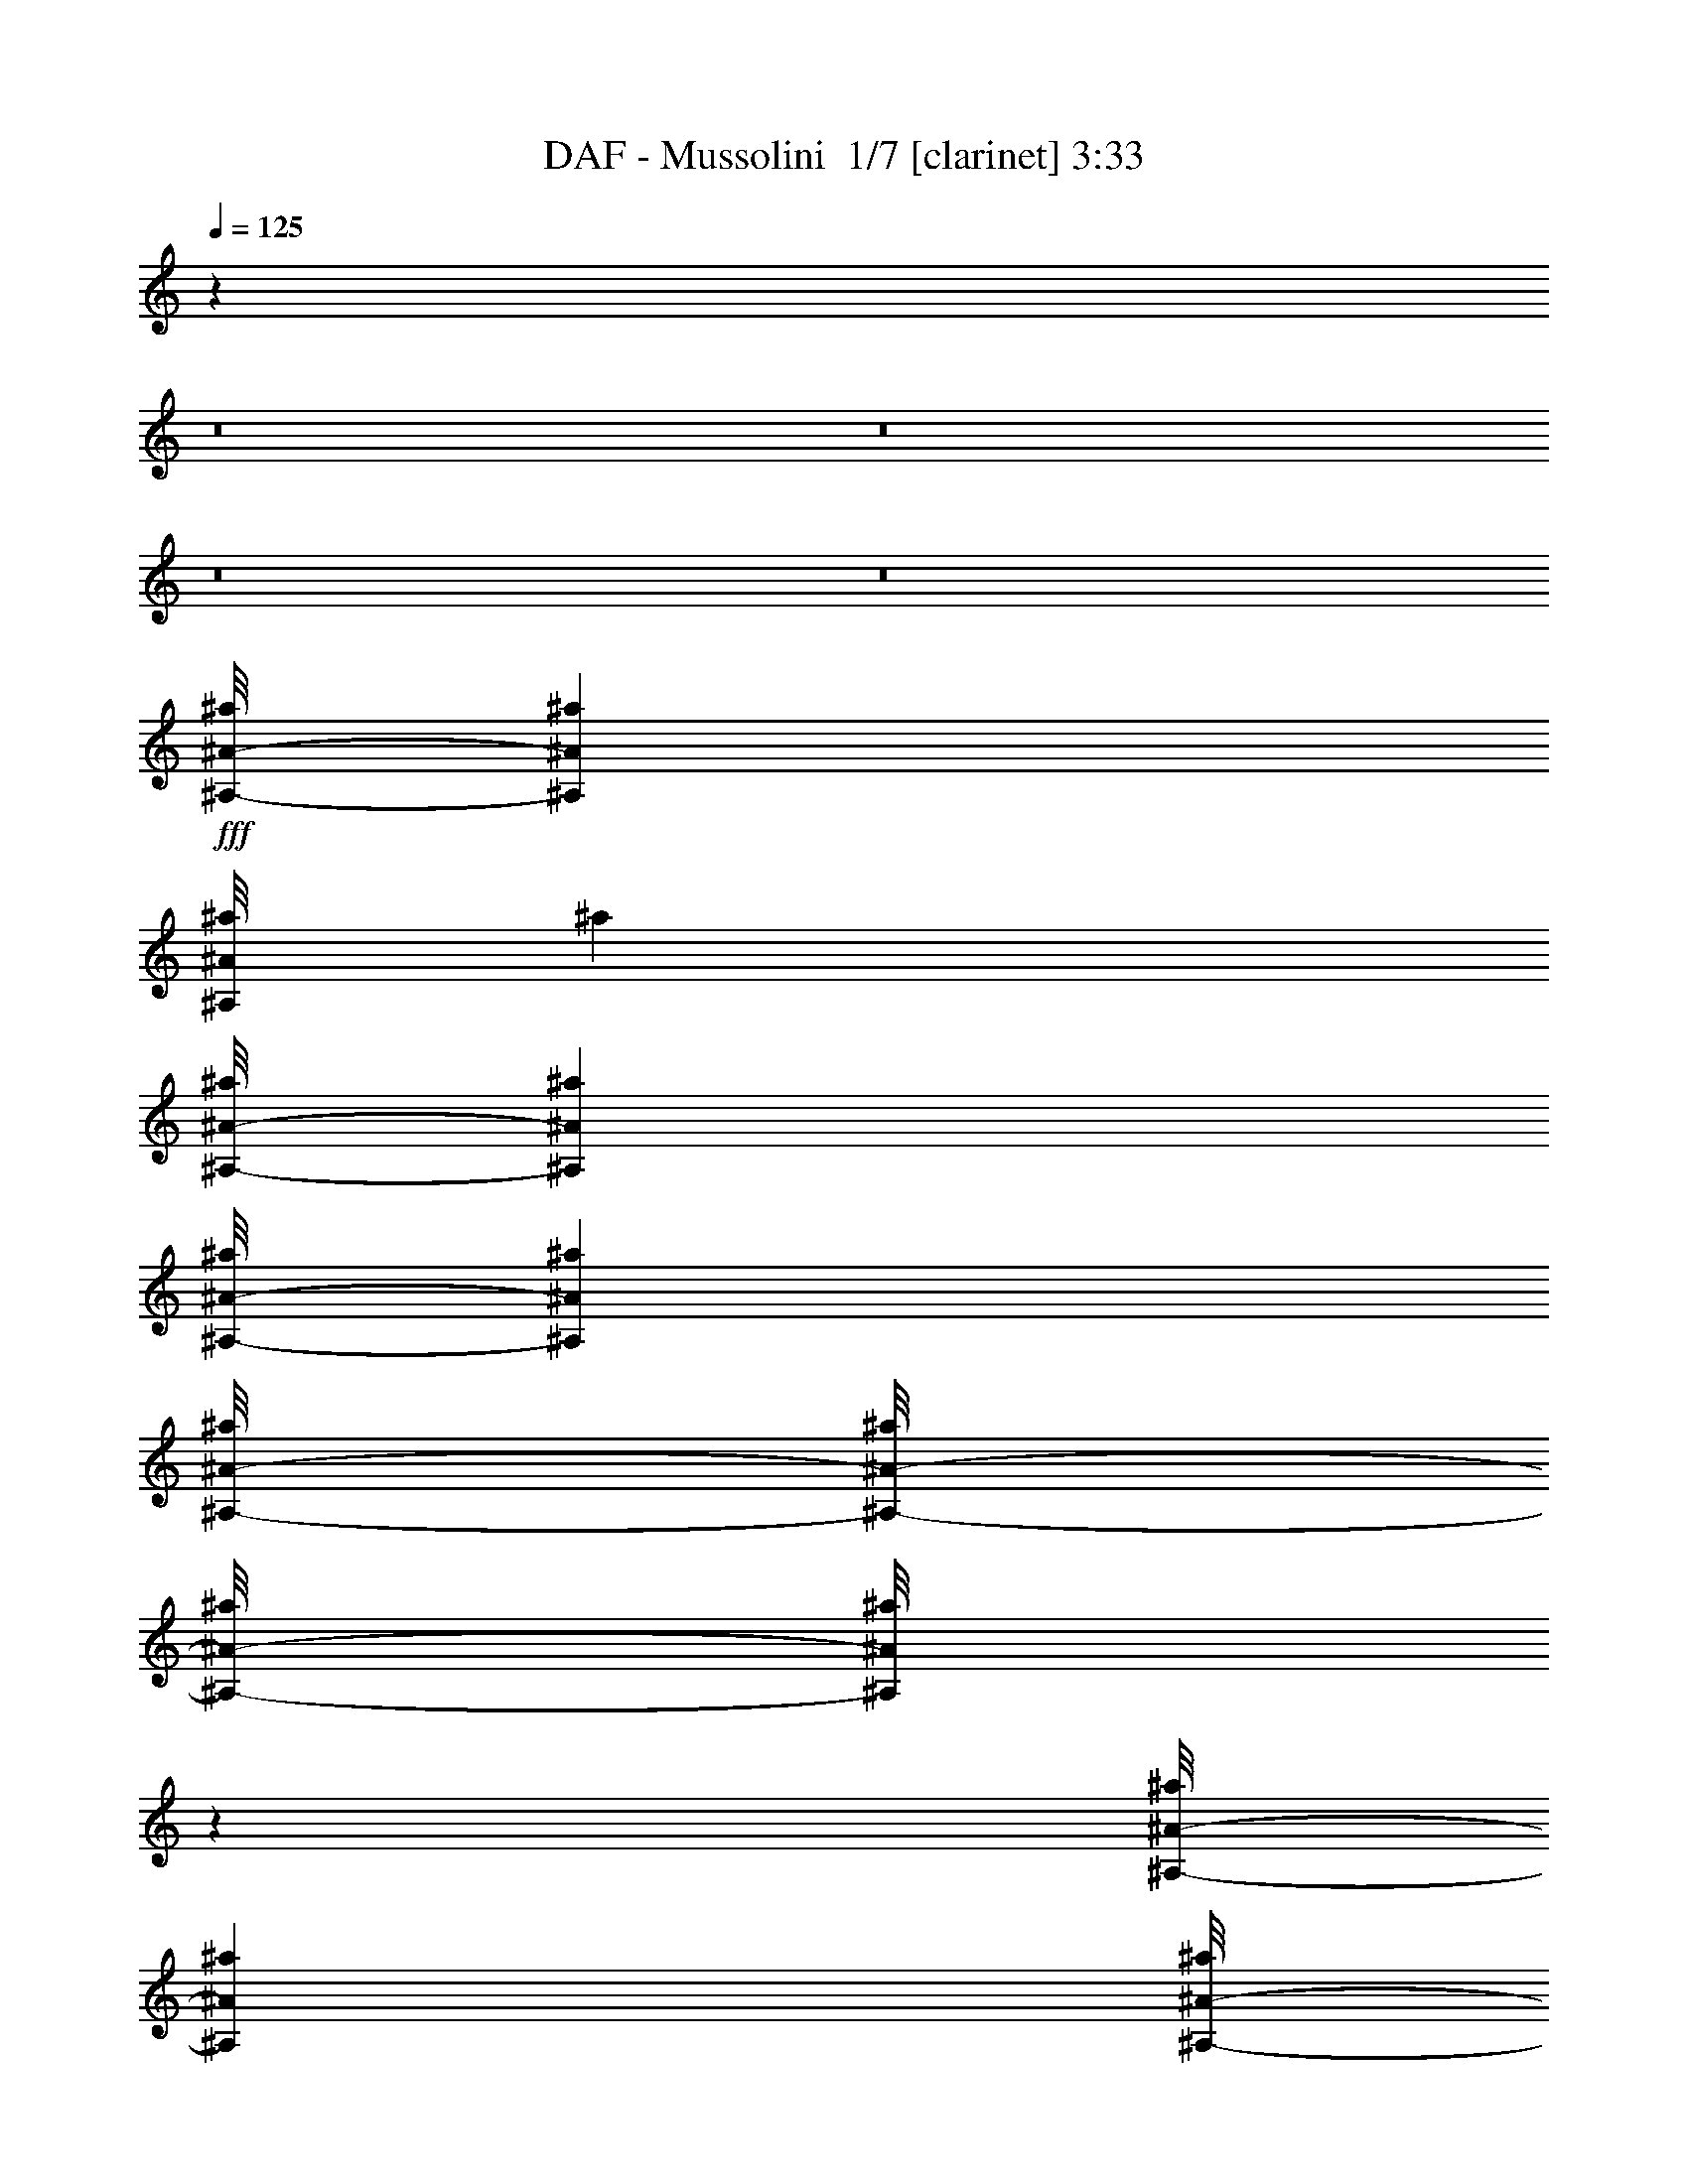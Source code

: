 % Produced with Bruzo's Transcoding Environment 2.0 alpha 
% Transcribed by Bruzo 

X:1
T: DAF - Mussolini  1/7 [clarinet] 3:33
Z: Transcribed with BruTE -11 307 7
L: 1/4
Q: 125
K: C
z4269/400
z8/1
z8/1
z8/1
z8/1
+fff+
[^A,1/8-^A1/8-^a1/8]
[^a1667/8000^A,1667/8000^A1667/8000]
[^A,1/8^A1/8^a1/8]
[^a1667/8000]
[^A,1/8-^A1/8-^a1/8]
[^a1667/8000^A,1667/8000^A1667/8000]
[^A,1/8-^A1/8-^a1/8]
[^a1667/8000^A,1667/8000^A1667/8000]
[^A,1/8-^A1/8-^a1/8]
[^a1/8^A,1/8-^A1/8-]
[^a1/8^A,1/8-^A1/8-]
[^a1/8^A,1/8^A1/8]
z25337/8000
[^A,1/8-^A1/8-^a1/8]
[^a1667/8000^A,1667/8000^A1667/8000]
[^A,1/8-^A1/8-^a1/8]
[^a1/8^A,1/8-^A1/8-]
[^a181/1000^A,181/1000^A181/1000]
z943/4000
[^A,1/8-^A1/8-^a1/8]
[^a1667/8000^A,1667/8000^A1667/8000]
[^A,1/8^A1/8^a1/8]
[^a1667/8000]
[^A,1/8-^A1/8-^a1/8]
[^a1667/8000^A,1667/8000^A1667/8000]
[^A,1/8-^A1/8-^a1/8]
[^a1113/8000^A,1113/8000^A1113/8000]
z12279/4000
[^A,1/8^A1/8^a1/8]
[^a1667/8000]
[^C1/8-^c1/8]
[^c1/8^C1/8-]
[^c51/320^C51/320]
z2059/8000
[^A,1/8^A1/8^a1/8]
[^a1667/8000]
[^A,1/8-^A1/8-^a1/8]
[^a1667/8000^A,1667/8000^A1667/8000]
[^A,1/8-^A1/8-^a1/8]
[^a1667/8000^A,1667/8000^A1667/8000]
[^A,1/8^A1/8^a1/8]
[^a1/8]
z2467/800
[^A,1/8-^A1/8-^a1/8]
[^a1667/8000^A,1667/8000^A1667/8000]
[^A,1/8-^A1/8-^a1/8]
[^a1667/8000^A,1667/8000^A1667/8000]
[^A,1/8^A1/8^a1/8]
[^a1667/8000]
[^A,1/8-^A1/8-^a1/8]
[^a1667/8000^A,1667/8000^A1667/8000]
[^A,1/8-^A1/8-^a1/8]
[^a1667/8000^A,1667/8000^A1667/8000]
[^A,1/8^A1/8^a1/8]
[^a1667/8000]
[^A,1/8-^A1/8-^a1/8]
[^a1/8^A,1/8-^A1/8-]
[^a317/2000^A,317/2000^A317/2000]
z2607/800
[=C1/8=c1/8=c'1/8]
[=c'1667/8000]
[=C1/8-=c1/8-=c'1/8]
[=c'1667/8000=C1667/8000=c1667/8000]
[=C1/8-=c1/8-=c'1/8]
[=c'1667/8000=C1667/8000=c1667/8000]
[=C1/8=c1/8=c'1/8]
[=c'1667/8000]
[=C1/8-=c1/8-=c'1/8]
[=c'1667/8000=C1667/8000=c1667/8000]
[=C1/8-=c1/8-=c'1/8]
[=c'1/8=C1/8-=c1/8-]
[=c'1/8=C1/8=c1/8]
z26337/8000
[^A,1/8-^A1/8-^a1/8]
[^a1667/8000^A,1667/8000^A1667/8000]
[^A,1/8-^A1/8-^a1/8]
[^a1667/8000^A,1667/8000^A1667/8000]
[^A,1/8^A1/8^a1/8]
[^a1667/8000]
[^A,1/8-^A1/8-^a1/8]
[^a1667/8000^A,1667/8000^A1667/8000]
[^A,1/8-^A1/8-^a1/8]
[^a1667/8000^A,1667/8000^A1667/8000]
[^A,1/8-^A1/8-^a1/8]
[^a1/8^A,1/8-^A1/8-]
[^a1423/8000^A,1423/8000^A1423/8000]
z68587/8000
[^A,1/8^A1/8^a1/8]
[^a1667/8000]
[^A,1/8-^A1/8-^a1/8]
[^a1667/8000^A,1667/8000^A1667/8000]
[^A,1/8-^A1/8-^a1/8]
[^a1667/8000^A,1667/8000^A1667/8000]
[^A,1/8^A1/8^a1/8]
[^a1667/8000]
[^A,1/8-^A1/8-^a1/8]
[^a1/8^A,1/8-^A1/8-]
[^a1/8^A,1/8-^A1/8-]
[^a1/8^A,1/8^A1/8]
z12669/4000
[^A,1/8^A1/8^a1/8]
[^a1667/8000]
[=C1/8-=c1/8-=c'1/8]
[=c'1/8=C1/8-=c1/8-]
[=c'31/200=C31/200=c31/200]
z1047/4000
[=C1/8=c1/8=c'1/8]
[=c'1667/8000]
[=C1/8-=c1/8-=c'1/8]
[=c'1667/8000=C1667/8000=c1667/8000]
[=C1/8-=c1/8-=c'1/8]
[=c'1667/8000=C1667/8000=c1667/8000]
[=C1/8=c1/8=c'1/8]
[=c'1/8]
z2467/800
[=C1/8-=c1/8-=c'1/8]
[=c'1667/8000=C1667/8000=c1667/8000]
[^A,1/8-^A1/8-^a1/8]
[^a1667/8000^A,1667/8000^A1667/8000]
[^A,1/8^A1/8^a1/8]
[^a1667/8000]
[^A,1/8-^A1/8-^a1/8]
[^a1667/8000^A,1667/8000^A1667/8000]
[^A,1/8-^A1/8-^a1/8]
[^a1667/8000^A,1667/8000^A1667/8000]
[^A,1/8^A1/8^a1/8]
[^a1667/8000]
[^A,1/8-^A1/8-^a1/8]
[^a1/8^A,1/8-^A1/8-]
[^a1233/8000^A,1233/8000^A1233/8000]
z5221/1600
[^A,1/8^A1/8^a1/8]
[^a1667/8000]
[^A,1/8-^A1/8-^a1/8]
[^a1667/8000^A,1667/8000^A1667/8000]
[^A,1/8-^A1/8-^a1/8]
[^a1667/8000^A,1667/8000^A1667/8000]
[^A,1/8^A1/8^a1/8]
[^a1667/8000]
[^A,1/8-^A1/8-^a1/8]
[^a1667/8000^A,1667/8000^A1667/8000]
[^A,1/8-^A1/8-^a1/8]
[^a1/8^A,1/8-^A1/8-]
[^a1/8^A,1/8^A1/8]
z26337/8000
[^A,1/8-^A1/8-^a1/8]
[^a1667/8000^A,1667/8000^A1667/8000]
[^A,1/8-^A1/8-^a1/8]
[^a1667/8000^A,1667/8000^A1667/8000]
[^A,1/8^A1/8^a1/8]
[^a1667/8000]
[^A,1/8-^A1/8-^a1/8]
[^a1667/8000^A,1667/8000^A1667/8000]
[^A,1/8-^A1/8-^a1/8]
[^a1667/8000^A,1667/8000^A1667/8000]
[^A,1/8-^A1/8-^a1/8]
[^a1/8^A,1/8-^A1/8-]
[^a347/2000^A,347/2000^A347/2000]
z519/160
[^C1/8-^c1/8]
[^c1667/8000^C1667/8000]
[^C1/8^c1/8]
[^c1667/8000]
[^C1/8-^c1/8]
[^c1667/8000^C1667/8000]
[^C1/8-^c1/8]
[^c1667/8000^C1667/8000]
[^C1/8^c1/8]
[^c1667/8000]
[^C1/8-^c1/8]
[^c1/8^C1/8-]
[^c243/1600^C243/1600]
z4133/500
[^A,1/8^A1/8^a1/8]
[^a1667/8000]
[^A,1/8-^A1/8-^a1/8]
[^a1667/8000^A,1667/8000^A1667/8000]
[^A,1/8-^A1/8-^a1/8]
[^a1667/8000^A,1667/8000^A1667/8000]
[^A,1/8^A1/8^a1/8]
[^a1667/8000]
[^A,1/8-^A1/8-^a1/8]
[^a1667/8000^A,1667/8000^A1667/8000]
[^A,1/8-^A1/8-^a1/8]
[^a1667/8000^A,1667/8000^A1667/8000]
[^A,1/8-^A1/8-^a1/8]
[^a1/8^A,1/8-^A1/8-]
[^a137/800^A,137/800^A137/800]
z233/80
[^A,1/8-^A1/8-^a1/8]
[^a1667/8000^A,1667/8000^A1667/8000]
[^C1/8-^c1/8]
[^c1/8^C1/8-]
[^c1/8^C1/8]
z1167/4000
[^A,1/8-^A1/8-^a1/8]
[^a1667/8000^A,1667/8000^A1667/8000]
[^A,1/8-^A1/8-^a1/8]
[^a1667/8000^A,1667/8000^A1667/8000]
[^A,1/8^A1/8^a1/8]
[^a1667/8000]
[^A,1/8-^A1/8-^a1/8]
[^a599/4000^A,599/4000^A599/4000]
z24473/8000
[^A,1/8-^A1/8-^a1/8]
[^a1667/8000^A,1667/8000^A1667/8000]
[^C1/8-^c1/8]
[^c1/8^C1/8-]
[^c17/100^C17/100]
z987/4000
[^A,1/8-^A1/8-^a1/8]
[^a1667/8000^A,1667/8000^A1667/8000]
[^A,1/8^A1/8^a1/8]
[^a1667/8000]
[^A,1/8-^A1/8-^a1/8]
[^a1667/8000^A,1667/8000^A1667/8000]
[^A,1/8-^A1/8-^a1/8]
[^a41/320^A,41/320^A41/320]
z4929/1600
[^A,1/8^A1/8^a1/8]
[^a1667/8000]
[^A,1/8-^A1/8-^a1/8]
[^a1/8^A,1/8-^A1/8-]
[^a297/2000^A,297/2000^A297/2000]
z1073/4000
[^A,1/8^A1/8^a1/8]
[^a1667/8000]
[^A,1/8-^A1/8-^a1/8]
[^a1667/8000^A,1667/8000^A1667/8000]
[^A,1/8-^A1/8-^a1/8]
[^a1667/8000^A,1667/8000^A1667/8000]
[^A,1/8^A1/8^a1/8]
[^a1/8]
z13669/4000
[=C1/8-=c1/8-=c'1/8]
[=c'1667/8000=C1667/8000=c1667/8000]
[=C1/8=c1/8=c'1/8]
[=c'1667/8000]
[=C1/8-=c1/8-=c'1/8]
[=c'1667/8000=C1667/8000=c1667/8000]
[=C1/8-=c1/8-=c'1/8]
[=c'1667/8000=C1667/8000=c1667/8000]
[=C1/8=c1/8=c'1/8]
[=c'1667/8000]
[=C1/8-=c1/8-=c'1/8]
[=c'1/8=C1/8-=c1/8-]
[=c'59/400=C59/400=c59/400]
z26157/8000
[=C1/8=c1/8=c'1/8]
[=c'1667/8000]
[=C1/8-=c1/8-=c'1/8]
[=c'1667/8000=C1667/8000=c1667/8000]
[=C1/8-=c1/8-=c'1/8]
[=c'1667/8000=C1667/8000=c1667/8000]
[=C1/8=c1/8=c'1/8]
[=c'1667/8000]
[=C1/8-=c1/8-=c'1/8]
[=c'1667/8000=C1667/8000=c1667/8000]
[=C1/8-=c1/8-=c'1/8]
[=c'1/8=C1/8-=c1/8-]
[=c'1/8=C1/8=c1/8]
z13169/4000
[^A,1/8-^A1/8-^a1/8]
[^a1667/8000^A,1667/8000^A1667/8000]
[^A,1/8-^A1/8-^a1/8]
[^a1667/8000^A,1667/8000^A1667/8000]
[^A,1/8^A1/8^a1/8]
[^a1667/8000]
[^A,1/8-^A1/8-^a1/8]
[^a1667/8000^A,1667/8000^A1667/8000]
[^A,1/8-^A1/8-^a1/8]
[^a1667/8000^A,1667/8000^A1667/8000]
[^A,1/8-^A1/8-^a1/8]
[^a1/8^A,1/8-^A1/8-]
[^a267/1600^A,267/1600^A267/1600]
z155/16
z8/1
z8/1
z8/1
z8/1
z8/1
z8/1
z8/1
z8/1
z8/1
z8/1
z8/1
z8/1
z8/1
z8/1
z8/1
z8/1
z8/1
z8/1
z8/1
z8/1
z8/1
z8/1
z8/1
z8/1
z8/1
z8/1
z8/1
z8/1
z8/1
z8/1
z8/1
z8/1
z8/1
z8/1

X:2
T: DAF - Mussolini  2/7 [pipgorn] 3:33
Z: Transcribed with BruTE 10 244 2
L: 1/4
Q: 125
K: C
z4269/400
z8/1
z8/1
z8/1
z8/1
+fff+
[^A,7/50]
z1547/8000
[^A,1/8]
z1667/8000
[^A,643/4000]
z1381/8000
[^A,1119/8000]
z387/2000
[^A,247/500]
z5077/1600
[^A,223/1600]
z97/500
[^A,153/500]
z1443/4000
[^A,557/4000]
z1553/8000
[^A,1/8]
z1667/8000
[^A,4/25]
z1387/8000
[^A,1113/8000]
z12779/4000
[^A,1/8]
z1667/8000
[^C91/320]
z3059/8000
[^A,1/8]
z1667/8000
[^A,637/4000]
z1393/8000
[^A,1107/8000]
z39/200
[^A,1/8]
z2567/800
[^A,127/800]
z1397/8000
[^A,1103/8000]
z391/2000
[^A,1/8]
z1667/8000
[^A,1269/8000]
z699/4000
[^A,551/4000]
z313/1600
[^A,1/8]
z1667/8000
[^A,567/2000]
z2707/800
[=C1/8]
z1667/8000
[=C1263/8000]
z351/2000
[=C137/1000]
z1571/8000
[=C1/8]
z1667/8000
[=C631/4000]
z281/1600
[=C519/1600]
z13371/4000
[^A,629/4000]
z1409/8000
[^A,1091/8000]
z197/1000
[^A,1/8]
z1667/8000
[^A,1257/8000]
z141/800
[^A,109/800]
z1577/8000
[^A,2423/8000]
z69587/8000
[^A,1/8]
z1667/8000
[^A,623/4000]
z1421/8000
[^A,1079/8000]
z397/2000
[^A,1/8]
z1667/8000
[^A,749/1600]
z25593/8000
[^A,1/8]
z1667/8000
[=C7/25]
z1547/4000
[=C1/8]
z1667/8000
[=C1239/8000]
z357/2000
[=C67/500]
z319/1600
[=C1/8]
z2567/800
[=C247/1600]
z179/1000
[^A,267/2000]
z1599/8000
[^A,1/8]
z1667/8000
[^A,617/4000]
z1433/8000
[^A,1067/8000]
z1/5
[^A,1/8]
z1667/8000
[^A,2233/8000]
z5421/1600
[^A,1/8]
z1667/8000
[^A,307/2000]
z1439/8000
[^A,1061/8000]
z803/4000
[^A,1/8]
z1667/8000
[^A,1227/8000]
z9/50
[^A,8/25]
z26777/8000
[^A,1223/8000]
z361/2000
[^A,33/250]
z1611/8000
[^A,1/8]
z1667/8000
[^A,611/4000]
z289/1600
[^A,211/1600]
z403/2000
[^A,597/2000]
z539/160
[^C21/160]
z1617/8000
[^C1/8]
z1667/8000
[^C19/125]
z1451/8000
[^C1049/8000]
z809/4000
[^C1/8]
z1667/8000
[^C443/1600]
z8391/1000
[^A,1/8]
z1667/8000
[^A,241/1600]
z731/4000
[^A,519/4000]
z1629/8000
[^A,1/8]
z1667/8000
[^A,301/2000]
z1463/8000
[^A,1037/8000]
z163/800
[^A,237/800]
z243/80
[^A,3/20]
z1467/8000
[^C2533/8000]
z2801/8000
[^A,1199/8000]
z367/2000
[^A,129/1000]
z327/1600
[^A,1/8]
z1667/8000
[^A,599/4000]
z25473/8000
[^A,1027/8000]
z41/200
[^C59/200]
z1487/4000
[^A,513/4000]
z1641/8000
[^A,1/8]
z1667/8000
[^A,149/1000]
z59/320
[^A,41/320]
z5129/1600
[^A,1/8]
z1667/8000
[^A,547/2000]
z1573/4000
[^A,1/8]
z1667/8000
[^A,1187/8000]
z37/200
[^A,51/400]
z1647/8000
[^A,1/8]
z14169/4000
[=C203/1600]
z413/2000
[=C1/8]
z1667/8000
[=C1181/8000]
z743/4000
[=C507/4000]
z1653/8000
[=C1/8]
z1667/8000
[=C109/400]
z27157/8000
[=C1/8]
z1667/8000
[=C147/1000]
z1491/8000
[=C1009/8000]
z829/4000
[=C1/8]
z1667/8000
[=C47/320]
z373/2000
[=C627/2000]
z2683/800
[^A,117/800]
z1497/8000
[^A,1003/8000]
z26/125
[^A,1/8]
z1667/8000
[^A,1169/8000]
z749/4000
[^A,501/4000]
z333/1600
[^A,467/1600]
z157/16
z8/1
z8/1
z8/1
z8/1
z8/1
z8/1
z8/1
z8/1
z8/1
z8/1
z8/1
z8/1
z8/1
z8/1
z8/1
z8/1
z8/1
z8/1
z8/1
z8/1
z8/1
z8/1
z8/1
z8/1
z8/1
z8/1
z8/1
z8/1
z8/1
z8/1
z8/1
z8/1
z8/1
z8/1

X:3
T: DAF - Mussolini  3/7 [flute] 3:33
Z: Transcribed with BruTE -32 238 3
L: 1/4
Q: 125
K: C
z104023/8000
z8/1
+f+
[^A,1/8]
z1667/8000
[^d2667/8000]
[^A,1/8]
z1667/8000
[^c2667/8000]
[^A,1/8]
z1667/8000
[^A2667/8000]
[^A,1/8]
z1667/8000
[^A,1/8]
z1667/8000
[^A2667/8000]
[^A,1/8]
z1667/8000
[^A2667/8000]
[^A,1/8]
z1667/8000
[^A2667/8000]
+mp+
[^G2667/8000]
+f+
[^A,1/8]
z1667/8000
[^A2667/8000]
[^A,1/8]
z1667/8000
[^d2667/8000]
[^A,1/8]
z1667/8000
[^c2667/8000]
[^A,1/8]
z1667/8000
[^A2667/8000]
[^A,1/8]
z1667/8000
[^A,1/8]
z1667/8000
[^A2667/8000]
[^A,1/8]
z1667/8000
[^A2667/8000]
[^A,1/8]
z1667/8000
[^A2667/8000]
+mp+
[^G2667/8000]
+f+
[^A,1/8]
z1667/8000
[^A667/2000]
[^A,1/8]
z1667/8000
[^d2667/8000]
[^A,1/8]
z1667/8000
[^c2667/8000]
[^A,1/8]
z1667/8000
[^A2667/8000]
[^A,1/8]
z1667/8000
[^A,1/8]
z1667/8000
[^A2667/8000]
[^A,1/8]
z1667/8000
[^A2667/8000]
[^A,1/8]
z1667/8000
[^A2667/8000]
+mp+
[^G2667/8000]
+f+
[^A,1/8]
z1667/8000
[^A2667/8000]
[^A,1/8]
z1667/8000
[^d2667/8000]
[^A,1/8]
z1667/8000
[^c2667/8000]
[^A,1/8]
z1667/8000
[^A2667/8000]
[^A,1/8]
z1667/8000
[^A,1/8]
z1667/8000
[^A2667/8000]
[^A,1/8]
z1667/8000
[^A2667/8000]
[^A,1/8]
z1667/8000
[^A2667/8000]
+mp+
[^G2667/8000]
+f+
[^A,1/8]
z417/2000
[^A2667/8000]
[^A,1/8]
z1667/8000
[^d2667/8000]
[^A,1/8]
z1667/8000
[^c2667/8000]
[^A,1/8]
z1667/8000
[^A2667/8000]
[^A,1/8]
z1667/8000
[^A,1/8]
z1667/8000
[^A2667/8000]
[^A,1/8]
z1667/8000
[^A2667/8000]
[^A,1/8]
z1667/8000
[^A2667/8000]
+mp+
[^G2667/8000]
+f+
[^A,1/8]
z1667/8000
[^A2667/8000]
[^A,1/8]
z1667/8000
[^d2667/8000]
[^A,1/8]
z1667/8000
[^c2667/8000]
[^A,1/8]
z1667/8000
[^A2667/8000]
[^A,1/8]
z1667/8000
[^A,1/8]
z1667/8000
[^A2667/8000]
[^A,1/8]
z1667/8000
[^A2667/8000]
[^A,1/8]
z1667/8000
[^A2667/8000]
+mp+
[^G667/2000]
+f+
[^A,1/8]
z1667/8000
[^A2667/8000]
[^A,1/8]
z1667/8000
[^d2667/8000]
[^A,1/8]
z1667/8000
[^c2667/8000]
[^A,1/8]
z1667/8000
[^A2667/8000]
[^A,1/8]
z1667/8000
[^A,1/8]
z1667/8000
[^A2667/8000]
[^A,1/8]
z1667/8000
[^A2667/8000]
[^A,1/8]
z1667/8000
[^A2667/8000]
+mp+
[^G2667/8000]
+f+
[^A,1/8]
z1667/8000
[^A2667/8000]
[^A,1/8]
z1667/8000
[^d2667/8000]
[^A,1/8]
z1667/8000
[^c2667/8000]
[^A,1/8]
z1667/8000
[^A2667/8000]
[^A,1/8]
z1667/8000
[^A,1/8]
z1667/8000
[^A2667/8000]
[^A,1/8]
z1667/8000
[^A2667/8000]
[^A,1/8]
z1667/8000
[^A2667/8000]
+mp+
[^G667/2000]
+f+
[^A,1/8]
z1667/8000
[^A2667/8000]
[^A,1/8]
z1667/8000
[=f2667/8000]
[=C1/8]
z1667/8000
[^d2667/8000]
[=C1/8]
z1667/8000
[=c2667/8000]
[=C1/8]
z1667/8000
[=C1/8]
z1667/8000
[=c2667/8000]
[=C1/8]
z1667/8000
[=c2667/8000]
[=C1/8]
z1667/8000
[=c2667/8000]
+mp+
[^A2667/8000]
+f+
[=C1/8]
z1667/8000
[=c2667/8000]
[=C1/8]
z1667/8000
[^d2667/8000]
[^A,1/8]
z1667/8000
[^c2667/8000]
[^A,1/8]
z1667/8000
[^A2667/8000]
[^A,1/8]
z1667/8000
[^A,1/8]
z1667/8000
[^A2667/8000]
[^A,1/8]
z1667/8000
[^A2667/8000]
[^A,1/8]
z1667/8000
[^A667/2000]
+mp+
[^G2667/8000]
+f+
[^A,1/8]
z1667/8000
[^A2667/8000]
[^A,1/8]
z1667/8000
[^d2667/8000]
[^A,1/8]
z1667/8000
[^c2667/8000]
[^A,1/8]
z1667/8000
[^A2667/8000]
[^A,1/8]
z1667/8000
[^A,1/8]
z1667/8000
[^A2667/8000]
[^A,1/8]
z1667/8000
[^A2667/8000]
[^A,1/8]
z1667/8000
[^A2667/8000]
+mp+
[^G2667/8000]
+f+
[^A,1/8]
z1667/8000
[^A2667/8000]
[^A,1/8]
z1667/8000
[^d2667/8000]
[^A,1/8]
z1667/8000
[^c2667/8000]
[^A,1/8]
z1667/8000
[^A2667/8000]
[^A,1/8]
z1667/8000
[^A,1/8]
z1667/8000
[^A2667/8000]
[^A,1/8]
z1667/8000
[^A2667/8000]
[^A,1/8]
z417/2000
[^A2667/8000]
+mp+
[^G2667/8000]
+f+
[^A,1/8]
z1667/8000
[^A2667/8000]
[^A,1/8]
z1667/8000
[=f2667/8000]
[=C1/8]
z1667/8000
[^d2667/8000]
[=C1/8]
z1667/8000
[=c2667/8000]
[=C1/8]
z1667/8000
[=C1/8]
z1667/8000
[=c2667/8000]
[=C1/8]
z1667/8000
[=c2667/8000]
[=C1/8]
z1667/8000
[=c2667/8000]
+mp+
[^A2667/8000]
+f+
[=C1/8]
z1667/8000
[=c2667/8000]
[=C1/8]
z1667/8000
[^d2667/8000]
[^A,1/8]
z1667/8000
[^c2667/8000]
[^A,1/8]
z1667/8000
[^A2667/8000]
[^A,1/8]
z1667/8000
[^A,1/8]
z1667/8000
[^A2667/8000]
[^A,1/8]
z1667/8000
[^A2667/8000]
[^A,1/8]
z417/2000
[^A2667/8000]
+mp+
[^G2667/8000]
+f+
[^A,1/8]
z1667/8000
[^A2667/8000]
[^A,1/8]
z1667/8000
[^d2667/8000]
[^A,1/8]
z1667/8000
[^c2667/8000]
[^A,1/8]
z1667/8000
[^A2667/8000]
[^A,1/8]
z1667/8000
[^A,1/8]
z1667/8000
[^A2667/8000]
[^A,1/8]
z1667/8000
[^A2667/8000]
[^A,1/8]
z1667/8000
[^A2667/8000]
+mp+
[^G2667/8000]
+f+
[^A,1/8]
z1667/8000
[^A2667/8000]
[^A,1/8]
z1667/8000
[^d2667/8000]
[^A,1/8]
z1667/8000
[^c2667/8000]
[^A,1/8]
z1667/8000
[^A2667/8000]
[^A,1/8]
z1667/8000
[^A,1/8]
z1667/8000
[^A2667/8000]
[^A,1/8]
z1667/8000
[^A667/2000]
[^A,1/8]
z1667/8000
[^A2667/8000]
+mp+
[^G2667/8000]
+f+
[^A,1/8]
z1667/8000
[^A2667/8000]
[^A,1/8]
z1667/8000
[^f2667/8000]
[^C1/8]
z1667/8000
[=e2667/8000]
[^C1/8]
z1667/8000
[^c2667/8000]
[^C1/8]
z1667/8000
[^C1/8]
z1667/8000
[^c2667/8000]
[^C1/8]
z1667/8000
[^c2667/8000]
[^C1/8]
z1667/8000
[^c2667/8000]
+mp+
[=B2667/8000]
+f+
[^C1/8]
z1667/8000
[^c2667/8000]
[^C1/8]
z1667/8000
[^f2667/8000]
[^C1/8]
z1667/8000
[=e2667/8000]
[^C1/8]
z1667/8000
[^c2667/8000]
[^C1/8]
z1667/8000
[^C1/8]
z1667/8000
[^c2667/8000]
[^C1/8]
z1667/8000
[^c667/2000]
[^C1/8]
z1667/8000
[^c2667/8000]
+mp+
[=B2667/8000]
+f+
[^C1/8]
z1667/8000
[^c2667/8000]
[^C1/8]
z1667/8000
[^d2667/8000]
[^A,1/8]
z1667/8000
[^c2667/8000]
[^A,1/8]
z1667/8000
[^A2667/8000]
[^A,1/8]
z1667/8000
[^A,1/8]
z1667/8000
[^A2667/8000]
[^A,1/8]
z1667/8000
[^A2667/8000]
[^A,1/8]
z1667/8000
[^A2667/8000]
+mp+
[^G2667/8000]
+f+
[^A,1/8]
z1667/8000
[^A2667/8000]
[^A,1/8]
z1667/8000
[^d2667/8000]
[^A,667/4000]
[^A,1333/8000]
[^c2667/8000]
[^A,1/8]
z1667/8000
[^A2667/8000]
[^A,1/8]
z1667/8000
[^A,1/8]
z1667/8000
[^A2667/8000]
[^A,1/8]
z417/2000
[^A2667/8000]
[^A,1/8]
z1667/8000
[^A2667/8000]
+mp+
[^G2667/8000]
+f+
[^A,1/8]
z1667/8000
[^A2667/8000]
[^A,1/8]
z1667/8000
[^d2667/8000]
[^A,1333/8000]
[^A,667/4000]
[^c2667/8000]
[^A,1/8]
z1667/8000
[^A2667/8000]
[^A,1/8]
z1667/8000
[^A,1/8]
z1667/8000
[^A2667/8000]
[^A,1/8]
z1667/8000
[^A2667/8000]
[^A,1/8]
z1667/8000
[^A2667/8000]
+mp+
[^G2667/8000]
+f+
[^A,1/8]
z1667/8000
[^A2667/8000]
[^A,1/8]
z1667/8000
[^d2667/8000]
[^A,1/8]
z1667/8000
[^c2667/8000]
[^A,1/8]
z1667/8000
[^A2667/8000]
[^A,1/8]
z1667/8000
[^A,1/8]
z1667/8000
[^A667/2000]
[^A,1/8]
z1667/8000
[^A2667/8000]
[^A,1/8]
z1667/8000
[^A2667/8000]
+mp+
[^G2667/8000]
+f+
[^A,1/8]
z1667/8000
[^A2667/8000]
[^A,1/8]
z1667/8000
[=f2667/8000]
[=C1/8]
z1667/8000
[^d2667/8000]
[=C1/8]
z1667/8000
[=c2667/8000]
[=C1/8]
z1667/8000
[=C1/8]
z1667/8000
[=c2667/8000]
[=C1/8]
z1667/8000
[=c2667/8000]
[=C1/8]
z1667/8000
[=c2667/8000]
+mp+
[^A2667/8000]
+f+
[=C1/8]
z1667/8000
[=c2667/8000]
[=C1/8]
z1667/8000
[=f2667/8000]
[=C1/8]
z1667/8000
[^d2667/8000]
[=C1/8]
z1667/8000
[=c2667/8000]
[=C1/8]
z1667/8000
[=C1/8]
z1667/8000
[=c667/2000]
[=C1/8]
z1667/8000
[=c2667/8000]
[=C1/8]
z1667/8000
[=c2667/8000]
+mp+
[^A2667/8000]
+f+
[=C1/8]
z1667/8000
[=c2667/8000]
[=C1/8]
z1667/8000
[^d2667/8000]
[^A,1/8]
z1667/8000
[^c2667/8000]
[^A,1/8]
z1667/8000
[^A2667/8000]
[^A,1333/8000]
[^A,667/4000]
[^A,1/8]
z1667/8000
[^A2667/8000]
[^A,1/8]
z1667/8000
[^A2667/8000]
[^A,1/8]
z1667/8000
[^A2667/8000]
+mp+
[^G2667/8000]
+f+
[^A,1/8]
z1667/8000
[^A2667/8000]
[^A,1/8]
z1667/8000
[^d2667/8000]
[^A,1/8]
z1667/8000
[^c2667/8000]
[^A,1/8]
z1667/8000
[^A2667/8000]
[^A,667/4000]
[^A,1333/8000]
[^A,1/8]
z417/2000
[^A2667/8000]
[^A,1/8]
z1667/8000
[^A2667/8000]
[^A,1/8]
z1667/8000
[^A2667/8000]
+mp+
[^G2667/8000]
+f+
[^A,1/8]
z1667/8000
[=C2667/4000]
[^d2667/8000]
[^A,1/8]
z1667/8000
[^c2667/8000]
[^A,1/8]
z1667/8000
[^A2667/8000]
[^A,1/8]
z1667/8000
[^A,1/8]
z1667/8000
[^A2667/8000]
[^A,1/8]
z1667/8000
[^A2667/8000]
[^A,1/8]
z1667/8000
[^A2667/8000]
+mp+
[^G2667/8000]
+f+
[^A,1/8]
z1667/8000
[^A2667/8000]
[^A,1/8]
z1667/8000
[^d2667/8000]
[^A,1/8]
z1667/8000
[^c2667/8000]
[^A,1/8]
z1667/8000
[^A2667/8000]
[^A,1/8]
z417/2000
[^A,1/8]
z1667/8000
[^A2667/8000]
[^A,1/8]
z1667/8000
[^A2667/8000]
[^A,1/8]
z1667/8000
[^A2667/8000]
+mp+
[^G2667/8000]
+f+
[^A,1/8]
z1667/8000
[^A2667/8000]
[^A,1/8]
z1667/8000
[^d2667/8000]
[^A,1/8]
z1667/8000
[^c2667/8000]
[^A,1/8]
z1667/8000
[^A2667/8000]
[^A,1/8]
z1667/8000
[^A,1/8]
z1667/8000
[^A2667/8000]
[^A,1/8]
z1667/8000
[^A2667/8000]
[^A,1/8]
z1667/8000
[^A2667/8000]
+mp+
[^G2667/8000]
+f+
[^A,1/8]
z1667/8000
[^A2667/8000]
[^A,1/8]
z1667/8000
[=f2667/8000]
[=C1/8]
z1667/8000
[^d2667/8000]
[=C1/8]
z1667/8000
[=c2667/8000]
[=C1/8]
z417/2000
[=C1/8]
z1667/8000
[=c2667/8000]
[=C1/8]
z1667/8000
[=c2667/8000]
[=C1/8]
z1667/8000
[=c2667/8000]
+mp+
[^A2667/8000]
+f+
[=C1/8]
z1667/8000
[=c2667/8000]
[=C1/8]
z1667/8000
[=f2667/8000]
[=C1/8]
z1667/8000
[^d2667/8000]
[=C1/8]
z1667/8000
[=c2667/8000]
[=C1/8]
z1667/8000
[=C1/8]
z1667/8000
[=c2667/8000]
[=C1/8]
z1667/8000
[=c2667/8000]
[=C1/8]
z1667/8000
[=c2667/8000]
+mp+
[^A2667/8000]
+f+
[=C1/8]
z1667/8000
[=c2667/8000]
[=C1/8]
z1667/8000
[^d2667/8000]
[^A,1/8]
z1667/8000
[^c2667/8000]
[^A,1/8]
z1667/8000
[^A667/2000]
[^A,1/8]
z1667/8000
[^A,1/8]
z1667/8000
[^A2667/8000]
[^A,1/8]
z1667/8000
[^A2667/8000]
[^A,1/8]
z1667/8000
[^A2667/8000]
+mp+
[^G2667/8000]
+f+
[^A,1/8]
z1667/8000
[^A2667/8000]
[^A,1/8]
z1667/8000
[^d2667/8000]
[^A,1/8]
z1667/8000
[^c2667/8000]
[^A,1/8]
z1667/8000
[^A2667/8000]
[^A,1/8]
z1667/8000
[^A,1/8]
z1667/8000
[^A2667/8000]
[^A,1/8]
z1667/8000
[^A2667/8000]
[^A,1/8]
z1667/8000
[^A2667/8000]
+mp+
[^G2667/8000]
+f+
[^A,1/8]
z1667/8000
[^A2667/8000]
[^A,1/8]
z1667/8000
[^d2667/8000]
[^A,1/8]
z1667/8000
[^c2667/8000]
[^A,1/8]
z1667/8000
[^A667/2000]
[^A,1/8]
z1667/8000
[^A,1/8]
z1667/8000
[^A2667/8000]
[^A,1/8]
z1667/8000
[^A2667/8000]
[^A,1/8]
z1667/8000
[^A2667/8000]
+mp+
[^G2667/8000]
+f+
[^A,1/8]
z1667/8000
[^A2667/8000]
[^A,1/8]
z1667/8000
[=f2667/8000]
[=C1/8]
z1667/8000
[^d2667/8000]
[=C1/8]
z1667/8000
[=c2667/8000]
[=C1/8]
z1667/8000
[=C1/8]
z1667/8000
[=c2667/8000]
[=C1/8]
z1667/8000
[=c2667/8000]
[=C1/8]
z1667/8000
[=c2667/8000]
+mp+
[^A2667/8000]
+f+
[=C1/8]
z1667/8000
[=c2667/8000]
[=C1/8]
z1667/8000
[=f2667/8000]
[=C1/8]
z1667/8000
[^d2667/8000]
[=C1/8]
z417/2000
[=c2667/8000]
[=C1/8]
z1667/8000
[=C1/8]
z1667/8000
[=c2667/8000]
[=C1/8]
z1667/8000
[=c2667/8000]
[=C1/8]
z1667/8000
[=c2667/8000]
+mp+
[^A2667/8000]
+f+
[=C1/8]
z1667/8000
[=c2667/8000]
[=C1/8]
z1667/8000
[^d2667/8000]
[^A,1/8]
z1667/8000
[^c2667/8000]
[^A,1/8]
z1667/8000
[^A2667/8000]
[^A,1/8]
z1667/8000
[^A,1/8]
z1667/8000
[^A2667/8000]
[^A,1/8]
z1667/8000
[^A2667/8000]
[^A,1/8]
z1667/8000
[^A2667/8000]
+mp+
[^G2667/8000]
+f+
[^A,1/8]
z1667/8000
[^A2667/8000]
[^A,1/8]
z1667/8000
[^d2667/8000]
[^A,1/8]
z1667/8000
[^c667/2000]
[^A,1/8]
z1667/8000
[^A2667/8000]
[^A,1333/8000]
[^A,667/4000]
[^A,1/8]
z1667/8000
[^A2667/8000]
[^A,1/8]
z1667/8000
[^A2667/8000]
[^A,1/8]
z1667/8000
[^A2667/8000]
+mp+
[^G2667/8000]
+f+
[^A,1/8]
z1667/8000
[^A2667/8000]
[^A,1/8]
z1667/8000
[^d2667/8000]
[^A,1/8]
z1667/8000
[^c2667/8000]
[^A,1/8]
z1667/8000
[^A2667/8000]
[^A,1/8]
z1667/8000
[^A,1/8]
z1667/8000
[^A2667/8000]
[^A,1/8]
z1667/8000
[^A2667/8000]
[^A,1/8]
z1667/8000
[^A2667/8000]
+mp+
[^G2667/8000]
+f+
[^A,1/8]
z1667/8000
[^A2667/8000]
[^A,1/8]
z1667/8000
[^d2667/8000]
[^A,1/8]
z1667/8000
[^c667/2000]
[^A,1/8]
z1667/8000
[^A2667/8000]
[^A,1/8]
z1667/8000
[^A,1/8]
z1667/8000
[^A2667/8000]
[^A,1/8]
z1667/8000
[^A2667/8000]
[^A,1/8]
z1667/8000
[^A2667/8000]
+mp+
[^G2667/8000]
+f+
[^A,1/8]
z1667/8000
[^A2667/8000]
[^A,1/8]
z1667/8000
[^d2667/8000]
[^A,1/8]
z1667/8000
[^c2667/8000]
[^A,1/8]
z1667/8000
[^A2667/8000]
[^A,1/8]
z1667/8000
[^A,1/8]
z1667/8000
[^A2667/8000]
[^A,1/8]
z1667/8000
[^A2667/8000]
[^A,1/8]
z1667/8000
[^A2667/8000]
+mp+
[^G2667/8000]
+f+
[^A,1/8]
z1667/8000
[^A2667/8000]
[^A,1/8]
z1667/8000
[=f2667/8000]
[=C1/8]
z417/2000
[^d2667/8000]
[=C1/8]
z1667/8000
[=c2667/8000]
[=C1/8]
z1667/8000
[=C1/8]
z1667/8000
[=c2667/8000]
[=C1/8]
z1667/8000
[=c2667/8000]
[=C1/8]
z1667/8000
[=c2667/8000]
+mp+
[^A2667/8000]
+f+
[=C1/8]
z1667/8000
[=c2667/8000]
[=C1/8]
z1667/8000
[^d2667/8000]
[^A,1/8]
z1667/8000
[^c2667/8000]
[^A,1/8]
z1667/8000
[^A2667/8000]
[^A,1/8]
z1667/8000
[^A,1/8]
z1667/8000
[^A2667/8000]
[^A,1/8]
z1667/8000
[^A2667/8000]
[^A,1/8]
z1667/8000
[^A2667/8000]
+mp+
[^G2667/8000]
+f+
[^A,1/8]
z1667/8000
[^A2667/8000]
[^A,1/8]
z1667/8000
[=f667/2000]
[=C1/8]
z1667/8000
[^d2667/8000]
[=C1/8]
z1667/8000
[=c2667/8000]
[=C1/8]
z1667/8000
[=C1/8]
z1667/8000
[=c2667/8000]
[=C1/8]
z1667/8000
[=c2667/8000]
[=C1/8]
z1667/8000
[=c2667/8000]
+mp+
[^A2667/8000]
+f+
[=C1/8]
z1667/8000
[=c2667/8000]
[=C1/8]
z1667/8000
[^d2667/8000]
[^A,1/8]
z1667/8000
[^c2667/8000]
[^A,1/8]
z1667/8000
[^A2667/8000]
[^A,1/8]
z1667/8000
[^A,1/8]
z1667/8000
[^A2667/8000]
[^A,1/8]
z1667/8000
[^A2667/8000]
[^A,1/8]
z1667/8000
[^A2667/8000]
+mp+
[^G2667/8000]
+f+
[^A,1/8]
z1667/8000
[^A2667/8000]
[^A,1/8]
z1667/8000
[^d667/2000]
[^A,1/8]
z1667/8000
[^c2667/8000]
[^A,1/8]
z1667/8000
[^A2667/8000]
[^A,1/8]
z1667/8000
[^A,1/8]
z1667/8000
[^A2667/8000]
[^A,1/8]
z1667/8000
[^A2667/8000]
[^A,1/8]
z1667/8000
[^A2667/8000]
+mp+
[^G2667/8000]
+f+
[^A,1/8]
z1667/8000
[^A2667/8000]
[^A,1/8]
z1667/8000
[^d2667/8000]
[^A,1/8]
z1667/8000
[^c2667/8000]
[^A,1/8]
z1667/8000
[^A2667/8000]
[^A,1/8]
z1667/8000
[^A,1/8]
z1667/8000
[^A2667/8000]
[^A,1/8]
z1667/8000
[^A2667/8000]
[^A,1/8]
z1667/8000
[^A2667/8000]
+mp+
[^G2667/8000]
+f+
[^A,1/8]
z1667/8000
[^A2667/8000]
[^A,1/8]
z417/2000
[^d2667/8000]
[^A,1/8]
z1667/8000
[^c2667/8000]
[^A,1/8]
z1667/8000
[^A2667/8000]
[^A,1/8]
z1667/8000
[^A,1/8]
z1667/8000
[^A2667/8000]
[^A,1/8]
z1667/8000
[^A2667/8000]
[^A,1/8]
z1667/8000
[^A2667/8000]
+mp+
[^G2667/8000]
+f+
[^A,1/8]
z1667/8000
[^A2667/8000]
[^A,1/8]
z1667/8000
[^d2667/8000]
[^A,1/8]
z1667/8000
[^c2667/8000]
[^A,1/8]
z1667/8000
[^A2667/8000]
[^A,1/8]
z1667/8000
[^A,1/8]
z1667/8000
[^A2667/8000]
[^A,1/8]
z1667/8000
[^A2667/8000]
[^A,1/8]
z1667/8000
[^A2667/8000]
+mp+
[^G2667/8000]
+f+
[^A,1/8]
z1667/8000
[^A2667/8000]
[^A,1/8]
z417/2000
[^f2667/8000]
[^C1/8]
z1667/8000
[=e2667/8000]
[^C1/8]
z1667/8000
[^c2667/8000]
[^C1/8]
z1667/8000
[^C1/8]
z1667/8000
[^c2667/8000]
[^C1/8]
z1667/8000
[^c2667/8000]
[^C1/8]
z1667/8000
[^c2667/8000]
+mp+
[=B2667/8000]
+f+
[^C1/8]
z1667/8000
[^c2667/8000]
[^C1/8]
z1667/8000
[^d2667/8000]
[^A,1/8]
z1667/8000
[^c2667/8000]
[^A,1/8]
z1667/8000
[^A2667/8000]
[^A,1/8]
z1667/8000
[^A,1/8]
z1667/8000
[^A2667/8000]
[^A,1/8]
z1667/8000
[^A2667/8000]
[^A,1/8]
z1667/8000
[^A2667/8000]
+mp+
[^G2667/8000]
+f+
[^A,1/8]
z1667/8000
[^A667/2000]
[^A,1/8]
z1667/8000
[^f2667/8000]
[^C1/8]
z1667/8000
[=e2667/8000]
[^C1/8]
z1667/8000
[^c2667/8000]
[^C1/8]
z1667/8000
[^C1/8]
z1667/8000
[^c2667/8000]
[^C1/8]
z1667/8000
[^c2667/8000]
[^C1/8]
z1667/8000
[^c2667/8000]
+mp+
[=B2667/8000]
+f+
[^C1/8]
z1667/8000
[^c2667/8000]
[^C1/8]
z1667/8000
[^d2667/8000]
[^A,1/8]
z1667/8000
[^c2667/8000]
[^A,1/8]
z1667/8000
[^A2667/8000]
[^A,1/8]
z1667/8000
[^A,1/8]
z1667/8000
[^A2667/8000]
[^A,1/8]
z1667/8000
[^A2667/8000]
[^A,1/8]
z1667/8000
[^A2667/8000]
+mp+
[^G2667/8000]
+f+
[^A,1/8]
z417/2000
[=C2667/4000]
[^d2667/8000]
[^A,1/8]
z1667/8000
[^c2667/8000]
[^A,1/8]
z1667/8000
[^A2667/8000]
[^A,1/8]
z1667/8000
[^A,1/8]
z1667/8000
[^A2667/8000]
[^A,1/8]
z1667/8000
[^A2667/8000]
[^A,1/8]
z1667/8000
[^A2667/8000]
+mp+
[^G2667/8000]
+f+
[^A,1/8]
z1667/8000
[=C2667/4000]
[^d2667/8000]
[^A,1/8]
z1667/8000
[^c2667/8000]
[^A,1/8]
z1667/8000
[^A2667/8000]
[^A,1/8]
z1667/8000
[^A,1/8]
z1667/8000
[^A2667/8000]
[^A,1/8]
z1667/8000
[^A2667/8000]
[^A,1/8]
z1667/8000
[^A2667/8000]
+mp+
[^G2667/8000]
+f+
[^A,1/8]
z417/2000
[^A2667/8000]
[^A,1/8]
z1667/8000
[^d2667/8000]
[^A,1/8]
z1667/8000
[^c2667/8000]
[^A,1/8]
z1667/8000
[^A2667/8000]
[^A,1/8]
z1667/8000
[^A,1/8]
z1667/8000
[^A2667/8000]
[^A,1/8]
z1667/8000
[^A2667/8000]
[^A,1/8]
z1667/8000
[^A2667/8000]
+mp+
[^G2667/8000]
+f+
[^A,1/8]
z1667/8000
[^A2667/8000]
[^A,1/8]
z1667/8000
[=f2667/8000]
[=C1/8]
z1667/8000
[^d2667/8000]
[=C1/8]
z1667/8000
[=c2667/8000]
[=C1/8]
z1667/8000
[=C1/8]
z1667/8000
[=c2667/8000]
[=C1/8]
z1667/8000
[=c2667/8000]
[=C1/8]
z1667/8000
[=c2667/8000]
+mp+
[^A667/2000]
+f+
[=C1/8]
z1667/8000
[=c2667/8000]
[=C1/8]
z1667/8000
[=f2667/8000]
[=C1/8]
z1667/8000
[^d2667/8000]
[=C1/8]
z1667/8000
[=c2667/8000]
[=C1/8]
z1667/8000
[=C1/8]
z1667/8000
[=c2667/8000]
[=C1/8]
z1667/8000
[=c2667/8000]
[=C1/8]
z1667/8000
[=c2667/8000]
+mp+
[^A2667/8000]
+f+
[=C1/8]
z1667/8000
[=c2667/8000]
[=C1/8]
z1667/8000
[^A,14003/1000-=F14003/1000-^A14003/1000-]
[^A,8/1=F8/1^A8/1]
[^A,1/8=F1/8]
z1667/8000
[^A,1/8=F1/8]
z7001/8000
[^A,1/8=F1/8]
z1667/8000
[^A,1/8=F1/8]
z7001/8000
[^A,1/8=F1/8]
z417/2000
[^A,1/8=F1/8]
z7001/8000
[^A,1/8=F1/8]
z1667/8000
[^A,1/8=F1/8]
z7001/8000
[^A,1/8=F1/8]
z1667/8000
[^A,1/8=F1/8]
z7001/8000
[^A,1/8=F1/8]
z1667/8000
[^A,1/8=F1/8]
z7001/8000
[^A,1/8=F1/8]
z1667/8000
[^A,1/8=F1/8]
z7001/8000
[^A,1/8=F1/8]
z1667/8000
[^A,1/8=F1/8]
z7001/8000
[^A,1/8=F1/8]
z1667/8000
[^A,1/8=F1/8]
z7001/8000
[^A,1/8=F1/8]
z1667/8000
[^A,1/8=F1/8]
z7001/8000
[^A,1/8=F1/8]
z417/2000
[^A,1/8=F1/8]
z7001/8000
[^A,1/8=F1/8]
z1667/8000
[^A,1/8=F1/8]
z7001/8000
[^A,1/8=F1/8]
z1667/8000
[^A,1/8=F1/8]
z7001/8000
[^A,1/8=F1/8]
z1667/8000
[^A,1/8=F1/8]
z7001/8000
[^A,1/8=F1/8]
z1667/8000
[^A,1/8=F1/8]
z7001/8000
[^A,1/8=F1/8]
z1667/8000
[^A,1/8=F1/8]
z1667/8000
[=f2667/8000]
[=C1/8]
z1667/8000
[^d2667/8000]
[=C1/8]
z1667/8000
[=c2667/8000]
[=C1/8]
z1667/8000
[=C1/8]
z1667/8000
[=c2667/8000]
[=C1/8]
z1667/8000
[=c667/2000]
[=C1/8]
z1667/8000
[=c2667/8000]
+mp+
[^A2667/8000]
+f+
[=C1/8]
z1667/8000
[=c2667/8000]
[=C1/8]
z1667/8000
[^d2667/8000]
[^A,1/8]
z1667/8000
[^c2667/8000]
[^A,1/8]
z1667/8000
[^A2667/8000]
[^A,1/8]
z1667/8000
[^A,1/8]
z1667/8000
[^A2667/8000]
[^A,1/8]
z1667/8000
[^A2667/8000]
[^A,1/8]
z1667/8000
[^A2667/8000]
+mp+
[^G2667/8000]
+f+
[^A,1/8]
z1667/8000
[^A2667/8000]
[^A,1/8]
z1667/8000
[=f2667/8000]
[=C1/8]
z1667/8000
[^d2667/8000]
[=C1/8]
z1667/8000
[=c2667/8000]
[=C1/8]
z1667/8000
[=C1/8]
z1667/8000
[=c2667/8000]
[=C1/8]
z417/2000
[=c2667/8000]
[=C1/8]
z1667/8000
[=c2667/8000]
+mp+
[^A2667/8000]
+f+
[=C1/8]
z1667/8000
[=c2667/8000]
[=C1/8]
z1667/8000
[^d2667/8000]
[^A,1/8]
z1667/8000
[^c2667/8000]
[^A,1/8]
z1667/8000
[^A2667/8000]
[^A,1/8]
z1667/8000
[^A,1/8]
z1667/8000
[^A2667/8000]
[^A,1/8]
z1667/8000
[^A2667/8000]
[^A,1/8]
z1667/8000
[^A2667/8000]
+mp+
[^G2667/8000]
+f+
[^A,1/8]
z1667/8000
[^A2667/8000]
[^A,1/8]
z1667/8000
[^d2667/8000]
[^A,1/8]
z1667/8000
[^c2667/8000]
[^A,1/8]
z1667/8000
[^A2667/8000]
[^A,1/8]
z1667/8000
[^A,1/8]
z1667/8000
[^A2667/8000]
[^A,1/8]
z417/2000
[^A2667/8000]
[^A,1/8]
z1667/8000
[^A2667/8000]
+mp+
[^G2667/8000]
+f+
[^A,1/8]
z1667/8000
[^A2667/8000]
[^A,1/8]
z1667/8000
[^d2667/8000]
[^A,1333/8000]
[^A,667/4000]
[^c2667/8000]
[^A,1/8]
z1667/8000
[^A2667/8000]
[^A,1333/8000]
[^A,667/4000]
[^A,1/8]
z1667/8000
[^A2667/8000]
[^A,1/8]
z1667/8000
[^A2667/8000]
[^A,1/8]
z1667/8000
[^A2667/8000]
+mp+
[^G2667/8000]
+f+
[^A,1/8]
z1667/8000
[^A2667/8000]
[^A,1/8]
z1667/8000
[^d2667/8000]
[^A,1/8]
z1667/8000
[^c2667/8000]
[^A,1/8]
z1667/8000
[^A2667/8000]
[^A,1/8]
z1667/8000
[^A,1/8]
z1667/8000
[^A667/2000]
[^A,1/8]
z1667/8000
[^A2667/8000]
[^A,1/8]
z1667/8000
[^A2667/8000]
+mp+
[^G2667/8000]
+f+
[^A,1/8]
z1667/8000
[^A2667/8000]
[^A,1/8]
z1667/8000
[^d2667/8000]
[^A,1/8]
z1667/8000
[^c2667/8000]
[^A,1/8]
z1667/8000
[^A2667/8000]
[^A,1/8]
z1667/8000
[^A,1/8]
z1667/8000
[^A2667/8000]
[^A,1/8]
z1667/8000
[^A2667/8000]
[^A,1/8]
z1667/8000
[^A2667/8000]
+mp+
[^G2667/8000]
+f+
[^A,1/8]
z1667/8000
[^A2667/8000]
[^A,1/8]
z1667/8000
[^d2667/8000]
[^A,1/8]
z1667/8000
[^c2667/8000]
[^A,1/8]
z1667/8000
[^A2667/8000]
[^A,1/8]
z1667/8000
[^A,1/8]
z417/2000
[^A2667/8000]
[^A,1/8]
z1667/8000
[^A2667/8000]
[^A,1/8]
z1667/8000
[^A2667/8000]
+mp+
[^G2667/8000]
+f+
[^A,1/8]
z1667/8000
[^A2667/8000]
[^A,1/8]
z1667/8000
[^d2667/8000]
[^A,1/8]
z1667/8000
[^c2667/8000]
[^A,1/8]
z1667/8000
[^A2667/8000]
[^A,1/8]
z1667/8000
[^A,1/8]
z1667/8000
[^A2667/8000]
[^A,1/8]
z1667/8000
[^A2667/8000]
[^A,1/8]
z1667/8000
[^A2667/8000]
+mp+
[^G2667/8000]
+f+
[^A,1/8]
z1667/8000
[^A,1267/4000=F1267/4000^A1267/4000]
z27/4

X:4
T: DAF - Mussolini  4/7 [basic bassoon] 3:33
Z: Transcribed with BruTE 36 174 1
L: 1/4
Q: 125
K: C
z104023/8000
z8/1
+fff+
[^A,1/8]
z1667/8000
[^D,1/8]
[^D,1667/8000-]
[^A,1143/8000^D,1143/8000]
z381/2000
[^C,1/8]
[^C,1667/8000-]
[^A,1309/8000^C,1309/8000]
z679/4000
[^A,1/8]
[^A,1667/8000]
[^A,1/8]
z1667/8000
[^A,1/8]
z1667/8000
[^A,1/8]
[^A,1667/8000]
[^A,1/8]
z1667/8000
[^A,1/8]
[^A,1667/8000]
[^A,1/8]
z1667/8000
[^A,1/8]
[^A,1667/8000-]
+ff+
[^G,1/8^A,1/8]
[^G,1667/8000-]
+fff+
[^A,1139/8000^G,1139/8000]
z191/1000
[^A,1/8]
[^A,1667/8000]
[^A,1/8]
z1667/8000
[^D,1/8]
[^D,1667/8000]
[^A,1/8]
z1667/8000
[^C,1/8]
[^C,1667/8000-]
[^A,1137/8000^C,1137/8000]
z153/800
[^A,1/8]
[^A,1667/8000]
[^A,1/8]
z1667/8000
[^A,1/8]
z1667/8000
[^A,1/8]
[^A,1667/8000]
[^A,1/8]
z1667/8000
[^A,1/8]
[^A,1667/8000]
[^A,1/8]
z1667/8000
[^A,1/8]
[^A,1667/8000-]
+ff+
[^G,1/8^A,1/8]
[^G,1667/8000]
+fff+
[^A,1/8]
z1667/8000
[^A,1/8]
[^A,417/2000]
[^A,1/8]
z1667/8000
[^D,1/8]
[^D,1667/8000-]
[^A,649/4000^D,649/4000]
z1369/8000
[^C,1/8]
[^C,1667/8000]
[^A,1/8]
z1667/8000
[^A,1/8]
[^A,1667/8000]
[^A,1/8]
z1667/8000
[^A,1/8]
z1667/8000
[^A,1/8]
[^A,1667/8000]
[^A,1/8]
z1667/8000
[^A,1/8]
[^A,1667/8000]
[^A,1/8]
z1667/8000
[^A,1/8]
[^A,1667/8000]
+ff+
[^G,1/8]
[^G,1667/8000-]
+fff+
[^A,647/4000^G,647/4000]
z1373/8000
[^A,1/8]
[^A,1667/8000]
[^A,1/8]
z1667/8000
[^D,1/8]
[^D,1667/8000-]
[^A,563/4000^D,563/4000]
z1541/8000
[^C,1/8]
[^C,1667/8000-]
[^A,323/2000^C,323/2000]
z11/64
[^A,1/8]
[^A,1667/8000]
[^A,1/8]
z1667/8000
[^A,1/8]
z1667/8000
[^A,1/8]
[^A,1667/8000]
[^A,1/8]
z1667/8000
[^A,1/8]
[^A,1667/8000]
[^A,1/8]
z1667/8000
[^A,1/8]
[^A,1667/8000-]
+ff+
[^G,1/8^A,1/8]
[^G,1667/8000-]
+fff+
[^A,561/4000^G,561/4000]
z773/4000
[^A,1/8]
[^A,1667/8000]
[^A,1/8]
z1667/8000
[^D,1/8]
[^D,1667/8000]
[^A,1/8]
z1667/8000
[^C,1/8]
[^C,1667/8000-]
[^A,1119/8000^C,1119/8000]
z387/2000
[^A,1/8]
[^A,1667/8000]
[^A,1/8]
z1667/8000
[^A,1/8]
z1667/8000
[^A,1/8]
[^A,1667/8000]
[^A,1/8]
z1667/8000
[^A,1/8]
[^A,1667/8000]
[^A,1/8]
z1667/8000
[^A,1/8]
[^A,1667/8000-]
+ff+
[^G,1/8^A,1/8]
[^G,1667/8000]
+fff+
[^A,1/8]
z1667/8000
[^A,1/8]
[^A,1667/8000]
[^A,1/8]
z1667/8000
[^D,1/8]
[^D,1667/8000-]
[^A,1281/8000^D,1281/8000]
z693/4000
[^C,1/8]
[^C,1667/8000]
[^A,1/8]
z1667/8000
[^A,1/8]
[^A,1667/8000]
[^A,1/8]
z1667/8000
[^A,1/8]
z1667/8000
[^A,1/8]
[^A,1667/8000]
[^A,1/8]
z1667/8000
[^A,1/8]
[^A,1667/8000]
[^A,1/8]
z1667/8000
[^A,1/8]
[^A,1667/8000]
+ff+
[^G,1/8]
[^G,417/2000-]
+fff+
[^A,319/2000^G,319/2000]
z1391/8000
[^A,1/8]
[^A,1667/8000]
[^A,1/8]
z1667/8000
[^D,1/8]
[^D,1667/8000-]
[^A,277/2000^D,277/2000]
z1559/8000
[^C,1/8]
[^C,1667/8000-]
[^A,637/4000^C,637/4000]
z1393/8000
[^A,1/8]
[^A,1667/8000]
[^A,1/8]
z1667/8000
[^A,1/8]
z1667/8000
[^A,1/8]
[^A,1667/8000]
[^A,1/8]
z1667/8000
[^A,1/8]
[^A,1667/8000]
[^A,1/8]
z1667/8000
[^A,1/8]
[^A,1667/8000-]
+ff+
[^G,1/8^A,1/8]
[^G,1667/8000-]
+fff+
[^A,69/500^G,69/500]
z1563/8000
[^A,1/8]
[^A,1667/8000]
[^A,1/8]
z1667/8000
[^D,1/8]
[^D,1667/8000]
[^A,1/8]
z1667/8000
[^C,1/8]
[^C,1667/8000-]
[^A,551/4000^C,551/4000]
z313/1600
[^A,1/8]
[^A,1667/8000]
[^A,1/8]
z1667/8000
[^A,1/8]
z1667/8000
[^A,1/8]
[^A,1667/8000]
[^A,1/8]
z1667/8000
[^A,1/8]
[^A,1667/8000]
[^A,1/8]
z1667/8000
[^A,1/8]
[^A,1667/8000-]
+ff+
[^G,1/8^A,1/8]
[^G,417/2000]
+fff+
[^A,1/8]
z1667/8000
[^A,1/8]
[^A,1667/8000]
[^A,1/8]
z1667/8000
[=F,1/8]
[=F,1667/8000-]
[=C,1263/8000=F,1263/8000]
z351/2000
[^D,1/8]
[^D,1667/8000]
[=C,1/8]
z1667/8000
[=C,1/8]
[=C,1667/8000]
[=C,1/8]
z1667/8000
[=C,1/8]
z1667/8000
[=C,1/8]
[=C,1667/8000]
[=C,1/8]
z1667/8000
[=C,1/8]
[=C,1667/8000]
[=C,1/8]
z1667/8000
[=C,1/8]
[=C,1667/8000]
+ff+
[^A,1/8]
[^A,1667/8000-]
+fff+
[=C,1259/8000^A,1259/8000]
z22/125
[=C,1/8]
[=C,1667/8000]
[=C,1/8]
z1667/8000
[^D,1/8]
[^D,1667/8000-]
[^A,1091/8000^D,1091/8000]
z197/1000
[^C,1/8]
[^C,1667/8000-]
[^A,1257/8000^C,1257/8000]
z141/800
[^A,1/8]
[^A,1667/8000]
[^A,1/8]
z1667/8000
[^A,1/8]
z1667/8000
[^A,1/8]
[^A,1667/8000]
[^A,1/8]
z1667/8000
[^A,1/8]
[^A,1667/8000]
[^A,1/8]
z1667/8000
[^A,1/8]
[^A,417/2000-]
+ff+
[^G,1/8^A,1/8]
[^G,1667/8000-]
+fff+
[^A,543/4000^G,543/4000]
z1581/8000
[^A,1/8]
[^A,1667/8000]
[^A,1/8]
z1667/8000
[^D,1/8]
[^D,1667/8000]
[^A,1/8]
z1667/8000
[^C,1/8]
[^C,1667/8000-]
[^A,271/2000^C,271/2000]
z1583/8000
[^A,1/8]
[^A,1667/8000]
[^A,1/8]
z1667/8000
[^A,1/8]
z1667/8000
[^A,1/8]
[^A,1667/8000]
[^A,1/8]
z1667/8000
[^A,1/8]
[^A,1667/8000]
[^A,1/8]
z1667/8000
[^A,1/8]
[^A,1667/8000-]
+ff+
[^G,1/8^A,1/8]
[^G,1667/8000]
+fff+
[^A,1/8]
z1667/8000
[^A,1/8]
[^A,1667/8000]
[^A,1/8]
z1667/8000
[^D,1/8]
[^D,1667/8000-]
[^A,623/4000^D,623/4000]
z1421/8000
[^C,1/8]
[^C,1667/8000]
[^A,1/8]
z1667/8000
[^A,1/8]
[^A,1667/8000]
[^A,1/8]
z1667/8000
[^A,1/8]
z1667/8000
[^A,1/8]
[^A,1667/8000]
[^A,1/8]
z1667/8000
[^A,1/8]
[^A,1667/8000]
[^A,1/8]
z417/2000
[^A,1/8]
[^A,1667/8000]
+ff+
[^G,1/8]
[^G,1667/8000-]
+fff+
[^A,1241/8000^G,1241/8000]
z713/4000
[^A,1/8]
[^A,1667/8000]
[^A,1/8]
z1667/8000
[=F,1/8]
[=F,1667/8000-]
[=C,1073/8000=F,1073/8000]
z797/4000
[^D,1/8]
[^D,1667/8000-]
[=C,1239/8000^D,1239/8000]
z357/2000
[=C,1/8]
[=C,1667/8000]
[=C,1/8]
z1667/8000
[=C,1/8]
z1667/8000
[=C,1/8]
[=C,1667/8000]
[=C,1/8]
z1667/8000
[=C,1/8]
[=C,1667/8000]
[=C,1/8]
z1667/8000
[=C,1/8]
[=C,1667/8000-]
+ff+
[^A,1/8=C,1/8]
[^A,1667/8000-]
+fff+
[=C,1069/8000^A,1069/8000]
z799/4000
[=C,1/8]
[=C,1667/8000]
[=C,1/8]
z1667/8000
[^D,1/8]
[^D,1667/8000]
[^A,1/8]
z1667/8000
[^C,1/8]
[^C,1667/8000-]
[^A,1067/8000^C,1067/8000]
z1/5
[^A,1/8]
[^A,1667/8000]
[^A,1/8]
z1667/8000
[^A,1/8]
z1667/8000
[^A,1/8]
[^A,1667/8000]
[^A,1/8]
z1667/8000
[^A,1/8]
[^A,1667/8000]
[^A,1/8]
z417/2000
[^A,1/8]
[^A,1667/8000-]
+ff+
[^G,1/8^A,1/8]
[^G,1667/8000]
+fff+
[^A,1/8]
z1667/8000
[^A,1/8]
[^A,1667/8000]
[^A,1/8]
z1667/8000
[^D,1/8]
[^D,1667/8000-]
[^A,307/2000^D,307/2000]
z1439/8000
[^C,1/8]
[^C,1667/8000]
[^A,1/8]
z1667/8000
[^A,1/8]
[^A,1667/8000]
[^A,1/8]
z1667/8000
[^A,1/8]
z1667/8000
[^A,1/8]
[^A,1667/8000]
[^A,1/8]
z1667/8000
[^A,1/8]
[^A,1667/8000]
[^A,1/8]
z1667/8000
[^A,1/8]
[^A,1667/8000]
+ff+
[^G,1/8]
[^G,1667/8000-]
+fff+
[^A,153/1000^G,153/1000]
z1443/8000
[^A,1/8]
[^A,1667/8000]
[^A,1/8]
z1667/8000
[^D,1/8]
[^D,1667/8000-]
[^A,33/250^D,33/250]
z1611/8000
[^C,1/8]
[^C,1667/8000-]
[^A,611/4000^C,611/4000]
z289/1600
[^A,1/8]
[^A,1667/8000]
[^A,1/8]
z1667/8000
[^A,1/8]
z1667/8000
[^A,1/8]
[^A,1667/8000]
[^A,1/8]
z1667/8000
[^A,1/8]
[^A,417/2000]
[^A,1/8]
z1667/8000
[^A,1/8]
[^A,1667/8000-]
+ff+
[^G,1/8^A,1/8]
[^G,1667/8000-]
+fff+
[^A,1051/8000^G,1051/8000]
z101/500
[^A,1/8]
[^A,1667/8000]
[^A,1/8]
z1667/8000
[^F,1/8]
[^F,1667/8000]
[^C,1/8]
z1667/8000
[=E,1/8]
[=E,1667/8000-]
[^C,1049/8000=E,1049/8000]
z809/4000
[^C,1/8]
[^C,1667/8000]
[^C,1/8]
z1667/8000
[^C,1/8]
z1667/8000
[^C,1/8]
[^C,1667/8000]
[^C,1/8]
z1667/8000
[^C,1/8]
[^C,1667/8000]
[^C,1/8]
z1667/8000
[^C,1/8]
[^C,1667/8000-]
+ff+
[=B,1/8^C,1/8]
[=B,1667/8000]
+fff+
[^C,1/8]
z1667/8000
[^C,1/8]
[^C,1667/8000]
[^C,1/8]
z1667/8000
[^F,1/8]
[^F,1667/8000-]
[^C,1211/8000^F,1211/8000]
z91/500
[=E,1/8]
[=E,1667/8000]
[^C,1/8]
z1667/8000
[^C,1/8]
[^C,1667/8000]
[^C,1/8]
z1667/8000
[^C,1/8]
z1667/8000
[^C,1/8]
[^C,1667/8000]
[^C,1/8]
z1667/8000
[^C,1/8]
[^C,417/2000]
[^C,1/8]
z1667/8000
[^C,1/8]
[^C,1667/8000]
+ff+
[=B,1/8]
[=B,1667/8000-]
+fff+
[^C,603/4000=B,603/4000]
z1461/8000
[^C,1/8]
[^C,1667/8000]
[^C,1/8]
z1667/8000
[^D,1/8]
[^D,1667/8000-]
[^A,519/4000^D,519/4000]
z1629/8000
[^C,1/8]
[^C,1667/8000-]
[^A,301/2000^C,301/2000]
z1463/8000
[^A,1/8]
[^A,1667/8000]
[^A,1/8]
z1667/8000
[^A,1/8]
z1667/8000
[^A,1/8]
[^A,1667/8000]
[^A,1/8]
z1667/8000
[^A,1/8]
[^A,1667/8000]
[^A,1/8]
z1667/8000
[^A,1/8]
[^A,1667/8000-]
+ff+
[^G,1/8^A,1/8]
[^G,1667/8000-]
+fff+
[^A,517/4000^G,517/4000]
z1633/8000
[^A,1/8]
[^A,1667/8000]
[^A,1/8]
z1667/8000
[^D,1/8]
[^D,1/8]
[^D,1/8]
[^A,1001/8000]
[^A,1333/8000]
[^C,1/8]
[^C,1667/8000-]
[^A,129/1000^C,129/1000]
z327/1600
[^A,1/8]
[^A,1667/8000]
[^A,1/8]
z1667/8000
[^A,1/8]
z1667/8000
[^A,1/8]
[^A,1667/8000]
[^A,1/8]
z417/2000
[^A,1/8]
[^A,1667/8000]
[^A,1/8]
z1667/8000
[^A,1/8]
[^A,1667/8000-]
+ff+
[^G,1/8^A,1/8]
[^G,1667/8000]
+fff+
[^A,1/8]
z1667/8000
[^A,1/8]
[^A,1667/8000]
[^A,1/8]
z1667/8000
[^D,1/8]
[^D,1/8]
[^D,1/8-]
[^A,1/8^D,1/8]
[^A,667/4000]
[^C,1/8]
[^C,1667/8000]
[^A,1/8]
z1667/8000
[^A,1/8]
[^A,1667/8000]
[^A,1/8]
z1667/8000
[^A,1/8]
z1667/8000
[^A,1/8]
[^A,1667/8000]
[^A,1/8]
z1667/8000
[^A,1/8]
[^A,1667/8000]
[^A,1/8]
z1667/8000
[^A,1/8]
[^A,1667/8000]
+ff+
[^G,1/8]
[^G,1667/8000-]
+fff+
[^A,1189/8000^G,1189/8000]
z739/4000
[^A,1/8]
[^A,1667/8000]
[^A,1/8]
z1667/8000
[^D,1/8]
[^D,1667/8000-]
[^A,1021/8000^D,1021/8000]
z823/4000
[^C,1/8]
[^C,1667/8000-]
[^A,1187/8000^C,1187/8000]
z37/200
[^A,1/8]
[^A,1667/8000]
[^A,1/8]
z1667/8000
[^A,1/8]
z1667/8000
[^A,1/8]
[^A,417/2000]
[^A,1/8]
z1667/8000
[^A,1/8]
[^A,1667/8000]
[^A,1/8]
z1667/8000
[^A,1/8]
[^A,1667/8000-]
+ff+
[^G,1/8^A,1/8]
[^G,1667/8000-]
+fff+
[^A,127/1000^G,127/1000]
z1651/8000
[^A,1/8]
[^A,1667/8000]
[^A,1/8]
z1667/8000
[=F,1/8]
[=F,1667/8000]
[=C,1/8]
z1667/8000
[^D,1/8]
[^D,1667/8000-]
[=C,507/4000^D,507/4000]
z1653/8000
[=C,1/8]
[=C,1667/8000]
[=C,1/8]
z1667/8000
[=C,1/8]
z1667/8000
[=C,1/8]
[=C,1667/8000]
[=C,1/8]
z1667/8000
[=C,1/8]
[=C,1667/8000]
[=C,1/8]
z1667/8000
[=C,1/8]
[=C,1667/8000-]
+ff+
[^A,1/8=C,1/8]
[^A,1667/8000]
+fff+
[=C,1/8]
z1667/8000
[=C,1/8]
[=C,1667/8000]
[=C,1/8]
z1667/8000
[=F,1/8]
[=F,1667/8000-]
[=C,147/1000=F,147/1000]
z1491/8000
[^D,1/8]
[^D,1667/8000]
[=C,1/8]
z1667/8000
[=C,1/8]
[=C,1667/8000]
[=C,1/8]
z1667/8000
[=C,1/8]
z1667/8000
[=C,1/8]
[=C,417/2000]
[=C,1/8]
z1667/8000
[=C,1/8]
[=C,1667/8000]
[=C,1/8]
z1667/8000
[=C,1/8]
[=C,1667/8000]
+ff+
[^A,1/8]
[^A,1667/8000-]
+fff+
[=C,1171/8000^A,1171/8000]
z187/1000
[=C,1/8]
[=C,1667/8000]
[=C,1/8]
z1667/8000
[^D,1/8]
[^D,1667/8000-]
[^A,1003/8000^D,1003/8000]
z26/125
[^C,1/8]
[^C,1667/8000-]
[^A,1169/8000^C,1169/8000]
z749/4000
[^A,1/8]
[^A,1/8]
[^A,1/8]
[^A,1/8]
[^A,667/4000]
[^A,1/8]
z1667/8000
[^A,1/8]
[^A,1667/8000]
[^A,1/8]
z1667/8000
[^A,1/8]
[^A,1667/8000]
[^A,1/8]
z1667/8000
[^A,1/8]
[^A,1667/8000-]
+ff+
[^G,1/8^A,1/8]
[^G,1667/8000]
+fff+
[^A,1/8]
z1667/8000
[^A,1/8]
[^A,1667/8000]
[^A,1/8]
z1667/8000
[^D,1/8]
[^D,1667/8000-]
[^A,1331/8000^D,1331/8000]
z167/1000
[^C,1/8]
[^C,1667/8000]
[^A,1/8]
z1667/8000
[^A,1/8]
[^A,1/8]
[^A,1/8]
[^A,1001/8000]
[^A,1333/8000]
[^A,1/8]
z417/2000
[^A,1/8]
[^A,1667/8000]
[^A,1/8]
z1667/8000
[^A,1/8]
[^A,1667/8000]
[^A,1/8]
z1667/8000
[^A,1/8]
[^A,1667/8000]
+ff+
[^G,1/8]
[^G,1667/8000-]
+fff+
[^A,663/4000^G,663/4000]
z1341/8000
[^D,1/8]
[^D,1/8]
[^D,1/8]
[^D,1/8]
[^D,1/8]
[^D,667/4000]
[^D,1667/8000-]
[^A,579/4000^D,579/4000]
z1509/8000
[^C,1/8]
[^C,1667/8000-]
[^A,331/2000^C,331/2000]
z1343/8000
[^A,1/8]
[^A,1667/8000]
[^A,1/8]
z1667/8000
[^A,1/8]
z1667/8000
[^A,1/8]
[^A,1667/8000]
[^A,1/8]
z1667/8000
[^A,1/8]
[^A,1667/8000]
[^A,1/8]
z1667/8000
[^A,1/8]
[^A,1667/8000-]
+ff+
[^G,1/8^A,1/8]
[^G,1667/8000-]
+fff+
[^A,577/4000^G,577/4000]
z1513/8000
[^A,1/8]
[^A,1667/8000]
[^A,1/8]
z1667/8000
[^D,1/8]
[^D,1667/8000]
[^A,1/8]
z1667/8000
[^C,1/8]
[^C,1667/8000-]
[^A,18/125^C,18/125]
z303/1600
[^A,1/8]
[^A,1667/8000]
[^A,1/8]
z417/2000
[^A,1/8]
z1667/8000
[^A,1/8]
[^A,1667/8000]
[^A,1/8]
z1667/8000
[^A,1/8]
[^A,1667/8000]
[^A,1/8]
z1667/8000
[^A,1/8]
[^A,1667/8000-]
+ff+
[^G,1/8^A,1/8]
[^G,1667/8000]
+fff+
[^A,1/8]
z1667/8000
[^A,1/8]
[^A,1667/8000]
[^A,1/8]
z1667/8000
[^D,1/8]
[^D,1667/8000-]
[^A,1313/8000^D,1313/8000]
z677/4000
[^C,1/8]
[^C,1667/8000]
[^A,1/8]
z1667/8000
[^A,1/8]
[^A,1667/8000]
[^A,1/8]
z1667/8000
[^A,1/8]
z1667/8000
[^A,1/8]
[^A,1667/8000]
[^A,1/8]
z1667/8000
[^A,1/8]
[^A,1667/8000]
[^A,1/8]
z1667/8000
[^A,1/8]
[^A,1667/8000]
+ff+
[^G,1/8]
[^G,1667/8000-]
+fff+
[^A,1309/8000^G,1309/8000]
z679/4000
[^A,1/8]
[^A,1667/8000]
[^A,1/8]
z1667/8000
[=F,1/8]
[=F,1667/8000-]
[=C,1141/8000=F,1141/8000]
z763/4000
[^D,1/8]
[^D,1667/8000-]
[=C,1307/8000^D,1307/8000]
z17/100
[=C,1/8]
[=C,1667/8000]
[=C,1/8]
z417/2000
[=C,1/8]
z1667/8000
[=C,1/8]
[=C,1667/8000]
[=C,1/8]
z1667/8000
[=C,1/8]
[=C,1667/8000]
[=C,1/8]
z1667/8000
[=C,1/8]
[=C,1667/8000-]
+ff+
[^A,1/8=C,1/8]
[^A,1667/8000-]
+fff+
[=C,71/500^A,71/500]
z1531/8000
[=C,1/8]
[=C,1667/8000]
[=C,1/8]
z1667/8000
[=F,1/8]
[=F,1667/8000]
[=C,1/8]
z1667/8000
[^D,1/8]
[^D,1667/8000-]
[=C,567/4000^D,567/4000]
z1533/8000
[=C,1/8]
[=C,1667/8000]
[=C,1/8]
z1667/8000
[=C,1/8]
z1667/8000
[=C,1/8]
[=C,1667/8000]
[=C,1/8]
z1667/8000
[=C,1/8]
[=C,1667/8000]
[=C,1/8]
z1667/8000
[=C,1/8]
[=C,1667/8000-]
+ff+
[^A,1/8=C,1/8]
[^A,1667/8000]
+fff+
[=C,1/8]
z1667/8000
[=C,1/8]
[=C,1667/8000]
[=C,1/8]
z1667/8000
[^D,1/8]
[^D,1667/8000-]
[^A,81/500^D,81/500]
z1371/8000
[^C,1/8]
[^C,1667/8000]
[^A,1/8]
z1667/8000
[^A,1/8]
[^A,417/2000]
[^A,1/8]
z1667/8000
[^A,1/8]
z1667/8000
[^A,1/8]
[^A,1667/8000]
[^A,1/8]
z1667/8000
[^A,1/8]
[^A,1667/8000]
[^A,1/8]
z1667/8000
[^A,1/8]
[^A,1667/8000]
+ff+
[^G,1/8]
[^G,1667/8000-]
+fff+
[^A,1291/8000^G,1291/8000]
z43/250
[^A,1/8]
[^A,1667/8000]
[^A,1/8]
z1667/8000
[^D,1/8]
[^D,1667/8000-]
[^A,1123/8000^D,1123/8000]
z193/1000
[^C,1/8]
[^C,1667/8000-]
[^A,1289/8000^C,1289/8000]
z689/4000
[^A,1/8]
[^A,1667/8000]
[^A,1/8]
z1667/8000
[^A,1/8]
z1667/8000
[^A,1/8]
[^A,1667/8000]
[^A,1/8]
z1667/8000
[^A,1/8]
[^A,1667/8000]
[^A,1/8]
z1667/8000
[^A,1/8]
[^A,1667/8000-]
+ff+
[^G,1/8^A,1/8]
[^G,1667/8000-]
+fff+
[^A,1119/8000^G,1119/8000]
z387/2000
[^A,1/8]
[^A,1667/8000]
[^A,1/8]
z1667/8000
[^D,1/8]
[^D,1667/8000]
[^A,1/8]
z1667/8000
[^C,1/8]
[^C,1667/8000-]
[^A,1117/8000^C,1117/8000]
z31/160
[^A,1/8]
[^A,417/2000]
[^A,1/8]
z1667/8000
[^A,1/8]
z1667/8000
[^A,1/8]
[^A,1667/8000]
[^A,1/8]
z1667/8000
[^A,1/8]
[^A,1667/8000]
[^A,1/8]
z1667/8000
[^A,1/8]
[^A,1667/8000-]
+ff+
[^G,1/8^A,1/8]
[^G,1667/8000]
+fff+
[^A,1/8]
z1667/8000
[^A,1/8]
[^A,1667/8000]
[^A,1/8]
z1667/8000
[=F,1/8]
[=F,1667/8000-]
[=C,639/4000=F,639/4000]
z1389/8000
[^D,1/8]
[^D,1667/8000]
[=C,1/8]
z1667/8000
[=C,1/8]
[=C,1667/8000]
[=C,1/8]
z1667/8000
[=C,1/8]
z1667/8000
[=C,1/8]
[=C,1667/8000]
[=C,1/8]
z1667/8000
[=C,1/8]
[=C,1667/8000]
[=C,1/8]
z1667/8000
[=C,1/8]
[=C,1667/8000]
+ff+
[^A,1/8]
[^A,1667/8000-]
+fff+
[=C,637/4000^A,637/4000]
z1393/8000
[=C,1/8]
[=C,1667/8000]
[=C,1/8]
z1667/8000
[=F,1/8]
[=F,1667/8000-]
[=C,553/4000=F,553/4000]
z1561/8000
[^D,1/8]
[^D,1667/8000-]
[=C,159/1000^D,159/1000]
z349/2000
[=C,1/8]
[=C,1667/8000]
[=C,1/8]
z1667/8000
[=C,1/8]
z1667/8000
[=C,1/8]
[=C,1667/8000]
[=C,1/8]
z1667/8000
[=C,1/8]
[=C,1667/8000]
[=C,1/8]
z1667/8000
[=C,1/8]
[=C,1667/8000-]
+ff+
[^A,1/8=C,1/8]
[^A,1667/8000-]
+fff+
[=C,1101/8000^A,1101/8000]
z783/4000
[=C,1/8]
[=C,1667/8000]
[=C,1/8]
z1667/8000
[^D,1/8]
[^D,1667/8000]
[^A,1/8]
z1667/8000
[^C,1/8]
[^C,1667/8000-]
[^A,1099/8000^C,1099/8000]
z49/250
[^A,1/8]
[^A,1667/8000]
[^A,1/8]
z1667/8000
[^A,1/8]
z1667/8000
[^A,1/8]
[^A,1667/8000]
[^A,1/8]
z1667/8000
[^A,1/8]
[^A,1667/8000]
[^A,1/8]
z1667/8000
[^A,1/8]
[^A,1667/8000-]
+ff+
[^G,1/8^A,1/8]
[^G,1667/8000]
+fff+
[^A,1/8]
z1667/8000
[^A,1/8]
[^A,1667/8000]
[^A,1/8]
z1667/8000
[^D,1/8]
[^D,1667/8000-]
[^A,1261/8000^D,1261/8000]
z703/4000
[^C,1/8]
[^C,417/2000]
[^A,1/8]
z1667/8000
[^A,1/8]
[^A,1/8]
[^A,1/8]
[^A,1/8]
[^A,667/4000]
[^A,1/8]
z1667/8000
[^A,1/8]
[^A,1667/8000]
[^A,1/8]
z1667/8000
[^A,1/8]
[^A,1667/8000]
[^A,1/8]
z1667/8000
[^A,1/8]
[^A,1667/8000]
+ff+
[^G,1/8]
[^G,1667/8000-]
+fff+
[^A,157/1000^G,157/1000]
z1411/8000
[^A,1/8]
[^A,1667/8000]
[^A,1/8]
z1667/8000
[^D,1/8]
[^D,1667/8000-]
[^A,17/125^D,17/125]
z1579/8000
[^C,1/8]
[^C,1667/8000-]
[^A,627/4000^C,627/4000]
z1413/8000
[^A,1/8]
[^A,1667/8000]
[^A,1/8]
z1667/8000
[^A,1/8]
z1667/8000
[^A,1/8]
[^A,1667/8000]
[^A,1/8]
z1667/8000
[^A,1/8]
[^A,1667/8000]
[^A,1/8]
z1667/8000
[^A,1/8]
[^A,1667/8000-]
+ff+
[^G,1/8^A,1/8]
[^G,1667/8000-]
+fff+
[^A,271/2000^G,271/2000]
z1583/8000
[^A,1/8]
[^A,1667/8000]
[^A,1/8]
z1667/8000
[^D,1/8]
[^D,1667/8000]
[^A,1/8]
z1667/8000
[^C,1/8]
[^C,417/2000-]
[^A,1081/8000^C,1081/8000]
z793/4000
[^A,1/8]
[^A,1667/8000]
[^A,1/8]
z1667/8000
[^A,1/8]
z1667/8000
[^A,1/8]
[^A,1667/8000]
[^A,1/8]
z1667/8000
[^A,1/8]
[^A,1667/8000]
[^A,1/8]
z1667/8000
[^A,1/8]
[^A,1667/8000-]
+ff+
[^G,1/8^A,1/8]
[^G,1667/8000]
+fff+
[^A,1/8]
z1667/8000
[^A,1/8]
[^A,1667/8000]
[^A,1/8]
z1667/8000
[^D,1/8]
[^D,1667/8000-]
[^A,1243/8000^D,1243/8000]
z89/500
[^C,1/8]
[^C,1667/8000]
[^A,1/8]
z1667/8000
[^A,1/8]
[^A,1667/8000]
[^A,1/8]
z1667/8000
[^A,1/8]
z1667/8000
[^A,1/8]
[^A,1667/8000]
[^A,1/8]
z1667/8000
[^A,1/8]
[^A,1667/8000]
[^A,1/8]
z1667/8000
[^A,1/8]
[^A,1667/8000]
+ff+
[^G,1/8]
[^G,1667/8000-]
+fff+
[^A,1239/8000^G,1239/8000]
z357/2000
[^A,1/8]
[^A,1667/8000]
[^A,1/8]
z1667/8000
[=F,1/8]
[=F,1667/8000-]
[=C,1071/8000=F,1071/8000]
z1597/8000
[^D,1/8]
[^D,1667/8000-]
[=C,309/2000^D,309/2000]
z1431/8000
[=C,1/8]
[=C,1667/8000]
[=C,1/8]
z1667/8000
[=C,1/8]
z1667/8000
[=C,1/8]
[=C,1667/8000]
[=C,1/8]
z1667/8000
[=C,1/8]
[=C,1667/8000]
[=C,1/8]
z1667/8000
[=C,1/8]
[=C,1667/8000-]
+ff+
[^A,1/8=C,1/8]
[^A,1667/8000-]
+fff+
[=C,533/4000^A,533/4000]
z1601/8000
[=C,1/8]
[=C,1667/8000]
[=C,1/8]
z1667/8000
[^D,1/8]
[^D,1667/8000]
[^A,1/8]
z1667/8000
[^C,1/8]
[^C,1667/8000-]
[^A,133/1000^C,133/1000]
z1603/8000
[^A,1/8]
[^A,1667/8000]
[^A,1/8]
z1667/8000
[^A,1/8]
z1667/8000
[^A,1/8]
[^A,1667/8000]
[^A,1/8]
z1667/8000
[^A,1/8]
[^A,1667/8000]
[^A,1/8]
z1667/8000
[^A,1/8]
[^A,1667/8000-]
+ff+
[^G,1/8^A,1/8]
[^G,1667/8000]
+fff+
[^A,1/8]
z1667/8000
[^A,1/8]
[^A,1667/8000]
[^A,1/8]
z1667/8000
[=F,1/8]
[=F,417/2000-]
[=C,49/320=F,49/320]
z721/4000
[^D,1/8]
[^D,1667/8000]
[=C,1/8]
z1667/8000
[=C,1/8]
[=C,1667/8000]
[=C,1/8]
z1667/8000
[=C,1/8]
z1667/8000
[=C,1/8]
[=C,1667/8000]
[=C,1/8]
z1667/8000
[=C,1/8]
[=C,1667/8000]
[=C,1/8]
z1667/8000
[=C,1/8]
[=C,1667/8000]
+ff+
[^A,1/8]
[^A,1667/8000-]
+fff+
[=C,1221/8000^A,1221/8000]
z723/4000
[=C,1/8]
[=C,1667/8000]
[=C,1/8]
z1667/8000
[^D,1/8]
[^D,1667/8000-]
[^A,1053/8000^D,1053/8000]
z807/4000
[^C,1/8]
[^C,1667/8000-]
[^A,1219/8000^C,1219/8000]
z181/1000
[^A,1/8]
[^A,1667/8000]
[^A,1/8]
z1667/8000
[^A,1/8]
z1667/8000
[^A,1/8]
[^A,1667/8000]
[^A,1/8]
z1667/8000
[^A,1/8]
[^A,1667/8000]
[^A,1/8]
z1667/8000
[^A,1/8]
[^A,1667/8000-]
+ff+
[^G,1/8^A,1/8]
[^G,1667/8000-]
+fff+
[^A,1049/8000^G,1049/8000]
z809/4000
[^A,1/8]
[^A,1667/8000]
[^A,1/8]
z1667/8000
[^D,1/8]
[^D,417/2000]
[^A,1/8]
z1667/8000
[^C,1/8]
[^C,1667/8000-]
[^A,523/4000^C,523/4000]
z1621/8000
[^A,1/8]
[^A,1667/8000]
[^A,1/8]
z1667/8000
[^A,1/8]
z1667/8000
[^A,1/8]
[^A,1667/8000]
[^A,1/8]
z1667/8000
[^A,1/8]
[^A,1667/8000]
[^A,1/8]
z1667/8000
[^A,1/8]
[^A,1667/8000-]
+ff+
[^G,1/8^A,1/8]
[^G,1667/8000]
+fff+
[^A,1/8]
z1667/8000
[^A,1/8]
[^A,1667/8000]
[^A,1/8]
z1667/8000
[^D,1/8]
[^D,1667/8000-]
[^A,151/1000^D,151/1000]
z1459/8000
[^C,1/8]
[^C,1667/8000]
[^A,1/8]
z1667/8000
[^A,1/8]
[^A,1667/8000]
[^A,1/8]
z1667/8000
[^A,1/8]
z1667/8000
[^A,1/8]
[^A,1667/8000]
[^A,1/8]
z1667/8000
[^A,1/8]
[^A,1667/8000]
[^A,1/8]
z1667/8000
[^A,1/8]
[^A,1667/8000]
+ff+
[^G,1/8]
[^G,1667/8000-]
+fff+
[^A,301/2000^G,301/2000]
z1463/8000
[^A,1/8]
[^A,1667/8000]
[^A,1/8]
z417/2000
[^D,1/8]
[^D,1667/8000-]
[^A,207/1600^D,207/1600]
z51/250
[^C,1/8]
[^C,1667/8000-]
[^A,1201/8000^C,1201/8000]
z733/4000
[^A,1/8]
[^A,1667/8000]
[^A,1/8]
z1667/8000
[^A,1/8]
z1667/8000
[^A,1/8]
[^A,1667/8000]
[^A,1/8]
z1667/8000
[^A,1/8]
[^A,1667/8000]
[^A,1/8]
z1667/8000
[^A,1/8]
[^A,1667/8000-]
+ff+
[^G,1/8^A,1/8]
[^G,1667/8000-]
+fff+
[^A,1031/8000^G,1031/8000]
z409/2000
[^A,1/8]
[^A,1667/8000]
[^A,1/8]
z1667/8000
[^D,1/8]
[^D,1667/8000]
[^A,1/8]
z1667/8000
[^C,1/8]
[^C,1667/8000-]
[^A,1029/8000^C,1029/8000]
z819/4000
[^A,1/8]
[^A,1667/8000]
[^A,1/8]
z1667/8000
[^A,1/8]
z1667/8000
[^A,1/8]
[^A,1667/8000]
[^A,1/8]
z1667/8000
[^A,1/8]
[^A,1667/8000]
[^A,1/8]
z1667/8000
[^A,1/8]
[^A,1667/8000-]
+ff+
[^G,1/8^A,1/8]
[^G,1667/8000]
+fff+
[^A,1/8]
z1667/8000
[^A,1/8]
[^A,1667/8000]
[^A,1/8]
z417/2000
[^F,1/8]
[^F,1667/8000-]
[^C,119/800^F,119/800]
z1477/8000
[=E,1/8]
[=E,1667/8000]
[^C,1/8]
z1667/8000
[^C,1/8]
[^C,1667/8000]
[^C,1/8]
z1667/8000
[^C,1/8]
z1667/8000
[^C,1/8]
[^C,1667/8000]
[^C,1/8]
z1667/8000
[^C,1/8]
[^C,1667/8000]
[^C,1/8]
z1667/8000
[^C,1/8]
[^C,1667/8000]
+ff+
[=B,1/8]
[=B,1667/8000-]
+fff+
[^C,593/4000=B,593/4000]
z1481/8000
[^C,1/8]
[^C,1667/8000]
[^C,1/8]
z1667/8000
[^D,1/8]
[^D,1667/8000-]
[^A,509/4000^D,509/4000]
z1649/8000
[^C,1/8]
[^C,1667/8000-]
[^A,37/250^C,37/250]
z1483/8000
[^A,1/8]
[^A,1667/8000]
[^A,1/8]
z1667/8000
[^A,1/8]
z1667/8000
[^A,1/8]
[^A,1667/8000]
[^A,1/8]
z1667/8000
[^A,1/8]
[^A,1667/8000]
[^A,1/8]
z1667/8000
[^A,1/8]
[^A,1667/8000-]
+ff+
[^G,1/8^A,1/8]
[^G,1667/8000-]
+fff+
[^A,507/4000^G,507/4000]
z1653/8000
[^A,1/8]
[^A,417/2000]
[^A,1/8]
z1667/8000
[^F,1/8]
[^F,1667/8000]
[^C,1/8]
z1667/8000
[=E,1/8]
[=E,1667/8000-]
[^C,1011/8000=E,1011/8000]
z207/1000
[^C,1/8]
[^C,1667/8000]
[^C,1/8]
z1667/8000
[^C,1/8]
z1667/8000
[^C,1/8]
[^C,1667/8000]
[^C,1/8]
z1667/8000
[^C,1/8]
[^C,1667/8000]
[^C,1/8]
z1667/8000
[^C,1/8]
[^C,1667/8000-]
+ff+
[=B,1/8^C,1/8]
[=B,1667/8000]
+fff+
[^C,1/8]
z1667/8000
[^C,1/8]
[^C,1667/8000]
[^C,1/8]
z1667/8000
[^D,1/8]
[^D,1667/8000-]
[^A,1173/8000^D,1173/8000]
z747/4000
[^C,1/8]
[^C,1667/8000]
[^A,1/8]
z1667/8000
[^A,1/8]
[^A,1667/8000]
[^A,1/8]
z1667/8000
[^A,1/8]
z1667/8000
[^A,1/8]
[^A,1667/8000]
[^A,1/8]
z1667/8000
[^A,1/8]
[^A,1667/8000]
[^A,1/8]
z1667/8000
[^A,1/8]
[^A,1667/8000]
+ff+
[^G,1/8]
[^G,1667/8000-]
+fff+
[^A,1169/8000^G,1169/8000]
z1499/8000
[^D,1/8]
[^D,1/8]
[^D,1/8]
[^D,1/8]
[^D,1/8]
[^D,667/4000]
[^D,1667/8000]
[^A,1/8]
z1667/8000
[^C,1/8]
[^C,1667/8000-]
[^A,583/4000^C,583/4000]
z1501/8000
[^A,1/8]
[^A,1667/8000]
[^A,1/8]
z1667/8000
[^A,1/8]
z1667/8000
[^A,1/8]
[^A,1667/8000]
[^A,1/8]
z1667/8000
[^A,1/8]
[^A,1667/8000]
[^A,1/8]
z1667/8000
[^A,1/8]
[^A,1667/8000-]
+ff+
[^G,1/8^A,1/8]
[^G,1667/8000]
+fff+
[^A,1/8]
z1667/8000
[^D,1/8]
[^D,1/8]
[^D,1/8]
[^D,1/8]
[^D,1/8]
[^D,667/4000]
[^D,1667/8000-]
[^A,83/500^D,83/500]
z1339/8000
[^C,1/8]
[^C,1667/8000]
[^A,1/8]
z1667/8000
[^A,1/8]
[^A,1667/8000]
[^A,1/8]
z1667/8000
[^A,1/8]
z1667/8000
[^A,1/8]
[^A,1667/8000]
[^A,1/8]
z1667/8000
[^A,1/8]
[^A,1667/8000]
[^A,1/8]
z1667/8000
[^A,1/8]
[^A,1667/8000]
+ff+
[^G,1/8]
[^G,1667/8000-]
+fff+
[^A,331/2000^G,331/2000]
z21/125
[^A,1/8]
[^A,1667/8000]
[^A,1/8]
z1667/8000
[^D,1/8]
[^D,1667/8000-]
[^A,231/1600^D,231/1600]
z189/1000
[^C,1/8]
[^C,1667/8000-]
[^A,1321/8000^C,1321/8000]
z673/4000
[^A,1/8]
[^A,1667/8000]
[^A,1/8]
z1667/8000
[^A,1/8]
z1667/8000
[^A,1/8]
[^A,1667/8000]
[^A,1/8]
z1667/8000
[^A,1/8]
[^A,1667/8000]
[^A,1/8]
z1667/8000
[^A,1/8]
[^A,1667/8000-]
+ff+
[^G,1/8^A,1/8]
[^G,1667/8000-]
+fff+
[^A,1151/8000^G,1151/8000]
z379/2000
[^A,1/8]
[^A,1667/8000]
[^A,1/8]
z1667/8000
[=F,1/8]
[=F,1667/8000]
[=C,1/8]
z1667/8000
[^D,1/8]
[^D,1667/8000-]
[=C,1149/8000^D,1149/8000]
z759/4000
[=C,1/8]
[=C,1667/8000]
[=C,1/8]
z1667/8000
[=C,1/8]
z1667/8000
[=C,1/8]
[=C,1667/8000]
[=C,1/8]
z1667/8000
[=C,1/8]
[=C,1667/8000]
[=C,1/8]
z1667/8000
[=C,1/8]
[=C,1667/8000-]
+ff+
[^A,1/8=C,1/8]
[^A,417/2000]
+fff+
[=C,1/8]
z1667/8000
[=C,1/8]
[=C,1667/8000]
[=C,1/8]
z1667/8000
[=F,1/8]
[=F,1667/8000-]
[=C,131/800=F,131/800]
z1357/8000
[^D,1/8]
[^D,1667/8000]
[=C,1/8]
z1667/8000
[=C,1/8]
[=C,1667/8000]
[=C,1/8]
z1667/8000
[=C,1/8]
z1667/8000
[=C,1/8]
[=C,1667/8000]
[=C,1/8]
z1667/8000
[=C,1/8]
[=C,1667/8000]
[=C,1/8]
z1667/8000
[=C,1/8]
[=C,1667/8000]
+ff+
[^A,1/8]
[^A,1667/8000-]
+fff+
[=C,653/4000^A,653/4000]
z1361/8000
[=C,1/8]
[=C,1667/8000]
[=C,1/8]
z1667/8000
[=F,1/8^A,1/8]
[=F,1/8^A,1/8]
[=F,1/8^A,1/8]
[=F,1/8^A,1/8]
[=F,1/8^A,1/8]
[=F,1/8^A,1/8]
[=F,1/8^A,1/8]
[=F,1/8^A,1/8]
[=F,1/8^A,1/8]
[=F,1/8^A,1/8]
[=F,1/8^A,1/8]
[=F,1/8^A,1/8]
[=F,1/8^A,1/8]
[=F,1/8^A,1/8]
[=F,1/8^A,1/8]
[=F,1/8^A,1/8]
[=F,1/8^A,1/8]
[=F,1/8^A,1/8]
[=F,1/8^A,1/8]
[=F,1/8^A,1/8]
[=F,1/8^A,1/8]
[=F,1/8^A,1/8]
[=F,1/8^A,1/8]
[=F,1/8^A,1/8]
[=F,1/8^A,1/8]
[=F,1/8^A,1/8]
[=F,1/8^A,1/8]
[=F,1/8^A,1/8]
[=F,1/8^A,1/8]
[=F,1/8^A,1/8]
[=F,1/8^A,1/8]
[=F,1/8^A,1/8]
[=F,1/8^A,1/8]
[=F,1/8^A,1/8]
[=F,1/8^A,1/8]
[=F,1/8^A,1/8]
[=F,1/8^A,1/8]
[=F,1/8^A,1/8]
[=F,1/8^A,1/8]
[=F,1/8^A,1/8]
[=F,1/8^A,1/8]
[=F,1/8^A,1/8]
[=F,1/8^A,1/8]
[=F,1/8^A,1/8]
[=F,1/8^A,1/8]
[=F,1/8^A,1/8]
[=F,1/8^A,1/8]
[=F,1/8^A,1/8]
[=F,1/8^A,1/8]
[=F,1/8^A,1/8]
[=F,1/8^A,1/8]
[=F,1/8^A,1/8]
[=F,1/8^A,1/8]
[=F,1/8^A,1/8]
[=F,1/8^A,1/8]
[=F,1/8^A,1/8]
[=F,1/8^A,1/8]
[=F,1/8^A,1/8]
[=F,1/8^A,1/8]
[=F,1/8^A,1/8]
[=F,1/8^A,1/8]
[=F,1/8^A,1/8]
[=F,1/8^A,1/8]
[=F,1/8^A,1/8]
[=F,1/8^A,1/8]
[=F,1/8^A,1/8]
[=F,1/8^A,1/8]
[=F,1/8^A,1/8]
[=F,1/8^A,1/8]
[=F,1/8^A,1/8]
[=F,1/8^A,1/8]
[=F,1/8^A,1/8]
[=F,1/8^A,1/8]
[=F,1/8^A,1/8]
[=F,1/8^A,1/8]
[=F,1/8^A,1/8]
[=F,1/8^A,1/8]
[=F,1/8^A,1/8]
[=F,1/8^A,1/8]
[=F,1/8^A,1/8]
[=F,1/8^A,1/8]
[=F,1/8^A,1/8]
[=F,1/8^A,1/8]
[=F,1/8^A,1/8]
[=F,1/8^A,1/8]
[=F,1/8^A,1/8]
[=F,1/8^A,1/8]
[=F,1/8^A,1/8]
[=F,1/8^A,1/8]
[=F,1/8^A,1/8]
[=F,1/8^A,1/8]
[=F,1/8^A,1/8]
[=F,1/8^A,1/8]
[=F,1/8^A,1/8]
[=F,1/8^A,1/8]
[=F,1/8^A,1/8]
[=F,1/8^A,1/8]
[=F,1/8^A,1/8]
[=F,1/8^A,1/8]
[=F,1/8^A,1/8]
[=F,1/8^A,1/8]
[=F,1/8^A,1/8]
[=F,1/8^A,1/8]
[=F,1/8^A,1/8]
[=F,1/8^A,1/8]
[=F,1/8^A,1/8]
[=F,1/8^A,1/8]
[=F,1/8^A,1/8]
[=F,1/8^A,1/8]
[=F,1/8^A,1/8]
[=F,1/8^A,1/8]
[=F,1/8^A,1/8]
[=F,1/8^A,1/8]
[=F,1/8^A,1/8]
[=F,1/8^A,1/8]
[=F,1/8^A,1/8]
[=F,1/8^A,1/8]
[=F,1/8^A,1/8]
[=F,1/8^A,1/8]
[=F,1/8^A,1/8]
[=F,1/8^A,1/8]
[=F,1/8^A,1/8]
[=F,1/8^A,1/8]
[=F,1/8^A,1/8]
[=F,1/8^A,1/8]
[=F,1/8^A,1/8]
[=F,1/8^A,1/8]
[=F,1/8^A,1/8]
[=F,1/8^A,1/8]
[=F,1/8^A,1/8]
[=F,1/8^A,1/8]
[=F,1/8^A,1/8]
[=F,1/8^A,1/8]
[=F,1/8^A,1/8]
[=F,1/8^A,1/8]
[=F,1/8^A,1/8]
[=F,1/8^A,1/8]
[=F,1/8^A,1/8]
[=F,1/8^A,1/8]
[=F,1/8^A,1/8]
[=F,1/8^A,1/8]
[=F,1/8^A,1/8]
[=F,1/8^A,1/8]
[=F,1/8^A,1/8]
[=F,1/8^A,1/8]
[=F,1/8^A,1/8]
[=F,1/8^A,1/8]
[=F,1/8^A,1/8]
[=F,1/8^A,1/8]
[=F,1/8^A,1/8]
[=F,1/8^A,1/8]
[=F,1/8^A,1/8]
[=F,1/8^A,1/8]
[=F,1/8^A,1/8]
[=F,1/8^A,1/8]
[=F,1/8^A,1/8]
[=F,1/8^A,1/8]
[=F,1/8^A,1/8]
[=F,1/8^A,1/8]
[=F,1/8^A,1/8]
[=F,1/8^A,1/8]
[=F,1/8^A,1/8]
[=F,1/8^A,1/8]
[=F,1/8^A,1/8]
[=F,1/8^A,1/8]
[=F,1/8^A,1/8]
[=F,1/8^A,1/8]
[=F,1/8^A,1/8]
[=F,1/8^A,1/8]
[=F,1/8^A,1/8]
[=F,1/8^A,1/8]
[=F,1/8^A,1/8]
[=F,1/8^A,1/8]
[=F,1/8^A,1/8]
[=F,1/8^A,1/8]
[=F,16/125^A,16/125]
[=F,1/8^A,1/8]
z1667/8000
[=F,1/8^A,1/8]
z7001/8000
[=F,1/8^A,1/8]
z1667/8000
[=F,1/8^A,1/8]
z7001/8000
[=F,1/8^A,1/8]
z417/2000
[=F,1/8^A,1/8]
z7001/8000
[=F,1/8^A,1/8]
z1667/8000
[=F,1/8^A,1/8]
z7001/8000
[=F,1/8^A,1/8]
z1667/8000
[=F,1/8^A,1/8]
z7001/8000
[=F,1/8^A,1/8]
z1667/8000
[=F,1/8^A,1/8]
z7001/8000
[=F,1/8^A,1/8]
z1667/8000
[=F,1/8^A,1/8]
z7001/8000
[=F,1/8^A,1/8]
z1667/8000
[=F,1/8^A,1/8]
z7001/8000
[=F,1/8^A,1/8]
z1667/8000
[=F,1/8^A,1/8]
z7001/8000
[=F,1/8^A,1/8]
z1667/8000
[=F,1/8^A,1/8]
z7001/8000
[=F,1/8^A,1/8]
z417/2000
[=F,1/8^A,1/8]
z7001/8000
[=F,1/8^A,1/8]
z1667/8000
[=F,1/8^A,1/8]
z7001/8000
[=F,1/8^A,1/8]
z1667/8000
[=F,1/8^A,1/8]
z7001/8000
[=F,1/8^A,1/8]
z1667/8000
[=F,1/8^A,1/8]
z7001/8000
[=F,1/8^A,1/8]
z1667/8000
[=F,1/8^A,1/8]
z7001/8000
[=F,1/8^A,1/8]
z1667/8000
[=F,1/8^A,1/8]
z1667/8000
[=F,1/8]
[=F,1667/8000-]
[=C,629/4000=F,629/4000]
z1409/8000
[^D,1/8]
[^D,1667/8000]
[=C,1/8]
z1667/8000
[=C,1/8]
[=C,1667/8000]
[=C,1/8]
z1667/8000
[=C,1/8]
z1667/8000
[=C,1/8]
[=C,1667/8000]
[=C,1/8]
z1667/8000
[=C,1/8]
[=C,417/2000]
[=C,1/8]
z1667/8000
[=C,1/8]
[=C,1667/8000]
+ff+
[^A,1/8]
[^A,1667/8000-]
+fff+
[=C,1253/8000^A,1253/8000]
z707/4000
[=C,1/8]
[=C,1667/8000]
[=C,1/8]
z1667/8000
[^D,1/8]
[^D,1667/8000-]
[^A,217/1600^D,217/1600]
z791/4000
[^C,1/8]
[^C,1667/8000-]
[^A,1251/8000^C,1251/8000]
z177/1000
[^A,1/8]
[^A,1667/8000]
[^A,1/8]
z1667/8000
[^A,1/8]
z1667/8000
[^A,1/8]
[^A,1667/8000]
[^A,1/8]
z1667/8000
[^A,1/8]
[^A,1667/8000]
[^A,1/8]
z1667/8000
[^A,1/8]
[^A,1667/8000-]
+ff+
[^G,1/8^A,1/8]
[^G,1667/8000-]
+fff+
[^A,1081/8000^G,1081/8000]
z793/4000
[^A,1/8]
[^A,1667/8000]
[^A,1/8]
z1667/8000
[=F,1/8]
[=F,1667/8000]
[=C,1/8]
z1667/8000
[^D,1/8]
[^D,1667/8000-]
[=C,1079/8000^D,1079/8000]
z397/2000
[=C,1/8]
[=C,1667/8000]
[=C,1/8]
z1667/8000
[=C,1/8]
z1667/8000
[=C,1/8]
[=C,1667/8000]
[=C,1/8]
z417/2000
[=C,1/8]
[=C,1667/8000]
[=C,1/8]
z1667/8000
[=C,1/8]
[=C,1667/8000-]
+ff+
[^A,1/8=C,1/8]
[^A,1667/8000]
+fff+
[=C,1/8]
z1667/8000
[=C,1/8]
[=C,1667/8000]
[=C,1/8]
z1667/8000
[^D,1/8]
[^D,1667/8000-]
[^A,31/200^D,31/200]
z1427/8000
[^C,1/8]
[^C,1667/8000]
[^A,1/8]
z1667/8000
[^A,1/8]
[^A,1667/8000]
[^A,1/8]
z1667/8000
[^A,1/8]
z1667/8000
[^A,1/8]
[^A,1667/8000]
[^A,1/8]
z1667/8000
[^A,1/8]
[^A,1667/8000]
[^A,1/8]
z1667/8000
[^A,1/8]
[^A,1667/8000]
+ff+
[^G,1/8]
[^G,1667/8000-]
+fff+
[^A,309/2000^G,309/2000]
z1431/8000
[^A,1/8]
[^A,1667/8000]
[^A,1/8]
z1667/8000
[^D,1/8]
[^D,1667/8000-]
[^A,267/2000^D,267/2000]
z1599/8000
[^C,1/8]
[^C,1667/8000-]
[^A,617/4000^C,617/4000]
z1433/8000
[^A,1/8]
[^A,1667/8000]
[^A,1/8]
z1667/8000
[^A,1/8]
z1667/8000
[^A,1/8]
[^A,1667/8000]
[^A,1/8]
z417/2000
[^A,1/8]
[^A,1667/8000]
[^A,1/8]
z1667/8000
[^A,1/8]
[^A,1667/8000-]
+ff+
[^G,1/8^A,1/8]
[^G,1667/8000-]
+fff+
[^A,1063/8000^G,1063/8000]
z401/2000
[^A,1/8]
[^A,1667/8000]
[^A,1/8]
z1667/8000
[^D,1/8]
[^D,1/8]
[^D,1/8]
[^A,1/8]
[^A,667/4000]
[^C,1/8]
[^C,1667/8000-]
[^A,1061/8000^C,1061/8000]
z803/4000
[^A,1/8]
[^A,1/8]
[^A,1/8]
[^A,1/8]
[^A,667/4000]
[^A,1/8]
z1667/8000
[^A,1/8]
[^A,1667/8000]
[^A,1/8]
z1667/8000
[^A,1/8]
[^A,1667/8000]
[^A,1/8]
z1667/8000
[^A,1/8]
[^A,1667/8000-]
+ff+
[^G,1/8^A,1/8]
[^G,1667/8000]
+fff+
[^A,1/8]
z1667/8000
[^A,1/8]
[^A,1667/8000]
[^A,1/8]
z1667/8000
[^D,1/8]
[^D,1667/8000-]
[^A,1223/8000^D,1223/8000]
z361/2000
[^C,1/8]
[^C,1667/8000]
[^A,1/8]
z1667/8000
[^A,1/8]
[^A,1667/8000]
[^A,1/8]
z1667/8000
[^A,1/8]
z1667/8000
[^A,1/8]
[^A,417/2000]
[^A,1/8]
z1667/8000
[^A,1/8]
[^A,1667/8000]
[^A,1/8]
z1667/8000
[^A,1/8]
[^A,1667/8000]
+ff+
[^G,1/8]
[^G,1667/8000-]
+fff+
[^A,609/4000^G,609/4000]
z1449/8000
[^A,1/8]
[^A,1667/8000]
[^A,1/8]
z1667/8000
[^D,1/8]
[^D,1667/8000-]
[^A,21/160^D,21/160]
z1617/8000
[^C,1/8]
[^C,1667/8000-]
[^A,19/125^C,19/125]
z1451/8000
[^A,1/8]
[^A,1667/8000]
[^A,1/8]
z1667/8000
[^A,1/8]
z1667/8000
[^A,1/8]
[^A,1667/8000]
[^A,1/8]
z1667/8000
[^A,1/8]
[^A,1667/8000]
[^A,1/8]
z1667/8000
[^A,1/8]
[^A,1667/8000-]
+ff+
[^G,1/8^A,1/8]
[^G,1667/8000-]
+fff+
[^A,523/4000^G,523/4000]
z1621/8000
[^A,1/8]
[^A,1667/8000]
[^A,1/8]
z1667/8000
[^D,1/8]
[^D,1667/8000]
[^A,1/8]
z1667/8000
[^C,1/8]
[^C,1667/8000-]
[^A,261/2000^C,261/2000]
z1623/8000
[^A,1/8]
[^A,1667/8000]
[^A,1/8]
z1667/8000
[^A,1/8]
z417/2000
[^A,1/8]
[^A,1667/8000]
[^A,1/8]
z1667/8000
[^A,1/8]
[^A,1667/8000]
[^A,1/8]
z1667/8000
[^A,1/8]
[^A,1667/8000-]
+ff+
[^G,1/8^A,1/8]
[^G,1667/8000]
+fff+
[^A,1/8]
z1667/8000
[^A,1/8]
[^A,1667/8000]
[^A,1/8]
z1667/8000
[^D,1/8]
[^D,1667/8000-]
[^A,241/1600^D,241/1600]
z731/4000
[^C,1/8]
[^C,1667/8000]
[^A,1/8]
z1667/8000
[^A,1/8]
[^A,1667/8000]
[^A,1/8]
z1667/8000
[^A,1/8]
z1667/8000
[^A,1/8]
[^A,1667/8000]
[^A,1/8]
z1667/8000
[^A,1/8]
[^A,1667/8000]
[^A,1/8]
z1667/8000
[^A,1/8]
[^A,1667/8000]
+ff+
[^G,1/8]
[^G,1667/8000-]
+fff+
[^A,1201/8000^G,1201/8000]
z733/4000
[=F,1/8^A,1/8]
[=F,1/8^A,1/8]
[=F,1/8^A,1/8]
z26767/4000

X:5
T: DAF - Mussolini  5/7 [horn] 3:33
Z: Transcribed with BruTE -47 145 4
L: 1/4
Q: 125
K: C
z104023/8000
z8/1
+f+
[^A,1/8]
z1667/8000
[^d2667/8000]
[^A,1/8]
z1667/8000
[^c2667/8000]
[^A,1/8]
z1667/8000
[^A2667/8000]
[^A,1/8]
z1667/8000
[^A,1/8]
z1667/8000
[^A2667/8000]
[^A,1/8]
z1667/8000
[^A2667/8000]
[^A,1/8]
z1667/8000
[^A2667/8000]
+mp+
[^G2667/8000]
+f+
[^A,1/8]
z1667/8000
[^A2667/8000]
[^A,1/8]
z1667/8000
[^d2667/8000]
[^A,1/8]
z1667/8000
[^c2667/8000]
[^A,1/8]
z1667/8000
[^A2667/8000]
[^A,1/8]
z1667/8000
[^A,1/8]
z1667/8000
[^A2667/8000]
[^A,1/8]
z1667/8000
[^A2667/8000]
[^A,1/8]
z1667/8000
[^A2667/8000]
+mp+
[^G2667/8000]
+f+
[^A,1/8]
z1667/8000
[^A667/2000]
[^A,1/8]
z1667/8000
[^d2667/8000]
[^A,1/8]
z1667/8000
[^c2667/8000]
[^A,1/8]
z1667/8000
[^A2667/8000]
[^A,1/8]
z1667/8000
[^A,1/8]
z1667/8000
[^A2667/8000]
[^A,1/8]
z1667/8000
[^A2667/8000]
[^A,1/8]
z1667/8000
[^A2667/8000]
+mp+
[^G2667/8000]
+f+
[^A,1/8]
z1667/8000
[^A2667/8000]
[^A,1/8]
z1667/8000
[^d2667/8000]
[^A,1/8]
z1667/8000
[^c2667/8000]
[^A,1/8]
z1667/8000
[^A2667/8000]
[^A,1/8]
z1667/8000
[^A,1/8]
z1667/8000
[^A2667/8000]
[^A,1/8]
z1667/8000
[^A2667/8000]
[^A,1/8]
z1667/8000
[^A2667/8000]
+mp+
[^G2667/8000]
+f+
[^A,1/8]
z417/2000
[^A2667/8000]
[^A,1/8]
z1667/8000
[^d2667/8000]
[^A,1/8]
z1667/8000
[^c2667/8000]
[^A,1/8]
z1667/8000
[^A2667/8000]
[^A,1/8]
z1667/8000
[^A,1/8]
z1667/8000
[^A2667/8000]
[^A,1/8]
z1667/8000
[^A2667/8000]
[^A,1/8]
z1667/8000
[^A2667/8000]
+mp+
[^G2667/8000]
+f+
[^A,1/8]
z1667/8000
[^A2667/8000]
[^A,1/8]
z1667/8000
[^d2667/8000]
[^A,1/8]
z1667/8000
[^c2667/8000]
[^A,1/8]
z1667/8000
[^A2667/8000]
[^A,1/8]
z1667/8000
[^A,1/8]
z1667/8000
[^A2667/8000]
[^A,1/8]
z1667/8000
[^A2667/8000]
[^A,1/8]
z1667/8000
[^A2667/8000]
+mp+
[^G667/2000]
+f+
[^A,1/8]
z1667/8000
[^A2667/8000]
[^A,1/8]
z1667/8000
[^d2667/8000]
[^A,1/8]
z1667/8000
[^c2667/8000]
[^A,1/8]
z1667/8000
[^A2667/8000]
[^A,1/8]
z1667/8000
[^A,1/8]
z1667/8000
[^A2667/8000]
[^A,1/8]
z1667/8000
[^A2667/8000]
[^A,1/8]
z1667/8000
[^A2667/8000]
+mp+
[^G2667/8000]
+f+
[^A,1/8]
z1667/8000
[^A2667/8000]
[^A,1/8]
z1667/8000
[^d2667/8000]
[^A,1/8]
z1667/8000
[^c2667/8000]
[^A,1/8]
z1667/8000
[^A2667/8000]
[^A,1/8]
z1667/8000
[^A,1/8]
z1667/8000
[^A2667/8000]
[^A,1/8]
z1667/8000
[^A2667/8000]
[^A,1/8]
z1667/8000
[^A2667/8000]
+mp+
[^G667/2000]
+f+
[^A,1/8]
z1667/8000
[^A2667/8000]
[^A,1/8]
z1667/8000
[=f2667/8000]
[=C1/8]
z1667/8000
[^d2667/8000]
[=C1/8]
z1667/8000
[=c2667/8000]
[=C1/8]
z1667/8000
[=C1/8]
z1667/8000
[=c2667/8000]
[=C1/8]
z1667/8000
[=c2667/8000]
[=C1/8]
z1667/8000
[=c2667/8000]
+mp+
[^A2667/8000]
+f+
[=C1/8]
z1667/8000
[=c2667/8000]
[=C1/8]
z1667/8000
[^d2667/8000]
[^A,1/8]
z1667/8000
[^c2667/8000]
[^A,1/8]
z1667/8000
[^A2667/8000]
[^A,1/8]
z1667/8000
[^A,1/8]
z1667/8000
[^A2667/8000]
[^A,1/8]
z1667/8000
[^A2667/8000]
[^A,1/8]
z1667/8000
[^A667/2000]
+mp+
[^G2667/8000]
+f+
[^A,1/8]
z1667/8000
[^A2667/8000]
[^A,1/8]
z1667/8000
[^d2667/8000]
[^A,1/8]
z1667/8000
[^c2667/8000]
[^A,1/8]
z1667/8000
[^A2667/8000]
[^A,1/8]
z1667/8000
[^A,1/8]
z1667/8000
[^A2667/8000]
[^A,1/8]
z1667/8000
[^A2667/8000]
[^A,1/8]
z1667/8000
[^A2667/8000]
+mp+
[^G2667/8000]
+f+
[^A,1/8]
z1667/8000
[^A2667/8000]
[^A,1/8]
z1667/8000
[^d2667/8000]
[^A,1/8]
z1667/8000
[^c2667/8000]
[^A,1/8]
z1667/8000
[^A2667/8000]
[^A,1/8]
z1667/8000
[^A,1/8]
z1667/8000
[^A2667/8000]
[^A,1/8]
z1667/8000
[^A2667/8000]
[^A,1/8]
z417/2000
[^A2667/8000]
+mp+
[^G2667/8000]
+f+
[^A,1/8]
z1667/8000
[^A2667/8000]
[^A,1/8]
z1667/8000
[=f2667/8000]
[=C1/8]
z1667/8000
[^d2667/8000]
[=C1/8]
z1667/8000
[=c2667/8000]
[=C1/8]
z1667/8000
[=C1/8]
z1667/8000
[=c2667/8000]
[=C1/8]
z1667/8000
[=c2667/8000]
[=C1/8]
z1667/8000
[=c2667/8000]
+mp+
[^A2667/8000]
+f+
[=C1/8]
z1667/8000
[=c2667/8000]
[=C1/8]
z1667/8000
[^d2667/8000]
[^A,1/8]
z1667/8000
[^c2667/8000]
[^A,1/8]
z1667/8000
[^A2667/8000]
[^A,1/8]
z1667/8000
[^A,1/8]
z1667/8000
[^A2667/8000]
[^A,1/8]
z1667/8000
[^A2667/8000]
[^A,1/8]
z417/2000
[^A2667/8000]
+mp+
[^G2667/8000]
+f+
[^A,1/8]
z1667/8000
[^A2667/8000]
[^A,1/8]
z1667/8000
[^d2667/8000]
[^A,1/8]
z1667/8000
[^c2667/8000]
[^A,1/8]
z1667/8000
[^A2667/8000]
[^A,1/8]
z1667/8000
[^A,1/8]
z1667/8000
[^A2667/8000]
[^A,1/8]
z1667/8000
[^A2667/8000]
[^A,1/8]
z1667/8000
[^A2667/8000]
+mp+
[^G2667/8000]
+f+
[^A,1/8]
z1667/8000
[^A2667/8000]
[^A,1/8]
z1667/8000
[^d2667/8000]
[^A,1/8]
z1667/8000
[^c2667/8000]
[^A,1/8]
z1667/8000
[^A2667/8000]
[^A,1/8]
z1667/8000
[^A,1/8]
z1667/8000
[^A2667/8000]
[^A,1/8]
z1667/8000
[^A667/2000]
[^A,1/8]
z1667/8000
[^A2667/8000]
+mp+
[^G2667/8000]
+f+
[^A,1/8]
z1667/8000
[^A2667/8000]
[^A,1/8]
z1667/8000
[^f2667/8000]
[^C1/8]
z1667/8000
[=e2667/8000]
[^C1/8]
z1667/8000
[^c2667/8000]
[^C1/8]
z1667/8000
[^C1/8]
z1667/8000
[^c2667/8000]
[^C1/8]
z1667/8000
[^c2667/8000]
[^C1/8]
z1667/8000
[^c2667/8000]
+mp+
[=B2667/8000]
+f+
[^C1/8]
z1667/8000
[^c2667/8000]
[^C1/8]
z1667/8000
[^f2667/8000]
[^C1/8]
z1667/8000
[=e2667/8000]
[^C1/8]
z1667/8000
[^c2667/8000]
[^C1/8]
z1667/8000
[^C1/8]
z1667/8000
[^c2667/8000]
[^C1/8]
z1667/8000
[^c667/2000]
[^C1/8]
z1667/8000
[^c2667/8000]
+mp+
[=B2667/8000]
+f+
[^C1/8]
z1667/8000
[^c2667/8000]
[^C1/8]
z1667/8000
[^d2667/8000]
[^A,1/8]
z1667/8000
[^c2667/8000]
[^A,1/8]
z1667/8000
[^A2667/8000]
[^A,1/8]
z1667/8000
[^A,1/8]
z1667/8000
[^A2667/8000]
[^A,1/8]
z1667/8000
[^A2667/8000]
[^A,1/8]
z1667/8000
[^A2667/8000]
+mp+
[^G2667/8000]
+f+
[^A,1/8]
z1667/8000
[^A2667/8000]
[^A,1/8]
z1667/8000
[^d2667/8000]
[^A,667/4000]
[^A,1333/8000]
[^c2667/8000]
[^A,1/8]
z1667/8000
[^A2667/8000]
[^A,1/8]
z1667/8000
[^A,1/8]
z1667/8000
[^A2667/8000]
[^A,1/8]
z417/2000
[^A2667/8000]
[^A,1/8]
z1667/8000
[^A2667/8000]
+mp+
[^G2667/8000]
+f+
[^A,1/8]
z1667/8000
[^A2667/8000]
[^A,1/8]
z1667/8000
[^d2667/8000]
[^A,1333/8000]
[^A,667/4000]
[^c2667/8000]
[^A,1/8]
z1667/8000
[^A2667/8000]
[^A,1/8]
z1667/8000
[^A,1/8]
z1667/8000
[^A2667/8000]
[^A,1/8]
z1667/8000
[^A2667/8000]
[^A,1/8]
z1667/8000
[^A2667/8000]
+mp+
[^G2667/8000]
+f+
[^A,1/8]
z1667/8000
[^A2667/8000]
[^A,1/8]
z1667/8000
[^d2667/8000]
[^A,1/8]
z1667/8000
[^c2667/8000]
[^A,1/8]
z1667/8000
[^A2667/8000]
[^A,1/8]
z1667/8000
[^A,1/8]
z1667/8000
[^A667/2000]
[^A,1/8]
z1667/8000
[^A2667/8000]
[^A,1/8]
z1667/8000
[^A2667/8000]
+mp+
[^G2667/8000]
+f+
[^A,1/8]
z1667/8000
[^A2667/8000]
[^A,1/8]
z1667/8000
[=C2667/500=G2667/500=c2667/500]
[=C42673/8000=G42673/8000=c42673/8000]
[^d2667/8000]
[^A,1/8]
z1667/8000
[^c2667/8000]
[^A,1/8]
z1667/8000
[^A2667/8000]
[^A,1333/8000]
[^A,667/4000]
[^A,1/8]
z1667/8000
[^A2667/8000]
[^A,1/8]
z1667/8000
[^A2667/8000]
[^A,1/8]
z1667/8000
[^A2667/8000]
+mp+
[^G2667/8000]
+f+
[^A,1/8]
z1667/8000
[^A2667/8000]
[^A,1/8]
z1667/8000
[^d2667/8000]
[^A,1/8]
z1667/8000
[^c2667/8000]
[^A,1/8]
z1667/8000
[^A2667/8000]
[^A,667/4000]
[^A,1333/8000]
[^A,1/8]
z417/2000
[^A2667/8000]
[^A,1/8]
z1667/8000
[^A2667/8000]
[^A,1/8]
z1667/8000
[^A2667/8000]
+mp+
[^G2667/8000]
+f+
[^A,1/8]
z1667/8000
[=C2667/4000]
[^d2667/8000]
[^A,1/8]
z1667/8000
[^c2667/8000]
[^A,1/8]
z1667/8000
[^A2667/8000]
[^A,1/8]
z1667/8000
[^A,1/8]
z1667/8000
[^A2667/8000]
[^A,1/8]
z1667/8000
[^A2667/8000]
[^A,1/8]
z1667/8000
[^A2667/8000]
+mp+
[^G2667/8000]
+f+
[^A,1/8]
z1667/8000
[^A2667/8000]
[^A,1/8]
z1667/8000
[^d2667/8000]
[^A,1/8]
z1667/8000
[^c2667/8000]
[^A,1/8]
z1667/8000
[^A2667/8000]
[^A,1/8]
z417/2000
[^A,1/8]
z1667/8000
[^A2667/8000]
[^A,1/8]
z1667/8000
[^A2667/8000]
[^A,1/8]
z1667/8000
[^A2667/8000]
+mp+
[^G2667/8000]
+f+
[^A,1/8]
z1667/8000
[^A2667/8000]
[^A,1/8]
z1667/8000
[^d2667/8000]
[^A,1/8]
z1667/8000
[^c2667/8000]
[^A,1/8]
z1667/8000
[^A2667/8000]
[^A,1/8]
z1667/8000
[^A,1/8]
z1667/8000
[^A2667/8000]
[^A,1/8]
z1667/8000
[^A2667/8000]
[^A,1/8]
z1667/8000
[^A2667/8000]
+mp+
[^G2667/8000]
+f+
[^A,1/8]
z1667/8000
[^A2667/8000]
[^A,1/8]
z1667/8000
[=C42673/8000=G42673/8000=c42673/8000]
[=C2667/500=G2667/500=c2667/500]
[^d2667/8000]
[^A,1/8]
z1667/8000
[^c2667/8000]
[^A,1/8]
z1667/8000
[^A667/2000]
[^A,1/8]
z1667/8000
[^A,1/8]
z1667/8000
[^A2667/8000]
[^A,1/8]
z1667/8000
[^A2667/8000]
[^A,1/8]
z1667/8000
[^A2667/8000]
+mp+
[^G2667/8000]
+f+
[^A,1/8]
z1667/8000
[^A2667/8000]
[^A,1/8]
z1667/8000
[^d2667/8000]
[^A,1/8]
z1667/8000
[^c2667/8000]
[^A,1/8]
z1667/8000
[^A2667/8000]
[^A,1/8]
z1667/8000
[^A,1/8]
z1667/8000
[^A2667/8000]
[^A,1/8]
z1667/8000
[^A2667/8000]
[^A,1/8]
z1667/8000
[^A2667/8000]
+mp+
[^G2667/8000]
+f+
[^A,1/8]
z1667/8000
[^A2667/8000]
[^A,1/8]
z1667/8000
[^d2667/8000]
[^A,1/8]
z1667/8000
[^c2667/8000]
[^A,1/8]
z1667/8000
[^A667/2000]
[^A,1/8]
z1667/8000
[^A,1/8]
z1667/8000
[^A2667/8000]
[^A,1/8]
z1667/8000
[^A2667/8000]
[^A,1/8]
z1667/8000
[^A2667/8000]
+mp+
[^G2667/8000]
+f+
[^A,1/8]
z1667/8000
[^A2667/8000]
[^A,1/8]
z1667/8000
[=C2667/500=G2667/500=c2667/500]
[=C42673/8000=G42673/8000=c42673/8000]
[^d2667/8000]
[^A,1/8]
z1667/8000
[^c2667/8000]
[^A,1/8]
z1667/8000
[^A2667/8000]
[^A,1/8]
z1667/8000
[^A,1/8]
z1667/8000
[^A2667/8000]
[^A,1/8]
z1667/8000
[^A2667/8000]
[^A,1/8]
z1667/8000
[^A2667/8000]
+mp+
[^G2667/8000]
+f+
[^A,1/8]
z1667/8000
[^A2667/8000]
[^A,1/8]
z1667/8000
[^d2667/8000]
[^A,1/8]
z1667/8000
[^c667/2000]
[^A,1/8]
z1667/8000
[^A2667/8000]
[^A,1333/8000]
[^A,667/4000]
[^A,1/8]
z1667/8000
[^A2667/8000]
[^A,1/8]
z1667/8000
[^A2667/8000]
[^A,1/8]
z1667/8000
[^A2667/8000]
+mp+
[^G2667/8000]
+f+
[^A,1/8]
z1667/8000
[^A2667/8000]
[^A,1/8]
z1667/8000
[^d2667/8000]
[^A,1/8]
z1667/8000
[^c2667/8000]
[^A,1/8]
z1667/8000
[^A2667/8000]
[^A,1/8]
z1667/8000
[^A,1/8]
z1667/8000
[^A2667/8000]
[^A,1/8]
z1667/8000
[^A2667/8000]
[^A,1/8]
z1667/8000
[^A2667/8000]
+mp+
[^G2667/8000]
+f+
[^A,1/8]
z1667/8000
[^A2667/8000]
[^A,1/8]
z1667/8000
[^d2667/8000]
[^A,1/8]
z1667/8000
[^c667/2000]
[^A,1/8]
z1667/8000
[^A2667/8000]
[^A,1/8]
z1667/8000
[^A,1/8]
z1667/8000
[^A2667/8000]
[^A,1/8]
z1667/8000
[^A2667/8000]
[^A,1/8]
z1667/8000
[^A2667/8000]
+mp+
[^G2667/8000]
+f+
[^A,1/8]
z1667/8000
[^A2667/8000]
[^A,1/8]
z1667/8000
[^d2667/8000]
[^A,1/8]
z1667/8000
[^c2667/8000]
[^A,1/8]
z1667/8000
[^A2667/8000]
[^A,1/8]
z1667/8000
[^A,1/8]
z1667/8000
[^A2667/8000]
[^A,1/8]
z1667/8000
[^A2667/8000]
[^A,1/8]
z1667/8000
[^A2667/8000]
+mp+
[^G2667/8000]
+f+
[^A,1/8]
z1667/8000
[^A2667/8000]
[^A,1/8]
z1667/8000
[=C42673/8000=G42673/8000=c42673/8000]
[^d2667/8000]
[^A,1/8]
z1667/8000
[^c2667/8000]
[^A,1/8]
z1667/8000
[^A2667/8000]
[^A,1/8]
z1667/8000
[^A,1/8]
z1667/8000
[^A2667/8000]
[^A,1/8]
z1667/8000
[^A2667/8000]
[^A,1/8]
z1667/8000
[^A2667/8000]
+mp+
[^G2667/8000]
+f+
[^A,1/8]
z1667/8000
[^A2667/8000]
[^A,1/8]
z1667/8000
[=C42673/8000=G42673/8000=c42673/8000]
[^d2667/8000]
[^A,1/8]
z1667/8000
[^c2667/8000]
[^A,1/8]
z1667/8000
[^A2667/8000]
[^A,1/8]
z1667/8000
[^A,1/8]
z1667/8000
[^A2667/8000]
[^A,1/8]
z1667/8000
[^A2667/8000]
[^A,1/8]
z1667/8000
[^A2667/8000]
+mp+
[^G2667/8000]
+f+
[^A,1/8]
z1667/8000
[^A2667/8000]
[^A,1/8]
z1667/8000
[^d667/2000]
[^A,1/8]
z1667/8000
[^c2667/8000]
[^A,1/8]
z1667/8000
[^A2667/8000]
[^A,1/8]
z1667/8000
[^A,1/8]
z1667/8000
[^A2667/8000]
[^A,1/8]
z1667/8000
[^A2667/8000]
[^A,1/8]
z1667/8000
[^A2667/8000]
+mp+
[^G2667/8000]
+f+
[^A,1/8]
z1667/8000
[^A2667/8000]
[^A,1/8]
z1667/8000
[^d2667/8000]
[^A,1/8]
z1667/8000
[^c2667/8000]
[^A,1/8]
z1667/8000
[^A2667/8000]
[^A,1/8]
z1667/8000
[^A,1/8]
z1667/8000
[^A2667/8000]
[^A,1/8]
z1667/8000
[^A2667/8000]
[^A,1/8]
z1667/8000
[^A2667/8000]
+mp+
[^G2667/8000]
+f+
[^A,1/8]
z1667/8000
[^A2667/8000]
[^A,1/8]
z417/2000
[^d2667/8000]
[^A,1/8]
z1667/8000
[^c2667/8000]
[^A,1/8]
z1667/8000
[^A2667/8000]
[^A,1/8]
z1667/8000
[^A,1/8]
z1667/8000
[^A2667/8000]
[^A,1/8]
z1667/8000
[^A2667/8000]
[^A,1/8]
z1667/8000
[^A2667/8000]
+mp+
[^G2667/8000]
+f+
[^A,1/8]
z1667/8000
[^A2667/8000]
[^A,1/8]
z1667/8000
[^d2667/8000]
[^A,1/8]
z1667/8000
[^c2667/8000]
[^A,1/8]
z1667/8000
[^A2667/8000]
[^A,1/8]
z1667/8000
[^A,1/8]
z1667/8000
[^A2667/8000]
[^A,1/8]
z1667/8000
[^A2667/8000]
[^A,1/8]
z1667/8000
[^A2667/8000]
+mp+
[^G2667/8000]
+f+
[^A,1/8]
z1667/8000
[^A2667/8000]
[^A,1/8]
z417/2000
[^f2667/8000]
[^C1/8]
z1667/8000
[=e2667/8000]
[^C1/8]
z1667/8000
[^c2667/8000]
[^C1/8]
z1667/8000
[^C1/8]
z1667/8000
[^c2667/8000]
[^C1/8]
z1667/8000
[^c2667/8000]
[^C1/8]
z1667/8000
[^c2667/8000]
+mp+
[=B2667/8000]
+f+
[^C1/8]
z1667/8000
[^c2667/8000]
[^C1/8]
z1667/8000
[^d2667/8000]
[^A,1/8]
z1667/8000
[^c2667/8000]
[^A,1/8]
z1667/8000
[^A2667/8000]
[^A,1/8]
z1667/8000
[^A,1/8]
z1667/8000
[^A2667/8000]
[^A,1/8]
z1667/8000
[^A2667/8000]
[^A,1/8]
z1667/8000
[^A2667/8000]
+mp+
[^G2667/8000]
+f+
[^A,1/8]
z1667/8000
[^A667/2000]
[^A,1/8]
z1667/8000
[^f2667/8000]
[^C1/8]
z1667/8000
[=e2667/8000]
[^C1/8]
z1667/8000
[^c2667/8000]
[^C1/8]
z1667/8000
[^C1/8]
z1667/8000
[^c2667/8000]
[^C1/8]
z1667/8000
[^c2667/8000]
[^C1/8]
z1667/8000
[^c2667/8000]
+mp+
[=B2667/8000]
+f+
[^C1/8]
z1667/8000
[^c2667/8000]
[^C1/8]
z1667/8000
[^d2667/8000]
[^A,1/8]
z1667/8000
[^c2667/8000]
[^A,1/8]
z1667/8000
[^A2667/8000]
[^A,1/8]
z1667/8000
[^A,1/8]
z1667/8000
[^A2667/8000]
[^A,1/8]
z1667/8000
[^A2667/8000]
[^A,1/8]
z1667/8000
[^A2667/8000]
+mp+
[^G2667/8000]
+f+
[^A,1/8]
z417/2000
[=C2667/4000]
[^d2667/8000]
[^A,1/8]
z1667/8000
[^c2667/8000]
[^A,1/8]
z1667/8000
[^A2667/8000]
[^A,1/8]
z1667/8000
[^A,1/8]
z1667/8000
[^A2667/8000]
[^A,1/8]
z1667/8000
[^A2667/8000]
[^A,1/8]
z1667/8000
[^A2667/8000]
+mp+
[^G2667/8000]
+f+
[^A,1/8]
z1667/8000
[=C2667/4000]
[^d2667/8000]
[^A,1/8]
z1667/8000
[^c2667/8000]
[^A,1/8]
z1667/8000
[^A2667/8000]
[^A,1/8]
z1667/8000
[^A,1/8]
z1667/8000
[^A2667/8000]
[^A,1/8]
z1667/8000
[^A2667/8000]
[^A,1/8]
z1667/8000
[^A2667/8000]
+mp+
[^G2667/8000]
+f+
[^A,1/8]
z417/2000
[^A2667/8000]
[^A,1/8]
z1667/8000
[^d2667/8000]
[^A,1/8]
z1667/8000
[^c2667/8000]
[^A,1/8]
z1667/8000
[^A2667/8000]
[^A,1/8]
z1667/8000
[^A,1/8]
z1667/8000
[^A2667/8000]
[^A,1/8]
z1667/8000
[^A2667/8000]
[^A,1/8]
z1667/8000
[^A2667/8000]
+mp+
[^G2667/8000]
+f+
[^A,1/8]
z1667/8000
[^A2667/8000]
[^A,1/8]
z1667/8000
[=f2667/8000]
[=C1/8]
z1667/8000
[^d2667/8000]
[=C1/8]
z1667/8000
[=c2667/8000]
[=C1/8]
z1667/8000
[=C1/8]
z1667/8000
[=c2667/8000]
[=C1/8]
z1667/8000
[=c2667/8000]
[=C1/8]
z1667/8000
[=c2667/8000]
+mp+
[^A667/2000]
+f+
[=C1/8]
z1667/8000
[=c2667/8000]
[=C1/8]
z1667/8000
[=f2667/8000]
[=C1/8]
z1667/8000
[^d2667/8000]
[=C1/8]
z1667/8000
[=c2667/8000]
[=C1/8]
z1667/8000
[=C1/8]
z1667/8000
[=c2667/8000]
[=C1/8]
z1667/8000
[=c2667/8000]
[=C1/8]
z1667/8000
[=c2667/8000]
+mp+
[^A2667/8000]
+f+
[=C1/8]
z1667/8000
[=c2667/8000]
[=C1/8]
z1667/8000
[^A,14003/1000-=F14003/1000-^A14003/1000-]
[^A,8/1=F8/1^A8/1]
[^A,1/8=F1/8]
z1667/8000
[^A,1/8=F1/8]
z7001/8000
[^A,1/8=F1/8]
z1667/8000
[^A,1/8=F1/8]
z7001/8000
[^A,1/8=F1/8]
z417/2000
[^A,1/8=F1/8]
z7001/8000
[^A,1/8=F1/8]
z1667/8000
[^A,1/8=F1/8]
z7001/8000
[^A,1/8=F1/8]
z1667/8000
[^A,1/8=F1/8]
z7001/8000
[^A,1/8=F1/8]
z1667/8000
[^A,1/8=F1/8]
z7001/8000
[^A,1/8=F1/8]
z1667/8000
[^A,1/8=F1/8]
z7001/8000
[^A,1/8=F1/8]
z1667/8000
[^A,1/8=F1/8]
z7001/8000
[^A,1/8=F1/8]
z1667/8000
[^A,1/8=F1/8]
z7001/8000
[^A,1/8=F1/8]
z1667/8000
[^A,1/8=F1/8]
z7001/8000
[^A,1/8=F1/8]
z417/2000
[^A,1/8=F1/8]
z7001/8000
[^A,1/8=F1/8]
z1667/8000
[^A,1/8=F1/8]
z7001/8000
[^A,1/8=F1/8]
z1667/8000
[^A,1/8=F1/8]
z7001/8000
[^A,1/8=F1/8]
z1667/8000
[^A,1/8=F1/8]
z7001/8000
[^A,1/8=F1/8]
z1667/8000
[^A,1/8=F1/8]
z7001/8000
[^A,1/8=F1/8]
z1667/8000
[^A,1/8=F1/8]
z1667/8000
[=C42673/8000=G42673/8000=c42673/8000]
[^d2667/8000]
[^A,1/8]
z1667/8000
[^c2667/8000]
[^A,1/8]
z1667/8000
[^A2667/8000]
[^A,1/8]
z1667/8000
[^A,1/8]
z1667/8000
[^A2667/8000]
[^A,1/8]
z1667/8000
[^A2667/8000]
[^A,1/8]
z1667/8000
[^A2667/8000]
+mp+
[^G2667/8000]
+f+
[^A,1/8]
z1667/8000
[^A2667/8000]
[^A,1/8]
z1667/8000
[=C42673/8000=G42673/8000=c42673/8000]
[^A,1/8]
z1667/8000
[^A,1/8]
z1667/8000
[^A,1/8]
z1667/8000
[^A,1/8]
z1667/8000
[^A,1/8]
z1667/8000
[^A,1/8]
z1667/8000
[^A,1/8]
z1667/8000
[^A,1/8]
z1667/8000
[^A,1/8]
z1667/8000
[^A,1/8]
z1667/8000
[^A,1/8]
z1667/8000
[^A,1/8]
z1667/8000
[^A,1/8]
z1667/8000
[^A,1/8]
z1667/8000
[^A,1/8]
z1667/8000
[^A,1/8]
z1667/8000
[^A,1/8]
z1667/8000
[^A,1/8]
z1667/8000
[^A,1/8]
z1667/8000
[^A,1/8]
z1667/8000
[^A,1/8]
z1667/8000
[^A,1/8]
z1667/8000
[^A,1/8]
z1667/8000
[^A,1/8]
z1667/8000
[^A,1/8]
z417/2000
[^A,1/8]
z1667/8000
[^A,1/8]
z1667/8000
[^A,1/8]
z1667/8000
[^A,1/8]
z1667/8000
[^A,1/8]
z1667/8000
[^A,1/8]
z1667/8000
[^A,1/8]
z1667/8000
[^A,1/8]
z1667/8000
[^A,1333/8000]
[^A,667/4000]
[^A,1/8]
z1667/8000
[^A,1/8]
z1667/8000
[^A,1/8]
z1667/8000
[^A,1333/8000]
[^A,667/4000]
[^A,1/8]
z1667/8000
[^A,1/8]
z1667/8000
[^A,1/8]
z1667/8000
[^A,1/8]
z1667/8000
[^A,1/8]
z1667/8000
[^A,1/8]
z1667/8000
[^A,1/8]
z1667/8000
[^A,1/8]
z1667/8000
[^A,1/8]
z1667/8000
[^A,1/8]
z1667/8000
[^A,1/8]
z1667/8000
[^A,1/8]
z1667/8000
[^A,1/8]
z1667/8000
[^A,1/8]
z1667/8000
[^A,1/8]
z1667/8000
[^A,1/8]
z1667/8000
[^A,1/8]
z1667/8000
[^A,1/8]
z417/2000
[^A,1/8]
z1667/8000
[^A,1/8]
z1667/8000
[^A,1/8]
z1667/8000
[^A,1/8]
z1667/8000
[^A,1/8]
z1667/8000
[^A,1/8]
z1667/8000
[^A,1/8]
z1667/8000
[^A,1/8]
z1667/8000
[^A,1/8]
z1667/8000
[^A,1/8]
z1667/8000
[^A,1/8]
z1667/8000
[^A,1/8]
z1667/8000
[^A,1/8]
z1667/8000
[^A,1/8]
z1667/8000
[^A,1/8]
z1667/8000
[^A,1/8]
z1667/8000
[^A,1/8]
z1667/8000
[^A,1/8]
z1667/8000
[^A,1/8]
z1667/8000
[^A,1/8]
z1667/8000
[^A,1/8]
z1667/8000
[^A,1/8]
z1667/8000
[^A,1/8]
z1667/8000
[^A,1/8]
z1667/8000
[^A,1/8]
z1667/8000
[^A,1/8]
z1667/8000
[^A,1/8]
z1667/8000
[^A,1/8]
z1667/8000
[^A,1/8]
z1667/8000
[^A,1/8]
z1667/8000
[^A,1/8]
z417/2000
[^A,1/8]
z1667/8000
[^A,1/8]
z1667/8000
[^A,1/8]
z1667/8000
[^A,1/8]
z1667/8000
[^A,1/8]
z1667/8000
[^A,1/8]
z1667/8000
[^A,1/8]
z1667/8000
[^A,1/8]
z1667/8000
[^A,1/8]
z1667/8000
[^A,1/8]
z1667/8000
[^A,1/8]
z1667/8000
[^A,1/8]
z1667/8000
[^A,1/8]
z1667/8000
[^A,1/8]
z1667/8000
[^A,1/8]
z1667/8000
[^A,1/8]
z1667/8000
[^A,1/8]
z1667/8000
[^A,1/8]
z1667/8000
[^A,1/8]
z1667/8000
[^A,1/8]
z1667/8000
[^A,1/8]
z1667/8000
[^A,1/8]
z1667/8000
[^A,1/8]
z1667/8000
[^A,1267/4000=F1267/4000^A1267/4000]
z27/4

X:6
T: DAF - Mussolini  6/7 [theorbo] 3:33
Z: Transcribed with BruTE 4 109 5
L: 1/4
Q: 125
K: C
z12807/1600
z8/1
z8/1
z8/1
+fff+
[^D1/8]
+ppp+
[^D1667/8000-]
+fff+
[^A,1/8^D1/8]
+ppp+
[^A,1667/8000-]
+fff+
[^C1/8^A,1/8]
+ppp+
[^C1667/8000-]
+fff+
[^A,1/8^C1/8]
+ppp+
[^A,1667/8000]
+fff+
[^A,1/8]
+ppp+
[^A,1667/8000]
+fff+
[^A,1/8]
+ppp+
[^A,1667/8000]
+fff+
[^A,1/8]
+ppp+
[^A,1667/8000]
+fff+
[^A,1/8]
+ppp+
[^A,1667/8000]
+fff+
[^A,1/8]
+ppp+
[^A,1667/8000]
+fff+
[^A,1/8]
+ppp+
[^A,1667/8000]
+fff+
[^A,1/8]
+ppp+
[^A,1667/8000]
+fff+
[^A,1/8]
+ppp+
[^A,1667/8000-]
+f+
[^G,1/8^A,1/8]
+ppp+
[^G,1667/8000-]
+fff+
[^A,1/8^G,1/8]
+ppp+
[^A,1667/8000]
+fff+
[^A,1/8]
+ppp+
[^A,1667/8000]
+fff+
[^A,1/8]
+ppp+
[^A,1667/8000-]
+fff+
[^D1/8^A,1/8]
+ppp+
[^D1667/8000-]
+fff+
[^A,1/8^D1/8]
+ppp+
[^A,1667/8000-]
+fff+
[^C1/8^A,1/8]
+ppp+
[^C1667/8000-]
+fff+
[^A,1/8^C1/8]
+ppp+
[^A,1667/8000]
+fff+
[^A,1/8]
+ppp+
[^A,1667/8000]
+fff+
[^A,1/8]
+ppp+
[^A,1667/8000]
+fff+
[^A,1/8]
+ppp+
[^A,1667/8000]
+fff+
[^A,1/8]
+ppp+
[^A,1667/8000]
+fff+
[^A,1/8]
+ppp+
[^A,1667/8000]
+fff+
[^A,1/8]
+ppp+
[^A,1667/8000]
+fff+
[^A,1/8]
+ppp+
[^A,1667/8000]
+fff+
[^A,1/8]
+ppp+
[^A,1667/8000-]
+f+
[^G,1/8^A,1/8]
+ppp+
[^G,1667/8000-]
+fff+
[^A,1/8^G,1/8]
+ppp+
[^A,417/2000]
+fff+
[^A,1/8]
+ppp+
[^A,1667/8000]
+fff+
[^A,1/8]
+ppp+
[^A,1667/8000-]
+fff+
[^D1/8^A,1/8]
+ppp+
[^D1667/8000-]
+fff+
[^A,1/8^D1/8]
+ppp+
[^A,1667/8000-]
+fff+
[^C1/8^A,1/8]
+ppp+
[^C1667/8000-]
+fff+
[^A,1/8^C1/8]
+ppp+
[^A,1667/8000]
+fff+
[^A,1/8]
+ppp+
[^A,1667/8000]
+fff+
[^A,1/8]
+ppp+
[^A,1667/8000]
+fff+
[^A,1/8]
+ppp+
[^A,1667/8000]
+fff+
[^A,1/8]
+ppp+
[^A,1667/8000]
+fff+
[^A,1/8]
+ppp+
[^A,1667/8000]
+fff+
[^A,1/8]
+ppp+
[^A,1667/8000]
+fff+
[^A,1/8]
+ppp+
[^A,1667/8000]
+fff+
[^A,1/8]
+ppp+
[^A,1667/8000-]
+f+
[^G,1/8^A,1/8]
+ppp+
[^G,1667/8000-]
+fff+
[^A,1/8^G,1/8]
+ppp+
[^A,1667/8000]
+fff+
[^A,1/8]
+ppp+
[^A,1667/8000]
+fff+
[^A,1/8]
+ppp+
[^A,1667/8000-]
+fff+
[^D1/8^A,1/8]
+ppp+
[^D1667/8000-]
+fff+
[^A,1/8^D1/8]
+ppp+
[^A,1667/8000-]
+fff+
[^C1/8^A,1/8]
+ppp+
[^C1667/8000-]
+fff+
[^A,1/8^C1/8]
+ppp+
[^A,1667/8000]
+fff+
[^A,1/8]
+ppp+
[^A,1667/8000]
+fff+
[^A,1/8]
+ppp+
[^A,1667/8000]
+fff+
[^A,1/8]
+ppp+
[^A,1667/8000]
+fff+
[^A,1/8]
+ppp+
[^A,1667/8000]
+fff+
[^A,1/8]
+ppp+
[^A,1667/8000]
+fff+
[^A,1/8]
+ppp+
[^A,1667/8000]
+fff+
[^A,1/8]
+ppp+
[^A,1667/8000]
+fff+
[^A,1/8]
+ppp+
[^A,1667/8000-]
+f+
[^G,1/8^A,1/8]
+ppp+
[^G,417/2000-]
+fff+
[^A,1/8^G,1/8]
+ppp+
[^A,1667/8000]
+fff+
[^A,1/8]
+ppp+
[^A,1667/8000]
+fff+
[^A,1/8]
+ppp+
[^A,1667/8000-]
+fff+
[^D1/8^A,1/8]
+ppp+
[^D1667/8000-]
+fff+
[^A,1/8^D1/8]
+ppp+
[^A,1667/8000-]
+fff+
[^C1/8^A,1/8]
+ppp+
[^C1667/8000-]
+fff+
[^A,1/8^C1/8]
+ppp+
[^A,1667/8000]
+fff+
[^A,1/8]
+ppp+
[^A,1667/8000]
+fff+
[^A,1/8]
+ppp+
[^A,1667/8000]
+fff+
[^A,1/8]
+ppp+
[^A,1667/8000]
+fff+
[^A,1/8]
+ppp+
[^A,1667/8000]
+fff+
[^A,1/8]
+ppp+
[^A,1667/8000]
+fff+
[^A,1/8]
+ppp+
[^A,1667/8000]
+fff+
[^A,1/8]
+ppp+
[^A,1667/8000]
+fff+
[^A,1/8]
+ppp+
[^A,1667/8000-]
+f+
[^G,1/8^A,1/8]
+ppp+
[^G,1667/8000-]
+fff+
[^A,1/8^G,1/8]
+ppp+
[^A,1667/8000]
+fff+
[^A,1/8]
+ppp+
[^A,1667/8000]
+fff+
[^A,1/8]
+ppp+
[^A,1667/8000-]
+fff+
[^D1/8^A,1/8]
+ppp+
[^D1667/8000-]
+fff+
[^A,1/8^D1/8]
+ppp+
[^A,1667/8000-]
+fff+
[^C1/8^A,1/8]
+ppp+
[^C1667/8000-]
+fff+
[^A,1/8^C1/8]
+ppp+
[^A,1667/8000]
+fff+
[^A,1/8]
+ppp+
[^A,1667/8000]
+fff+
[^A,1/8]
+ppp+
[^A,1667/8000]
+fff+
[^A,1/8]
+ppp+
[^A,1667/8000]
+fff+
[^A,1/8]
+ppp+
[^A,1667/8000]
+fff+
[^A,1/8]
+ppp+
[^A,1667/8000]
+fff+
[^A,1/8]
+ppp+
[^A,1667/8000]
+fff+
[^A,1/8]
+ppp+
[^A,1667/8000]
+fff+
[^A,1/8]
+ppp+
[^A,1667/8000-]
+f+
[^G,1/8^A,1/8]
+ppp+
[^G,417/2000-]
+fff+
[^A,1/8^G,1/8]
+ppp+
[^A,1667/8000]
+fff+
[^A,1/8]
+ppp+
[^A,1667/8000]
+fff+
[^A,1/8]
+ppp+
[^A,1667/8000-]
+fff+
[=F1/8^A,1/8]
+ppp+
[=F1667/8000-]
+fff+
[=C1/8=F1/8]
+ppp+
[=C1667/8000-]
+fff+
[^D1/8=C1/8]
+ppp+
[^D1667/8000-]
+fff+
[=C1/8^D1/8]
+ppp+
[=C1667/8000]
+fff+
[=C1/8]
+ppp+
[=C1667/8000]
+fff+
[=C1/8]
+ppp+
[=C1667/8000]
+fff+
[=C1/8]
+ppp+
[=C1667/8000]
+fff+
[=C1/8]
+ppp+
[=C1667/8000]
+fff+
[=C1/8]
+ppp+
[=C1667/8000]
+fff+
[=C1/8]
+ppp+
[=C1667/8000]
+fff+
[=C1/8]
+ppp+
[=C1667/8000]
+fff+
[=C1/8]
+ppp+
[=C1667/8000-]
+f+
[^A,1/8=C1/8]
+ppp+
[^A,1667/8000-]
+fff+
[=C1/8^A,1/8]
+ppp+
[=C1667/8000]
+fff+
[=C1/8]
+ppp+
[=C1667/8000]
+fff+
[=C1/8]
+ppp+
[=C1667/8000-]
+fff+
[^D1/8=C1/8]
+ppp+
[^D1667/8000-]
+fff+
[^A,1/8^D1/8]
+ppp+
[^A,1667/8000-]
+fff+
[^C1/8^A,1/8]
+ppp+
[^C1667/8000-]
+fff+
[^A,1/8^C1/8]
+ppp+
[^A,1667/8000]
+fff+
[^A,1/8]
+ppp+
[^A,1667/8000]
+fff+
[^A,1/8]
+ppp+
[^A,1667/8000]
+fff+
[^A,1/8]
+ppp+
[^A,1667/8000]
+fff+
[^A,1/8]
+ppp+
[^A,1667/8000]
+fff+
[^A,1/8]
+ppp+
[^A,1667/8000]
+fff+
[^A,1/8]
+ppp+
[^A,1667/8000]
+fff+
[^A,1/8]
+ppp+
[^A,1667/8000]
+fff+
[^A,1/8]
+ppp+
[^A,417/2000-]
+f+
[^G,1/8^A,1/8]
+ppp+
[^G,1667/8000-]
+fff+
[^A,1/8^G,1/8]
+ppp+
[^A,1667/8000]
+fff+
[^A,1/8]
+ppp+
[^A,1667/8000]
+fff+
[^A,1/8]
+ppp+
[^A,1667/8000-]
+fff+
[^D1/8^A,1/8]
+ppp+
[^D1667/8000-]
+fff+
[^A,1/8^D1/8]
+ppp+
[^A,1667/8000-]
+fff+
[^C1/8^A,1/8]
+ppp+
[^C1667/8000-]
+fff+
[^A,1/8^C1/8]
+ppp+
[^A,1667/8000]
+fff+
[^A,1/8]
+ppp+
[^A,1667/8000]
+fff+
[^A,1/8]
+ppp+
[^A,1667/8000]
+fff+
[^A,1/8]
+ppp+
[^A,1667/8000]
+fff+
[^A,1/8]
+ppp+
[^A,1667/8000]
+fff+
[^A,1/8]
+ppp+
[^A,1667/8000]
+fff+
[^A,1/8]
+ppp+
[^A,1667/8000]
+fff+
[^A,1/8]
+ppp+
[^A,1667/8000]
+fff+
[^A,1/8]
+ppp+
[^A,1667/8000-]
+f+
[^G,1/8^A,1/8]
+ppp+
[^G,1667/8000-]
+fff+
[^A,1/8^G,1/8]
+ppp+
[^A,1667/8000]
+fff+
[^A,1/8]
+ppp+
[^A,1667/8000]
+fff+
[^A,1/8]
+ppp+
[^A,1667/8000-]
+fff+
[^D1/8^A,1/8]
+ppp+
[^D1667/8000-]
+fff+
[^A,1/8^D1/8]
+ppp+
[^A,1667/8000-]
+fff+
[^C1/8^A,1/8]
+ppp+
[^C1667/8000-]
+fff+
[^A,1/8^C1/8]
+ppp+
[^A,1667/8000]
+fff+
[^A,1/8]
+ppp+
[^A,1667/8000]
+fff+
[^A,1/8]
+ppp+
[^A,1667/8000]
+fff+
[^A,1/8]
+ppp+
[^A,1667/8000]
+fff+
[^A,1/8]
+ppp+
[^A,1667/8000]
+fff+
[^A,1/8]
+ppp+
[^A,1667/8000]
+fff+
[^A,1/8]
+ppp+
[^A,1667/8000]
+fff+
[^A,1/8]
+ppp+
[^A,417/2000]
+fff+
[^A,1/8]
+ppp+
[^A,1667/8000-]
+f+
[^G,1/8^A,1/8]
+ppp+
[^G,1667/8000-]
+fff+
[^A,1/8^G,1/8]
+ppp+
[^A,1667/8000]
+fff+
[^A,1/8]
+ppp+
[^A,1667/8000]
+fff+
[^A,1/8]
+ppp+
[^A,1667/8000-]
+fff+
[=F1/8^A,1/8]
+ppp+
[=F1667/8000-]
+fff+
[=C1/8=F1/8]
+ppp+
[=C1667/8000-]
+fff+
[^D1/8=C1/8]
+ppp+
[^D1667/8000-]
+fff+
[=C1/8^D1/8]
+ppp+
[=C1667/8000]
+fff+
[=C1/8]
+ppp+
[=C1667/8000]
+fff+
[=C1/8]
+ppp+
[=C1667/8000]
+fff+
[=C1/8]
+ppp+
[=C1667/8000]
+fff+
[=C1/8]
+ppp+
[=C1667/8000]
+fff+
[=C1/8]
+ppp+
[=C1667/8000]
+fff+
[=C1/8]
+ppp+
[=C1667/8000]
+fff+
[=C1/8]
+ppp+
[=C1667/8000]
+fff+
[=C1/8]
+ppp+
[=C1667/8000-]
+f+
[^A,1/8=C1/8]
+ppp+
[^A,1667/8000-]
+fff+
[=C1/8^A,1/8]
+ppp+
[=C1667/8000]
+fff+
[=C1/8]
+ppp+
[=C1667/8000]
+fff+
[=C1/8]
+ppp+
[=C1667/8000-]
+fff+
[^D1/8=C1/8]
+ppp+
[^D1667/8000-]
+fff+
[^A,1/8^D1/8]
+ppp+
[^A,1667/8000-]
+fff+
[^C1/8^A,1/8]
+ppp+
[^C1667/8000-]
+fff+
[^A,1/8^C1/8]
+ppp+
[^A,1667/8000]
+fff+
[^A,1/8]
+ppp+
[^A,1667/8000]
+fff+
[^A,1/8]
+ppp+
[^A,1667/8000]
+fff+
[^A,1/8]
+ppp+
[^A,1667/8000]
+fff+
[^A,1/8]
+ppp+
[^A,1667/8000]
+fff+
[^A,1/8]
+ppp+
[^A,1667/8000]
+fff+
[^A,1/8]
+ppp+
[^A,1667/8000]
+fff+
[^A,1/8]
+ppp+
[^A,417/2000]
+fff+
[^A,1/8]
+ppp+
[^A,1667/8000-]
+f+
[^G,1/8^A,1/8]
+ppp+
[^G,1667/8000-]
+fff+
[^A,1/8^G,1/8]
+ppp+
[^A,1667/8000]
+fff+
[^A,1/8]
+ppp+
[^A,1667/8000]
+fff+
[^A,1/8]
+ppp+
[^A,1667/8000-]
+fff+
[^D1/8^A,1/8]
+ppp+
[^D1667/8000-]
+fff+
[^A,1/8^D1/8]
+ppp+
[^A,1667/8000-]
+fff+
[^C1/8^A,1/8]
+ppp+
[^C1667/8000-]
+fff+
[^A,1/8^C1/8]
+ppp+
[^A,1667/8000]
+fff+
[^A,1/8]
+ppp+
[^A,1667/8000]
+fff+
[^A,1/8]
+ppp+
[^A,1667/8000]
+fff+
[^A,1/8]
+ppp+
[^A,1667/8000]
+fff+
[^A,1/8]
+ppp+
[^A,1667/8000]
+fff+
[^A,1/8]
+ppp+
[^A,1667/8000]
+fff+
[^A,1/8]
+ppp+
[^A,1667/8000]
+fff+
[^A,1/8]
+ppp+
[^A,1667/8000]
+fff+
[^A,1/8]
+ppp+
[^A,1667/8000-]
+f+
[^G,1/8^A,1/8]
+ppp+
[^G,1667/8000-]
+fff+
[^A,1/8^G,1/8]
+ppp+
[^A,1667/8000]
+fff+
[^A,1/8]
+ppp+
[^A,1667/8000]
+fff+
[^A,1/8]
+ppp+
[^A,1667/8000-]
+fff+
[^D1/8^A,1/8]
+ppp+
[^D1667/8000-]
+fff+
[^A,1/8^D1/8]
+ppp+
[^A,1667/8000-]
+fff+
[^C1/8^A,1/8]
+ppp+
[^C1667/8000-]
+fff+
[^A,1/8^C1/8]
+ppp+
[^A,1667/8000]
+fff+
[^A,1/8]
+ppp+
[^A,1667/8000]
+fff+
[^A,1/8]
+ppp+
[^A,1667/8000]
+fff+
[^A,1/8]
+ppp+
[^A,1667/8000]
+fff+
[^A,1/8]
+ppp+
[^A,1667/8000]
+fff+
[^A,1/8]
+ppp+
[^A,1667/8000]
+fff+
[^A,1/8]
+ppp+
[^A,417/2000]
+fff+
[^A,1/8]
+ppp+
[^A,1667/8000]
+fff+
[^A,1/8]
+ppp+
[^A,1667/8000-]
+f+
[^G,1/8^A,1/8]
+ppp+
[^G,1667/8000-]
+fff+
[^A,1/8^G,1/8]
+ppp+
[^A,1667/8000]
+fff+
[^A,1/8]
+ppp+
[^A,1667/8000]
+fff+
[^A,1/8]
+ppp+
[^A,1667/8000-]
+fff+
[^F1/8^A,1/8]
+ppp+
[^F1667/8000-]
+fff+
[^C1/8^F1/8]
+ppp+
[^C1667/8000-]
+fff+
[=E1/8^C1/8]
+ppp+
[=E1667/8000-]
+fff+
[^C1/8=E1/8]
+ppp+
[^C1667/8000]
+fff+
[^C1/8]
+ppp+
[^C1667/8000]
+fff+
[^C1/8]
+ppp+
[^C1667/8000]
+fff+
[^C1/8]
+ppp+
[^C1667/8000]
+fff+
[^C1/8]
+ppp+
[^C1667/8000]
+fff+
[^C1/8]
+ppp+
[^C1667/8000]
+fff+
[^C1/8]
+ppp+
[^C1667/8000]
+fff+
[^C1/8]
+ppp+
[^C1667/8000]
+fff+
[^C1/8]
+ppp+
[^C1667/8000-]
+f+
[=B,1/8^C1/8]
+ppp+
[=B,1667/8000-]
+fff+
[^C1/8=B,1/8]
+ppp+
[^C1667/8000]
+fff+
[^C1/8]
+ppp+
[^C1667/8000]
+fff+
[^C1/8]
+ppp+
[^C1667/8000-]
+fff+
[^F1/8^C1/8]
+ppp+
[^F1667/8000-]
+fff+
[^C1/8^F1/8]
+ppp+
[^C1667/8000-]
+fff+
[=E1/8^C1/8]
+ppp+
[=E1667/8000-]
+fff+
[^C1/8=E1/8]
+ppp+
[^C1667/8000]
+fff+
[^C1/8]
+ppp+
[^C1667/8000]
+fff+
[^C1/8]
+ppp+
[^C1667/8000]
+fff+
[^C1/8]
+ppp+
[^C1667/8000]
+fff+
[^C1/8]
+ppp+
[^C1667/8000]
+fff+
[^C1/8]
+ppp+
[^C1667/8000]
+fff+
[^C1/8]
+ppp+
[^C417/2000]
+fff+
[^C1/8]
+ppp+
[^C1667/8000]
+fff+
[^C1/8]
+ppp+
[^C1667/8000-]
+f+
[=B,1/8^C1/8]
+ppp+
[=B,1667/8000-]
+fff+
[^C1/8=B,1/8]
+ppp+
[^C1667/8000]
+fff+
[^C1/8]
+ppp+
[^C1667/8000]
+fff+
[^C1/8]
+ppp+
[^C1667/8000-]
+fff+
[^D1/8^C1/8]
+ppp+
[^D1667/8000-]
+fff+
[^A,1/8^D1/8]
+ppp+
[^A,1667/8000-]
+fff+
[^C1/8^A,1/8]
+ppp+
[^C1667/8000-]
+fff+
[^A,1/8^C1/8]
+ppp+
[^A,1667/8000]
+fff+
[^A,1/8]
+ppp+
[^A,1667/8000]
+fff+
[^A,1/8]
+ppp+
[^A,1667/8000]
+fff+
[^A,1/8]
+ppp+
[^A,1667/8000]
+fff+
[^A,1/8]
+ppp+
[^A,1667/8000]
+fff+
[^A,1/8]
+ppp+
[^A,1667/8000]
+fff+
[^A,1/8]
+ppp+
[^A,1667/8000]
+fff+
[^A,1/8]
+ppp+
[^A,1667/8000]
+fff+
[^A,1/8]
+ppp+
[^A,1667/8000-]
+f+
[^G,1/8^A,1/8]
+ppp+
[^G,1667/8000-]
+fff+
[^A,1/8^G,1/8]
+ppp+
[^A,1667/8000]
+fff+
[^A,1/8]
+ppp+
[^A,1667/8000]
+fff+
[^A,1/8]
+ppp+
[^A,1667/8000-]
+fff+
[^D1/8^A,1/8]
+ppp+
[^D1667/8000-]
+fff+
[^A,667/4000^D667/4000]
[^A,1/8]
[^C1333/8000^A,1333/8000]
+ppp+
[^C1667/8000-]
+fff+
[^A,1/8^C1/8]
+ppp+
[^A,1667/8000]
+fff+
[^A,1/8]
+ppp+
[^A,1667/8000]
+fff+
[^A,1/8]
+ppp+
[^A,1667/8000]
+fff+
[^A,1/8]
+ppp+
[^A,1667/8000]
+fff+
[^A,1/8]
+ppp+
[^A,1667/8000]
+fff+
[^A,1/8]
+ppp+
[^A,417/2000]
+fff+
[^A,1/8]
+ppp+
[^A,1667/8000]
+fff+
[^A,1/8]
+ppp+
[^A,1667/8000]
+fff+
[^A,1/8]
+ppp+
[^A,1667/8000-]
+f+
[^G,1/8^A,1/8]
+ppp+
[^G,1667/8000-]
+fff+
[^A,1/8^G,1/8]
+ppp+
[^A,1667/8000]
+fff+
[^A,1/8]
+ppp+
[^A,1667/8000]
+fff+
[^A,1/8]
+ppp+
[^A,1667/8000-]
+fff+
[^D1/8^A,1/8]
+ppp+
[^D1667/8000-]
+fff+
[^A,1/8^D1/8]
[^A,1667/8000]
[^A,1/8^C1/8]
+ppp+
[^C1667/8000-]
+fff+
[^A,1/8^C1/8]
+ppp+
[^A,1667/8000]
+fff+
[^A,1/8]
+ppp+
[^A,1667/8000]
+fff+
[^A,1/8]
+ppp+
[^A,1667/8000]
+fff+
[^A,1/8]
+ppp+
[^A,1667/8000]
+fff+
[^A,1/8]
+ppp+
[^A,1667/8000]
+fff+
[^A,1/8]
+ppp+
[^A,1667/8000]
+fff+
[^A,1/8]
+ppp+
[^A,1667/8000]
+fff+
[^A,1/8]
+ppp+
[^A,1667/8000]
+fff+
[^A,1/8]
+ppp+
[^A,1667/8000-]
+f+
[^G,1/8^A,1/8]
+ppp+
[^G,1667/8000-]
+fff+
[^A,1/8^G,1/8]
+ppp+
[^A,1667/8000]
+fff+
[^A,1/8]
+ppp+
[^A,1667/8000]
+fff+
[^A,1/8]
+ppp+
[^A,1667/8000-]
+fff+
[^D1/8^A,1/8]
+ppp+
[^D1667/8000-]
+fff+
[^A,1/8^D1/8]
+ppp+
[^A,1667/8000-]
+fff+
[^C1/8^A,1/8]
+ppp+
[^C1667/8000-]
+fff+
[^A,1/8^C1/8]
+ppp+
[^A,1667/8000]
+fff+
[^A,1/8]
+ppp+
[^A,1667/8000]
+fff+
[^A,1/8]
+ppp+
[^A,1667/8000]
+fff+
[^A,1/8]
+ppp+
[^A,1667/8000]
+fff+
[^A,1/8]
+ppp+
[^A,417/2000]
+fff+
[^A,1/8]
+ppp+
[^A,1667/8000]
+fff+
[^A,1/8]
+ppp+
[^A,1667/8000]
+fff+
[^A,1/8]
+ppp+
[^A,1667/8000]
+fff+
[^A,1/8]
+ppp+
[^A,1667/8000-]
+f+
[^G,1/8^A,1/8]
+ppp+
[^G,1667/8000-]
+fff+
[^A,1/8^G,1/8]
+ppp+
[^A,1667/8000]
+fff+
[^A,1/8]
+ppp+
[^A,1667/8000]
+fff+
[^A,1/8]
+ppp+
[^A,1667/8000-]
+fff+
[=F1/8^A,1/8]
+ppp+
[=F1667/8000-]
+fff+
[=C1/8=F1/8]
+ppp+
[=C1667/8000-]
+fff+
[^D1/8=C1/8]
+ppp+
[^D1667/8000-]
+fff+
[=C1/8^D1/8]
+ppp+
[=C1667/8000]
+fff+
[=C1/8]
+ppp+
[=C1667/8000]
+fff+
[=C1/8]
+ppp+
[=C1667/8000]
+fff+
[=C1/8]
+ppp+
[=C1667/8000]
+fff+
[=C1/8]
+ppp+
[=C1667/8000]
+fff+
[=C1/8]
+ppp+
[=C1667/8000]
+fff+
[=C1/8]
+ppp+
[=C1667/8000]
+fff+
[=C1/8]
+ppp+
[=C1667/8000]
+fff+
[=C1/8]
+ppp+
[=C1667/8000-]
+f+
[^A,1/8=C1/8]
+ppp+
[^A,1667/8000-]
+fff+
[=C1/8^A,1/8]
+ppp+
[=C1667/8000]
+fff+
[=C1/8]
+ppp+
[=C1667/8000]
+fff+
[=C1/8]
+ppp+
[=C1667/8000-]
+fff+
[=F1/8=C1/8]
+ppp+
[=F1667/8000-]
+fff+
[=C1/8=F1/8]
+ppp+
[=C1667/8000-]
+fff+
[^D1/8=C1/8]
+ppp+
[^D1667/8000-]
+fff+
[=C1/8^D1/8]
+ppp+
[=C1667/8000]
+fff+
[=C1/8]
+ppp+
[=C1667/8000]
+fff+
[=C1/8]
+ppp+
[=C1667/8000]
+fff+
[=C1/8]
+ppp+
[=C1667/8000]
+fff+
[=C1/8]
+ppp+
[=C417/2000]
+fff+
[=C1/8]
+ppp+
[=C1667/8000]
+fff+
[=C1/8]
+ppp+
[=C1667/8000]
+fff+
[=C1/8]
+ppp+
[=C1667/8000]
+fff+
[=C1/8]
+ppp+
[=C1667/8000-]
+f+
[^A,1/8=C1/8]
+ppp+
[^A,1667/8000-]
+fff+
[=C1/8^A,1/8]
+ppp+
[=C1667/8000]
+fff+
[=C1/8]
+ppp+
[=C1667/8000]
+fff+
[=C1/8]
+ppp+
[=C1667/8000-]
+fff+
[^D1/8=C1/8]
+ppp+
[^D1667/8000-]
+fff+
[^A,1/8^D1/8]
+ppp+
[^A,1667/8000-]
+fff+
[^C1/8^A,1/8]
+ppp+
[^C1667/8000-]
+fff+
[^A,1/8^C1/8]
+ppp+
[^A,1667/8000]
+fff+
[^A,1/8]
+ppp+
[^A,1667/8000]
+fff+
[^A,1333/8000]
[^A,1/8]
+ppp+
[^A,667/4000]
[^A,1667/8000]
+fff+
[^A,1/8]
+ppp+
[^A,1667/8000]
+fff+
[^A,1/8]
+ppp+
[^A,1667/8000]
+fff+
[^A,1/8]
+ppp+
[^A,1667/8000]
+fff+
[^A,1/8]
+ppp+
[^A,1667/8000]
+fff+
[^A,1/8]
+ppp+
[^A,1667/8000-]
+f+
[^G,1/8^A,1/8]
+ppp+
[^G,1667/8000-]
+fff+
[^A,1/8^G,1/8]
+ppp+
[^A,1667/8000]
+fff+
[^A,1/8]
+ppp+
[^A,1667/8000]
+fff+
[^A,1/8]
+ppp+
[^A,1667/8000-]
+fff+
[^D1/8^A,1/8]
+ppp+
[^D1667/8000-]
+fff+
[^A,1/8^D1/8]
+ppp+
[^A,1667/8000-]
+fff+
[^C1/8^A,1/8]
+ppp+
[^C1667/8000-]
+fff+
[^A,1/8^C1/8]
+ppp+
[^A,1667/8000]
+fff+
[^A,1/8]
+ppp+
[^A,1667/8000]
+fff+
[^A,1/8]
[^A,667/4000]
+ppp+
[^A,1333/8000]
[^A,417/2000]
+fff+
[^A,1/8]
+ppp+
[^A,1667/8000]
+fff+
[^A,1/8]
+ppp+
[^A,1667/8000]
+fff+
[^A,1/8]
+ppp+
[^A,1667/8000]
+fff+
[^A,1/8]
+ppp+
[^A,1667/8000]
+fff+
[^A,1/8]
+ppp+
[^A,1667/8000-]
+f+
[^G,1/8^A,1/8]
+ppp+
[^G,1667/8000-]
+fff+
[^A,1/8^G,1/8]
+ppp+
[^A,1667/8000]
+fff+
[^A,1/8]
+ppp+
[^A,1667/8000]
+fff+
[^A,1/8]
+ppp+
[^A,1667/8000-]
+fff+
[^D1/8^A,1/8]
+ppp+
[^D1667/8000-]
+fff+
[^A,1/8^D1/8]
+ppp+
[^A,1667/8000-]
+fff+
[^C1/8^A,1/8]
+ppp+
[^C1667/8000-]
+fff+
[^A,1/8^C1/8]
+ppp+
[^A,1667/8000]
+fff+
[^A,1/8]
+ppp+
[^A,1667/8000]
+fff+
[^A,1/8]
+ppp+
[^A,1667/8000]
+fff+
[^A,1/8]
+ppp+
[^A,1667/8000]
+fff+
[^A,1/8]
+ppp+
[^A,1667/8000]
+fff+
[^A,1/8]
+ppp+
[^A,1667/8000]
+fff+
[^A,1/8]
+ppp+
[^A,1667/8000]
+fff+
[^A,1/8]
+ppp+
[^A,1667/8000]
+fff+
[^A,1/8]
+ppp+
[^A,1667/8000-]
+f+
[^G,1/8^A,1/8]
+ppp+
[^G,1667/8000-]
+fff+
[^A,1/8^G,1/8]
+ppp+
[^A,1667/8000]
+fff+
[^A,1/8]
+ppp+
[^A,1667/8000]
+fff+
[^A,1/8]
+ppp+
[^A,1667/8000-]
+fff+
[^D1/8^A,1/8]
+ppp+
[^D1667/8000-]
+fff+
[^A,1/8^D1/8]
+ppp+
[^A,1667/8000-]
+fff+
[^C1/8^A,1/8]
+ppp+
[^C1667/8000-]
+fff+
[^A,1/8^C1/8]
+ppp+
[^A,1667/8000]
+fff+
[^A,1/8]
+ppp+
[^A,1667/8000]
+fff+
[^A,1/8]
+ppp+
[^A,417/2000]
+fff+
[^A,1/8]
+ppp+
[^A,1667/8000]
+fff+
[^A,1/8]
+ppp+
[^A,1667/8000]
+fff+
[^A,1/8]
+ppp+
[^A,1667/8000]
+fff+
[^A,1/8]
+ppp+
[^A,1667/8000]
+fff+
[^A,1/8]
+ppp+
[^A,1667/8000]
+fff+
[^A,1/8]
+ppp+
[^A,1667/8000-]
+f+
[^G,1/8^A,1/8]
+ppp+
[^G,1667/8000-]
+fff+
[^A,1/8^G,1/8]
+ppp+
[^A,1667/8000]
+fff+
[^A,1/8]
+ppp+
[^A,1667/8000]
+fff+
[^A,1/8]
+ppp+
[^A,1667/8000-]
+fff+
[^D1/8^A,1/8]
+ppp+
[^D1667/8000-]
+fff+
[^A,1/8^D1/8]
+ppp+
[^A,1667/8000-]
+fff+
[^C1/8^A,1/8]
+ppp+
[^C1667/8000-]
+fff+
[^A,1/8^C1/8]
+ppp+
[^A,1667/8000]
+fff+
[^A,1/8]
+ppp+
[^A,1667/8000]
+fff+
[^A,1/8]
+ppp+
[^A,1667/8000]
+fff+
[^A,1/8]
+ppp+
[^A,1667/8000]
+fff+
[^A,1/8]
+ppp+
[^A,1667/8000]
+fff+
[^A,1/8]
+ppp+
[^A,1667/8000]
+fff+
[^A,1/8]
+ppp+
[^A,1667/8000]
+fff+
[^A,1/8]
+ppp+
[^A,1667/8000]
+fff+
[^A,1/8]
+ppp+
[^A,1667/8000-]
+f+
[^G,1/8^A,1/8]
+ppp+
[^G,1667/8000-]
+fff+
[^A,1/8^G,1/8]
+ppp+
[^A,1667/8000]
+fff+
[^A,1/8]
+ppp+
[^A,1667/8000]
+fff+
[^A,1/8]
+ppp+
[^A,1667/8000-]
+fff+
[=F1/8^A,1/8]
+ppp+
[=F1667/8000-]
+fff+
[=C1/8=F1/8]
+ppp+
[=C1667/8000-]
+fff+
[^D1/8=C1/8]
+ppp+
[^D1667/8000-]
+fff+
[=C1/8^D1/8]
+ppp+
[=C1667/8000]
+fff+
[=C1/8]
+ppp+
[=C1667/8000]
+fff+
[=C1/8]
+ppp+
[=C417/2000]
+fff+
[=C1/8]
+ppp+
[=C1667/8000]
+fff+
[=C1/8]
+ppp+
[=C1667/8000]
+fff+
[=C1/8]
+ppp+
[=C1667/8000]
+fff+
[=C1/8]
+ppp+
[=C1667/8000]
+fff+
[=C1/8]
+ppp+
[=C1667/8000]
+fff+
[=C1/8]
+ppp+
[=C1667/8000-]
+f+
[^A,1/8=C1/8]
+ppp+
[^A,1667/8000-]
+fff+
[=C1/8^A,1/8]
+ppp+
[=C1667/8000]
+fff+
[=C1/8]
+ppp+
[=C1667/8000]
+fff+
[=C1/8]
+ppp+
[=C1667/8000-]
+fff+
[=F1/8=C1/8]
+ppp+
[=F1667/8000-]
+fff+
[=C1/8=F1/8]
+ppp+
[=C1667/8000-]
+fff+
[^D1/8=C1/8]
+ppp+
[^D1667/8000-]
+fff+
[=C1/8^D1/8]
+ppp+
[=C1667/8000]
+fff+
[=C1/8]
+ppp+
[=C1667/8000]
+fff+
[=C1/8]
+ppp+
[=C1667/8000]
+fff+
[=C1/8]
+ppp+
[=C1667/8000]
+fff+
[=C1/8]
+ppp+
[=C1667/8000]
+fff+
[=C1/8]
+ppp+
[=C1667/8000]
+fff+
[=C1/8]
+ppp+
[=C1667/8000]
+fff+
[=C1/8]
+ppp+
[=C1667/8000]
+fff+
[=C1/8]
+ppp+
[=C1667/8000-]
+f+
[^A,1/8=C1/8]
+ppp+
[^A,1667/8000-]
+fff+
[=C1/8^A,1/8]
+ppp+
[=C1667/8000]
+fff+
[=C1/8]
+ppp+
[=C1667/8000]
+fff+
[=C1/8]
+ppp+
[=C1667/8000-]
+fff+
[^D1/8=C1/8]
+ppp+
[^D1667/8000-]
+fff+
[^A,1/8^D1/8]
+ppp+
[^A,1667/8000-]
+fff+
[^C1/8^A,1/8]
+ppp+
[^C1667/8000-]
+fff+
[^A,1/8^C1/8]
+ppp+
[^A,1667/8000]
+fff+
[^A,1/8]
+ppp+
[^A,417/2000]
+fff+
[^A,1/8]
+ppp+
[^A,1667/8000]
+fff+
[^A,1/8]
+ppp+
[^A,1667/8000]
+fff+
[^A,1/8]
+ppp+
[^A,1667/8000]
+fff+
[^A,1/8]
+ppp+
[^A,1667/8000]
+fff+
[^A,1/8]
+ppp+
[^A,1667/8000]
+fff+
[^A,1/8]
+ppp+
[^A,1667/8000]
+fff+
[^A,1/8]
+ppp+
[^A,1667/8000-]
+f+
[^G,1/8^A,1/8]
+ppp+
[^G,1667/8000-]
+fff+
[^A,1/8^G,1/8]
+ppp+
[^A,1667/8000]
+fff+
[^A,1/8]
+ppp+
[^A,1667/8000]
+fff+
[^A,1/8]
+ppp+
[^A,1667/8000-]
+fff+
[^D1/8^A,1/8]
+ppp+
[^D1667/8000-]
+fff+
[^A,1/8^D1/8]
+ppp+
[^A,1667/8000-]
+fff+
[^C1/8^A,1/8]
+ppp+
[^C1667/8000-]
+fff+
[^A,1/8^C1/8]
+ppp+
[^A,1667/8000]
+fff+
[^A,1/8]
+ppp+
[^A,1667/8000]
+fff+
[^A,1/8]
+ppp+
[^A,1667/8000]
+fff+
[^A,1/8]
+ppp+
[^A,1667/8000]
+fff+
[^A,1/8]
+ppp+
[^A,1667/8000]
+fff+
[^A,1/8]
+ppp+
[^A,1667/8000]
+fff+
[^A,1/8]
+ppp+
[^A,1667/8000]
+fff+
[^A,1/8]
+ppp+
[^A,1667/8000]
+fff+
[^A,1/8]
+ppp+
[^A,1667/8000-]
+f+
[^G,1/8^A,1/8]
+ppp+
[^G,1667/8000-]
+fff+
[^A,1/8^G,1/8]
+ppp+
[^A,1667/8000]
+fff+
[^A,1/8]
+ppp+
[^A,1667/8000]
+fff+
[^A,1/8]
+ppp+
[^A,1667/8000-]
+fff+
[^D1/8^A,1/8]
+ppp+
[^D1667/8000-]
+fff+
[^A,1/8^D1/8]
+ppp+
[^A,1667/8000-]
+fff+
[^C1/8^A,1/8]
+ppp+
[^C1667/8000-]
+fff+
[^A,1/8^C1/8]
+ppp+
[^A,1667/8000]
+fff+
[^A,1/8]
+ppp+
[^A,417/2000]
+fff+
[^A,1/8]
+ppp+
[^A,1667/8000]
+fff+
[^A,1/8]
+ppp+
[^A,1667/8000]
+fff+
[^A,1/8]
+ppp+
[^A,1667/8000]
+fff+
[^A,1/8]
+ppp+
[^A,1667/8000]
+fff+
[^A,1/8]
+ppp+
[^A,1667/8000]
+fff+
[^A,1/8]
+ppp+
[^A,1667/8000]
+fff+
[^A,1/8]
+ppp+
[^A,1667/8000-]
+f+
[^G,1/8^A,1/8]
+ppp+
[^G,1667/8000-]
+fff+
[^A,1/8^G,1/8]
+ppp+
[^A,1667/8000]
+fff+
[^A,1/8]
+ppp+
[^A,1667/8000]
+fff+
[^A,1/8]
+ppp+
[^A,1667/8000-]
+fff+
[=F1/8^A,1/8]
+ppp+
[=F1667/8000-]
+fff+
[=C1/8=F1/8]
+ppp+
[=C1667/8000-]
+fff+
[^D1/8=C1/8]
+ppp+
[^D1667/8000-]
+fff+
[=C1/8^D1/8]
+ppp+
[=C1667/8000]
+fff+
[=C1/8]
+ppp+
[=C1667/8000]
+fff+
[=C1/8]
+ppp+
[=C1667/8000]
+fff+
[=C1/8]
+ppp+
[=C1667/8000]
+fff+
[=C1/8]
+ppp+
[=C1667/8000]
+fff+
[=C1/8]
+ppp+
[=C1667/8000]
+fff+
[=C1/8]
+ppp+
[=C1667/8000]
+fff+
[=C1/8]
+ppp+
[=C1667/8000]
+fff+
[=C1/8]
+ppp+
[=C1667/8000-]
+f+
[^A,1/8=C1/8]
+ppp+
[^A,1667/8000-]
+fff+
[=C1/8^A,1/8]
+ppp+
[=C1667/8000]
+fff+
[=C1/8]
+ppp+
[=C1667/8000]
+fff+
[=C1/8]
+ppp+
[=C1667/8000-]
+fff+
[=F1/8=C1/8]
+ppp+
[=F1667/8000-]
+fff+
[=C1/8=F1/8]
+ppp+
[=C1667/8000-]
+fff+
[^D1/8=C1/8]
+ppp+
[^D1667/8000-]
+fff+
[=C1/8^D1/8]
+ppp+
[=C417/2000]
+fff+
[=C1/8]
+ppp+
[=C1667/8000]
+fff+
[=C1/8]
+ppp+
[=C1667/8000]
+fff+
[=C1/8]
+ppp+
[=C1667/8000]
+fff+
[=C1/8]
+ppp+
[=C1667/8000]
+fff+
[=C1/8]
+ppp+
[=C1667/8000]
+fff+
[=C1/8]
+ppp+
[=C1667/8000]
+fff+
[=C1/8]
+ppp+
[=C1667/8000]
+fff+
[=C1/8]
+ppp+
[=C1667/8000-]
+f+
[^A,1/8=C1/8]
+ppp+
[^A,1667/8000-]
+fff+
[=C1/8^A,1/8]
+ppp+
[=C1667/8000]
+fff+
[=C1/8]
+ppp+
[=C1667/8000]
+fff+
[=C1/8]
+ppp+
[=C1667/8000-]
+fff+
[^D1/8=C1/8]
+ppp+
[^D1667/8000-]
+fff+
[^A,1/8^D1/8]
+ppp+
[^A,1667/8000-]
+fff+
[^C1/8^A,1/8]
+ppp+
[^C1667/8000-]
+fff+
[^A,1/8^C1/8]
+ppp+
[^A,1667/8000]
+fff+
[^A,1/8]
+ppp+
[^A,1667/8000]
+fff+
[^A,1/8]
+ppp+
[^A,1667/8000]
+fff+
[^A,1/8]
+ppp+
[^A,1667/8000]
+fff+
[^A,1/8]
+ppp+
[^A,1667/8000]
+fff+
[^A,1/8]
+ppp+
[^A,1667/8000]
+fff+
[^A,1/8]
+ppp+
[^A,1667/8000]
+fff+
[^A,1/8]
+ppp+
[^A,1667/8000]
+fff+
[^A,1/8]
+ppp+
[^A,1667/8000-]
+f+
[^G,1/8^A,1/8]
+ppp+
[^G,1667/8000-]
+fff+
[^A,1/8^G,1/8]
+ppp+
[^A,1667/8000]
+fff+
[^A,1/8]
+ppp+
[^A,1667/8000]
+fff+
[^A,1/8]
+ppp+
[^A,1667/8000-]
+fff+
[^D1/8^A,1/8]
+ppp+
[^D1667/8000-]
+fff+
[^A,1/8^D1/8]
+ppp+
[^A,1667/8000-]
+fff+
[^C1/8^A,1/8]
+ppp+
[^C417/2000-]
+fff+
[^A,1/8^C1/8]
+ppp+
[^A,1667/8000]
+fff+
[^A,1/8]
+ppp+
[^A,1667/8000]
+fff+
[^A,1/8]
+ppp+
[^A,1667/8000]
+fff+
[^A,1/8]
+ppp+
[^A,1667/8000]
+fff+
[^A,1/8]
+ppp+
[^A,1667/8000]
+fff+
[^A,1/8]
+ppp+
[^A,1667/8000]
+fff+
[^A,1/8]
+ppp+
[^A,1667/8000]
+fff+
[^A,1/8]
+ppp+
[^A,1667/8000]
+fff+
[^A,1/8]
+ppp+
[^A,1667/8000-]
+f+
[^G,1/8^A,1/8]
+ppp+
[^G,1667/8000-]
+fff+
[^A,1/8^G,1/8]
+ppp+
[^A,1667/8000]
+fff+
[^A,1/8]
+ppp+
[^A,1667/8000]
+fff+
[^A,1/8]
+ppp+
[^A,1667/8000-]
+fff+
[^D1/8^A,1/8]
+ppp+
[^D1667/8000-]
+fff+
[^A,1/8^D1/8]
+ppp+
[^A,1667/8000-]
+fff+
[^C1/8^A,1/8]
+ppp+
[^C1667/8000-]
+fff+
[^A,1/8^C1/8]
+ppp+
[^A,1667/8000]
+fff+
[^A,1/8]
+ppp+
[^A,1667/8000]
+fff+
[^A,1/8]
+ppp+
[^A,1667/8000]
+fff+
[^A,1/8]
+ppp+
[^A,1667/8000]
+fff+
[^A,1/8]
+ppp+
[^A,1667/8000]
+fff+
[^A,1/8]
+ppp+
[^A,1667/8000]
+fff+
[^A,1/8]
+ppp+
[^A,1667/8000]
+fff+
[^A,1/8]
+ppp+
[^A,1667/8000]
+fff+
[^A,1/8]
+ppp+
[^A,1667/8000-]
+f+
[^G,1/8^A,1/8]
+ppp+
[^G,1667/8000-]
+fff+
[^A,1/8^G,1/8]
+ppp+
[^A,1667/8000]
+fff+
[^A,1/8]
+ppp+
[^A,1667/8000]
+fff+
[^A,1/8]
+ppp+
[^A,1667/8000-]
+fff+
[^D1/8^A,1/8]
+ppp+
[^D1667/8000-]
+fff+
[^A,1/8^D1/8]
+ppp+
[^A,1667/8000-]
+fff+
[^C1/8^A,1/8]
+ppp+
[^C417/2000-]
+fff+
[^A,1/8^C1/8]
+ppp+
[^A,1667/8000]
+fff+
[^A,1/8]
+ppp+
[^A,1667/8000]
+fff+
[^A,1/8]
+ppp+
[^A,1667/8000]
+fff+
[^A,1/8]
+ppp+
[^A,1667/8000]
+fff+
[^A,1/8]
+ppp+
[^A,1667/8000]
+fff+
[^A,1/8]
+ppp+
[^A,1667/8000]
+fff+
[^A,1/8]
+ppp+
[^A,1667/8000]
+fff+
[^A,1/8]
+ppp+
[^A,1667/8000]
+fff+
[^A,1/8]
+ppp+
[^A,1667/8000-]
+f+
[^G,1/8^A,1/8]
+ppp+
[^G,1667/8000-]
+fff+
[^A,1/8^G,1/8]
+ppp+
[^A,1667/8000]
+fff+
[^A,1/8]
+ppp+
[^A,1667/8000]
+fff+
[^A,1/8]
+ppp+
[^A,1667/8000-]
+fff+
[^D1/8^A,1/8]
+ppp+
[^D1667/8000-]
+fff+
[^A,1/8^D1/8]
+ppp+
[^A,1667/8000-]
+fff+
[^C1/8^A,1/8]
+ppp+
[^C1667/8000-]
+fff+
[^A,1/8^C1/8]
+ppp+
[^A,1667/8000]
+fff+
[^A,1/8]
+ppp+
[^A,1667/8000]
+fff+
[^A,1/8]
+ppp+
[^A,1667/8000]
+fff+
[^A,1/8]
+ppp+
[^A,1667/8000]
+fff+
[^A,1/8]
+ppp+
[^A,1667/8000]
+fff+
[^A,1/8]
+ppp+
[^A,1667/8000]
+fff+
[^A,1/8]
+ppp+
[^A,1667/8000]
+fff+
[^A,1/8]
+ppp+
[^A,1667/8000]
+fff+
[^A,1/8]
+ppp+
[^A,1667/8000-]
+f+
[^G,1/8^A,1/8]
+ppp+
[^G,1667/8000-]
+fff+
[^A,1/8^G,1/8]
+ppp+
[^A,1667/8000]
+fff+
[^A,1/8]
+ppp+
[^A,1667/8000]
+fff+
[^A,1/8]
+ppp+
[^A,1667/8000-]
+fff+
[=F1/8^A,1/8]
+ppp+
[=F1667/8000-]
+fff+
[=C1/8=F1/8]
+ppp+
[=C417/2000-]
+fff+
[^D1/8=C1/8]
+ppp+
[^D1667/8000-]
+fff+
[=C1/8^D1/8]
+ppp+
[=C1667/8000]
+fff+
[=C1/8]
+ppp+
[=C1667/8000]
+fff+
[=C1/8]
+ppp+
[=C1667/8000]
+fff+
[=C1/8]
+ppp+
[=C1667/8000]
+fff+
[=C1/8]
+ppp+
[=C1667/8000]
+fff+
[=C1/8]
+ppp+
[=C1667/8000]
+fff+
[=C1/8]
+ppp+
[=C1667/8000]
+fff+
[=C1/8]
+ppp+
[=C1667/8000]
+fff+
[=C1/8]
+ppp+
[=C1667/8000-]
+f+
[^A,1/8=C1/8]
+ppp+
[^A,1667/8000-]
+fff+
[=C1/8^A,1/8]
+ppp+
[=C1667/8000]
+fff+
[=C1/8]
+ppp+
[=C1667/8000]
+fff+
[=C1/8]
+ppp+
[=C1667/8000-]
+fff+
[^D1/8=C1/8]
+ppp+
[^D1667/8000-]
+fff+
[^A,1/8^D1/8]
+ppp+
[^A,1667/8000-]
+fff+
[^C1/8^A,1/8]
+ppp+
[^C1667/8000-]
+fff+
[^A,1/8^C1/8]
+ppp+
[^A,1667/8000]
+fff+
[^A,1/8]
+ppp+
[^A,1667/8000]
+fff+
[^A,1/8]
+ppp+
[^A,1667/8000]
+fff+
[^A,1/8]
+ppp+
[^A,1667/8000]
+fff+
[^A,1/8]
+ppp+
[^A,1667/8000]
+fff+
[^A,1/8]
+ppp+
[^A,1667/8000]
+fff+
[^A,1/8]
+ppp+
[^A,1667/8000]
+fff+
[^A,1/8]
+ppp+
[^A,1667/8000]
+fff+
[^A,1/8]
+ppp+
[^A,1667/8000-]
+f+
[^G,1/8^A,1/8]
+ppp+
[^G,1667/8000-]
+fff+
[^A,1/8^G,1/8]
+ppp+
[^A,1667/8000]
+fff+
[^A,1/8]
+ppp+
[^A,1667/8000]
+fff+
[^A,1/8]
+ppp+
[^A,1667/8000-]
+fff+
[=F1/8^A,1/8]
+ppp+
[=F417/2000-]
+fff+
[=C1/8=F1/8]
+ppp+
[=C1667/8000-]
+fff+
[^D1/8=C1/8]
+ppp+
[^D1667/8000-]
+fff+
[=C1/8^D1/8]
+ppp+
[=C1667/8000]
+fff+
[=C1/8]
+ppp+
[=C1667/8000]
+fff+
[=C1/8]
+ppp+
[=C1667/8000]
+fff+
[=C1/8]
+ppp+
[=C1667/8000]
+fff+
[=C1/8]
+ppp+
[=C1667/8000]
+fff+
[=C1/8]
+ppp+
[=C1667/8000]
+fff+
[=C1/8]
+ppp+
[=C1667/8000]
+fff+
[=C1/8]
+ppp+
[=C1667/8000]
+fff+
[=C1/8]
+ppp+
[=C1667/8000-]
+f+
[^A,1/8=C1/8]
+ppp+
[^A,1667/8000-]
+fff+
[=C1/8^A,1/8]
+ppp+
[=C1667/8000]
+fff+
[=C1/8]
+ppp+
[=C1667/8000]
+fff+
[=C1/8]
+ppp+
[=C1667/8000-]
+fff+
[^D1/8=C1/8]
+ppp+
[^D1667/8000-]
+fff+
[^A,1/8^D1/8]
+ppp+
[^A,1667/8000-]
+fff+
[^C1/8^A,1/8]
+ppp+
[^C1667/8000-]
+fff+
[^A,1/8^C1/8]
+ppp+
[^A,1667/8000]
+fff+
[^A,1/8]
+ppp+
[^A,1667/8000]
+fff+
[^A,1/8]
+ppp+
[^A,1667/8000]
+fff+
[^A,1/8]
+ppp+
[^A,1667/8000]
+fff+
[^A,1/8]
+ppp+
[^A,1667/8000]
+fff+
[^A,1/8]
+ppp+
[^A,1667/8000]
+fff+
[^A,1/8]
+ppp+
[^A,1667/8000]
+fff+
[^A,1/8]
+ppp+
[^A,1667/8000]
+fff+
[^A,1/8]
+ppp+
[^A,1667/8000-]
+f+
[^G,1/8^A,1/8]
+ppp+
[^G,1667/8000-]
+fff+
[^A,1/8^G,1/8]
+ppp+
[^A,1667/8000]
+fff+
[^A,1/8]
+ppp+
[^A,1667/8000]
+fff+
[^A,1/8]
+ppp+
[^A,1667/8000-]
+fff+
[^D1/8^A,1/8]
+ppp+
[^D417/2000-]
+fff+
[^A,1/8^D1/8]
+ppp+
[^A,1667/8000-]
+fff+
[^C1/8^A,1/8]
+ppp+
[^C1667/8000-]
+fff+
[^A,1/8^C1/8]
+ppp+
[^A,1667/8000]
+fff+
[^A,1/8]
+ppp+
[^A,1667/8000]
+fff+
[^A,1/8]
+ppp+
[^A,1667/8000]
+fff+
[^A,1/8]
+ppp+
[^A,1667/8000]
+fff+
[^A,1/8]
+ppp+
[^A,1667/8000]
+fff+
[^A,1/8]
+ppp+
[^A,1667/8000]
+fff+
[^A,1/8]
+ppp+
[^A,1667/8000]
+fff+
[^A,1/8]
+ppp+
[^A,1667/8000]
+fff+
[^A,1/8]
+ppp+
[^A,1667/8000-]
+f+
[^G,1/8^A,1/8]
+ppp+
[^G,1667/8000-]
+fff+
[^A,1/8^G,1/8]
+ppp+
[^A,1667/8000]
+fff+
[^A,1/8]
+ppp+
[^A,1667/8000]
+fff+
[^A,1/8]
+ppp+
[^A,1667/8000-]
+fff+
[^D1/8^A,1/8]
+ppp+
[^D1667/8000-]
+fff+
[^A,1/8^D1/8]
+ppp+
[^A,1667/8000-]
+fff+
[^C1/8^A,1/8]
+ppp+
[^C1667/8000-]
+fff+
[^A,1/8^C1/8]
+ppp+
[^A,1667/8000]
+fff+
[^A,1/8]
+ppp+
[^A,1667/8000]
+fff+
[^A,1/8]
+ppp+
[^A,1667/8000]
+fff+
[^A,1/8]
+ppp+
[^A,1667/8000]
+fff+
[^A,1/8]
+ppp+
[^A,1667/8000]
+fff+
[^A,1/8]
+ppp+
[^A,1667/8000]
+fff+
[^A,1/8]
+ppp+
[^A,1667/8000]
+fff+
[^A,1/8]
+ppp+
[^A,1667/8000]
+fff+
[^A,1/8]
+ppp+
[^A,1667/8000-]
+f+
[^G,1/8^A,1/8]
+ppp+
[^G,1667/8000-]
+fff+
[^A,1/8^G,1/8]
+ppp+
[^A,1667/8000]
+fff+
[^A,1/8]
+ppp+
[^A,1667/8000]
+fff+
[^A,1/8]
+ppp+
[^A,417/2000-]
+fff+
[^D1/8^A,1/8]
+ppp+
[^D1667/8000-]
+fff+
[^A,1/8^D1/8]
+ppp+
[^A,1667/8000-]
+fff+
[^C1/8^A,1/8]
+ppp+
[^C1667/8000-]
+fff+
[^A,1/8^C1/8]
+ppp+
[^A,1667/8000]
+fff+
[^A,1/8]
+ppp+
[^A,1667/8000]
+fff+
[^A,1/8]
+ppp+
[^A,1667/8000]
+fff+
[^A,1/8]
+ppp+
[^A,1667/8000]
+fff+
[^A,1/8]
+ppp+
[^A,1667/8000]
+fff+
[^A,1/8]
+ppp+
[^A,1667/8000]
+fff+
[^A,1/8]
+ppp+
[^A,1667/8000]
+fff+
[^A,1/8]
+ppp+
[^A,1667/8000]
+fff+
[^A,1/8]
+ppp+
[^A,1667/8000-]
+f+
[^G,1/8^A,1/8]
+ppp+
[^G,1667/8000-]
+fff+
[^A,1/8^G,1/8]
+ppp+
[^A,1667/8000]
+fff+
[^A,1/8]
+ppp+
[^A,1667/8000]
+fff+
[^A,1/8]
+ppp+
[^A,1667/8000-]
+fff+
[^D1/8^A,1/8]
+ppp+
[^D1667/8000-]
+fff+
[^A,1/8^D1/8]
+ppp+
[^A,1667/8000-]
+fff+
[^C1/8^A,1/8]
+ppp+
[^C1667/8000-]
+fff+
[^A,1/8^C1/8]
+ppp+
[^A,1667/8000]
+fff+
[^A,1/8]
+ppp+
[^A,1667/8000]
+fff+
[^A,1/8]
+ppp+
[^A,1667/8000]
+fff+
[^A,1/8]
+ppp+
[^A,1667/8000]
+fff+
[^A,1/8]
+ppp+
[^A,1667/8000]
+fff+
[^A,1/8]
+ppp+
[^A,1667/8000]
+fff+
[^A,1/8]
+ppp+
[^A,1667/8000]
+fff+
[^A,1/8]
+ppp+
[^A,1667/8000]
+fff+
[^A,1/8]
+ppp+
[^A,1667/8000-]
+f+
[^G,1/8^A,1/8]
+ppp+
[^G,1667/8000-]
+fff+
[^A,1/8^G,1/8]
+ppp+
[^A,1667/8000]
+fff+
[^A,1/8]
+ppp+
[^A,1667/8000]
+fff+
[^A,1/8]
+ppp+
[^A,417/2000-]
+fff+
[^F1/8^A,1/8]
+ppp+
[^F1667/8000-]
+fff+
[^C1/8^F1/8]
+ppp+
[^C1667/8000-]
+fff+
[=E1/8^C1/8]
+ppp+
[=E1667/8000-]
+fff+
[^C1/8=E1/8]
+ppp+
[^C1667/8000]
+fff+
[^C1/8]
+ppp+
[^C1667/8000]
+fff+
[^C1/8]
+ppp+
[^C1667/8000]
+fff+
[^C1/8]
+ppp+
[^C1667/8000]
+fff+
[^C1/8]
+ppp+
[^C1667/8000]
+fff+
[^C1/8]
+ppp+
[^C1667/8000]
+fff+
[^C1/8]
+ppp+
[^C1667/8000]
+fff+
[^C1/8]
+ppp+
[^C1667/8000]
+fff+
[^C1/8]
+ppp+
[^C1667/8000-]
+f+
[=B,1/8^C1/8]
+ppp+
[=B,1667/8000-]
+fff+
[^C1/8=B,1/8]
+ppp+
[^C1667/8000]
+fff+
[^C1/8]
+ppp+
[^C1667/8000]
+fff+
[^C1/8]
+ppp+
[^C1667/8000-]
+fff+
[^D1/8^C1/8]
+ppp+
[^D1667/8000-]
+fff+
[^A,1/8^D1/8]
+ppp+
[^A,1667/8000-]
+fff+
[^C1/8^A,1/8]
+ppp+
[^C1667/8000-]
+fff+
[^A,1/8^C1/8]
+ppp+
[^A,1667/8000]
+fff+
[^A,1/8]
+ppp+
[^A,1667/8000]
+fff+
[^A,1/8]
+ppp+
[^A,1667/8000]
+fff+
[^A,1/8]
+ppp+
[^A,1667/8000]
+fff+
[^A,1/8]
+ppp+
[^A,1667/8000]
+fff+
[^A,1/8]
+ppp+
[^A,1667/8000]
+fff+
[^A,1/8]
+ppp+
[^A,1667/8000]
+fff+
[^A,1/8]
+ppp+
[^A,1667/8000]
+fff+
[^A,1/8]
+ppp+
[^A,1667/8000-]
+f+
[^G,1/8^A,1/8]
+ppp+
[^G,1667/8000-]
+fff+
[^A,1/8^G,1/8]
+ppp+
[^A,1667/8000]
+fff+
[^A,1/8]
+ppp+
[^A,417/2000]
+fff+
[^A,1/8]
+ppp+
[^A,1667/8000-]
+fff+
[^F1/8^A,1/8]
+ppp+
[^F1667/8000-]
+fff+
[^C1/8^F1/8]
+ppp+
[^C1667/8000-]
+fff+
[=E1/8^C1/8]
+ppp+
[=E1667/8000-]
+fff+
[^C1/8=E1/8]
+ppp+
[^C1667/8000]
+fff+
[^C1/8]
+ppp+
[^C1667/8000]
+fff+
[^C1/8]
+ppp+
[^C1667/8000]
+fff+
[^C1/8]
+ppp+
[^C1667/8000]
+fff+
[^C1/8]
+ppp+
[^C1667/8000]
+fff+
[^C1/8]
+ppp+
[^C1667/8000]
+fff+
[^C1/8]
+ppp+
[^C1667/8000]
+fff+
[^C1/8]
+ppp+
[^C1667/8000]
+fff+
[^C1/8]
+ppp+
[^C1667/8000-]
+f+
[=B,1/8^C1/8]
+ppp+
[=B,1667/8000-]
+fff+
[^C1/8=B,1/8]
+ppp+
[^C1667/8000]
+fff+
[^C1/8]
+ppp+
[^C1667/8000]
+fff+
[^C1/8]
+ppp+
[^C1667/8000-]
+fff+
[^D1/8^C1/8]
+ppp+
[^D1667/8000-]
+fff+
[^A,1/8^D1/8]
+ppp+
[^A,1667/8000-]
+fff+
[^C1/8^A,1/8]
+ppp+
[^C1667/8000-]
+fff+
[^A,1/8^C1/8]
+ppp+
[^A,1667/8000]
+fff+
[^A,1/8]
+ppp+
[^A,1667/8000]
+fff+
[^A,1/8]
+ppp+
[^A,1667/8000]
+fff+
[^A,1/8]
+ppp+
[^A,1667/8000]
+fff+
[^A,1/8]
+ppp+
[^A,1667/8000]
+fff+
[^A,1/8]
+ppp+
[^A,1667/8000]
+fff+
[^A,1/8]
+ppp+
[^A,1667/8000]
+fff+
[^A,1/8]
+ppp+
[^A,1667/8000]
+fff+
[^A,1/8]
+ppp+
[^A,1667/8000-]
+f+
[^G,1/8^A,1/8]
+ppp+
[^G,1667/8000-]
+fff+
[^A,1/8^G,1/8]
+ppp+
[^A,417/2000]
+fff+
[^A,1/8]
+ppp+
[^A,1667/8000]
+fff+
[^A,1/8]
+ppp+
[^A,1667/8000-]
+fff+
[^D1/8^A,1/8]
+ppp+
[^D1667/8000-]
+fff+
[^A,1/8^D1/8]
+ppp+
[^A,1667/8000-]
+fff+
[^C1/8^A,1/8]
+ppp+
[^C1667/8000-]
+fff+
[^A,1/8^C1/8]
+ppp+
[^A,1667/8000]
+fff+
[^A,1/8]
+ppp+
[^A,1667/8000]
+fff+
[^A,1/8]
+ppp+
[^A,1667/8000]
+fff+
[^A,1/8]
+ppp+
[^A,1667/8000]
+fff+
[^A,1/8]
+ppp+
[^A,1667/8000]
+fff+
[^A,1/8]
+ppp+
[^A,1667/8000]
+fff+
[^A,1/8]
+ppp+
[^A,1667/8000]
+fff+
[^A,1/8]
+ppp+
[^A,1667/8000]
+fff+
[^A,1/8]
+ppp+
[^A,1667/8000-]
+f+
[^G,1/8^A,1/8]
+ppp+
[^G,1667/8000-]
+fff+
[^A,1/8^G,1/8]
+ppp+
[^A,1667/8000]
+fff+
[^A,1/8]
+ppp+
[^A,1667/8000]
+fff+
[^A,1/8]
+ppp+
[^A,1667/8000-]
+fff+
[^D1/8^A,1/8]
+ppp+
[^D1667/8000-]
+fff+
[^A,1/8^D1/8]
+ppp+
[^A,1667/8000-]
+fff+
[^C1/8^A,1/8]
+ppp+
[^C1667/8000-]
+fff+
[^A,1/8^C1/8]
+ppp+
[^A,1667/8000]
+fff+
[^A,1/8]
+ppp+
[^A,1667/8000]
+fff+
[^A,1/8]
+ppp+
[^A,1667/8000]
+fff+
[^A,1/8]
+ppp+
[^A,1667/8000]
+fff+
[^A,1/8]
+ppp+
[^A,1667/8000]
+fff+
[^A,1/8]
+ppp+
[^A,1667/8000]
+fff+
[^A,1/8]
+ppp+
[^A,1667/8000]
+fff+
[^A,1/8]
+ppp+
[^A,1667/8000]
+fff+
[^A,1/8]
+ppp+
[^A,1667/8000-]
+f+
[^G,1/8^A,1/8]
+ppp+
[^G,1667/8000-]
+fff+
[^A,1/8^G,1/8]
+ppp+
[^A,417/2000]
+fff+
[^A,1/8]
+ppp+
[^A,1667/8000]
+fff+
[^A,1/8]
+ppp+
[^A,1667/8000-]
+fff+
[^D1/8^A,1/8]
+ppp+
[^D1667/8000-]
+fff+
[^A,1/8^D1/8]
+ppp+
[^A,1667/8000-]
+fff+
[^C1/8^A,1/8]
+ppp+
[^C1667/8000-]
+fff+
[^A,1/8^C1/8]
+ppp+
[^A,1667/8000]
+fff+
[^A,1/8]
+ppp+
[^A,1667/8000]
+fff+
[^A,1/8]
+ppp+
[^A,1667/8000]
+fff+
[^A,1/8]
+ppp+
[^A,1667/8000]
+fff+
[^A,1/8]
+ppp+
[^A,1667/8000]
+fff+
[^A,1/8]
+ppp+
[^A,1667/8000]
+fff+
[^A,1/8]
+ppp+
[^A,1667/8000]
+fff+
[^A,1/8]
+ppp+
[^A,1667/8000]
+fff+
[^A,1/8]
+ppp+
[^A,1667/8000-]
+f+
[^G,1/8^A,1/8]
+ppp+
[^G,1667/8000-]
+fff+
[^A,1/8^G,1/8]
+ppp+
[^A,1667/8000]
+fff+
[^A,1/8]
+ppp+
[^A,1667/8000]
+fff+
[^A,1/8]
+ppp+
[^A,1667/8000-]
+fff+
[=F1/8^A,1/8]
+ppp+
[=F1667/8000-]
+fff+
[=C1/8=F1/8]
+ppp+
[=C1667/8000-]
+fff+
[^D1/8=C1/8]
+ppp+
[^D1667/8000-]
+fff+
[=C1/8^D1/8]
+ppp+
[=C1667/8000]
+fff+
[=C1/8]
+ppp+
[=C1667/8000]
+fff+
[=C1/8]
+ppp+
[=C1667/8000]
+fff+
[=C1/8]
+ppp+
[=C1667/8000]
+fff+
[=C1/8]
+ppp+
[=C1667/8000]
+fff+
[=C1/8]
+ppp+
[=C1667/8000]
+fff+
[=C1/8]
+ppp+
[=C1667/8000]
+fff+
[=C1/8]
+ppp+
[=C1667/8000]
+fff+
[=C1/8]
+ppp+
[=C1667/8000-]
+f+
[^A,1/8=C1/8]
+ppp+
[^A,417/2000-]
+fff+
[=C1/8^A,1/8]
+ppp+
[=C1667/8000]
+fff+
[=C1/8]
+ppp+
[=C1667/8000]
+fff+
[=C1/8]
+ppp+
[=C1667/8000-]
+fff+
[=F1/8=C1/8]
+ppp+
[=F1667/8000-]
+fff+
[=C1/8=F1/8]
+ppp+
[=C1667/8000-]
+fff+
[^D1/8=C1/8]
+ppp+
[^D1667/8000-]
+fff+
[=C1/8^D1/8]
+ppp+
[=C1667/8000]
+fff+
[=C1/8]
+ppp+
[=C1667/8000]
+fff+
[=C1/8]
+ppp+
[=C1667/8000]
+fff+
[=C1/8]
+ppp+
[=C1667/8000]
+fff+
[=C1/8]
+ppp+
[=C1667/8000]
+fff+
[=C1/8]
+ppp+
[=C1667/8000]
+fff+
[=C1/8]
+ppp+
[=C1667/8000]
+fff+
[=C1/8]
+ppp+
[=C1667/8000]
+fff+
[=C1/8]
+ppp+
[=C1667/8000-]
+f+
[^A,1/8=C1/8]
+ppp+
[^A,1667/8000-]
+fff+
[=C1/8^A,1/8]
+ppp+
[=C1667/8000]
+fff+
[=C1/8]
+ppp+
[=C1667/8000]
+fff+
[=C1/8]
+ppp+
[=C1667/8000-]
+fff+
[^A,1/8=C1/8]
+ppp+
[^A,10569/800-]
[^A,8/1]
+fff+
[^A,1/8]
+ppp+
[^A,2167/4000]
+fff+
[^A,1/8]
+ppp+
[^A,2167/4000]
+fff+
[^A,1/8]
+ppp+
[^A,2167/4000]
+fff+
[^A,1/8]
+ppp+
[^A,2167/4000]
+fff+
[^A,1/8]
+ppp+
[^A,2167/4000]
+fff+
[^A,1/8]
+ppp+
[^A,867/1600]
+fff+
[^A,1/8]
+ppp+
[^A,2167/4000]
+fff+
[^A,1/8]
+ppp+
[^A,2167/4000]
+fff+
[^A,1/8]
+ppp+
[^A,2167/4000]
+fff+
[^A,1/8]
+ppp+
[^A,2167/4000]
+fff+
[^A,1/8]
+ppp+
[^A,2167/4000]
+fff+
[^A,1/8]
+ppp+
[^A,2167/4000]
+fff+
[^A,1/8]
+ppp+
[^A,2167/4000]
+fff+
[^A,1/8]
+ppp+
[^A,2167/4000]
+fff+
[^A,1/8]
+ppp+
[^A,2167/4000]
+fff+
[^A,1/8]
+ppp+
[^A,2167/4000]
+fff+
[^A,1/8]
+ppp+
[^A,2167/4000]
+fff+
[^A,1/8]
+ppp+
[^A,2167/4000]
+fff+
[^A,1/8]
+ppp+
[^A,2167/4000]
+fff+
[^A,1/8]
+ppp+
[^A,2167/4000]
+fff+
[^A,1/8]
+ppp+
[^A,2167/4000]
+fff+
[^A,1/8]
+ppp+
[^A,867/1600]
+fff+
[^A,1/8]
+ppp+
[^A,2167/4000]
+fff+
[^A,1/8]
+ppp+
[^A,2167/4000]
+fff+
[^A,1/8]
+ppp+
[^A,2167/4000]
+fff+
[^A,1/8]
+ppp+
[^A,2167/4000]
+fff+
[^A,1/8]
+ppp+
[^A,2167/4000]
+fff+
[^A,1/8]
+ppp+
[^A,2167/4000]
+fff+
[^A,1/8]
+ppp+
[^A,2167/4000]
+fff+
[^A,1/8]
+ppp+
[^A,2167/4000]
+fff+
[^A,1/8]
+ppp+
[^A,2167/4000]
+fff+
[^A,1/8]
+ppp+
[^A,2167/4000-]
+fff+
[=F1/8^A,1/8]
+ppp+
[=F1667/8000-]
+fff+
[=C1/8=F1/8]
+ppp+
[=C1667/8000-]
+fff+
[^D1/8=C1/8]
+ppp+
[^D1667/8000-]
+fff+
[=C1/8^D1/8]
+ppp+
[=C1667/8000]
+fff+
[=C1/8]
+ppp+
[=C1667/8000]
+fff+
[=C1/8]
+ppp+
[=C1667/8000]
+fff+
[=C1/8]
+ppp+
[=C1667/8000]
+fff+
[=C1/8]
+ppp+
[=C1667/8000]
+fff+
[=C1/8]
+ppp+
[=C1667/8000]
+fff+
[=C1/8]
+ppp+
[=C417/2000]
+fff+
[=C1/8]
+ppp+
[=C1667/8000]
+fff+
[=C1/8]
+ppp+
[=C1667/8000-]
+f+
[^A,1/8=C1/8]
+ppp+
[^A,1667/8000-]
+fff+
[=C1/8^A,1/8]
+ppp+
[=C1667/8000]
+fff+
[=C1/8]
+ppp+
[=C1667/8000]
+fff+
[=C1/8]
+ppp+
[=C1667/8000-]
+fff+
[^D1/8=C1/8]
+ppp+
[^D1667/8000-]
+fff+
[^A,1/8^D1/8]
+ppp+
[^A,1667/8000-]
+fff+
[^C1/8^A,1/8]
+ppp+
[^C1667/8000-]
+fff+
[^A,1/8^C1/8]
+ppp+
[^A,1667/8000]
+fff+
[^A,1/8]
+ppp+
[^A,1667/8000]
+fff+
[^A,1/8]
+ppp+
[^A,1667/8000]
+fff+
[^A,1/8]
+ppp+
[^A,1667/8000]
+fff+
[^A,1/8]
+ppp+
[^A,1667/8000]
+fff+
[^A,1/8]
+ppp+
[^A,1667/8000]
+fff+
[^A,1/8]
+ppp+
[^A,1667/8000]
+fff+
[^A,1/8]
+ppp+
[^A,1667/8000]
+fff+
[^A,1/8]
+ppp+
[^A,1667/8000-]
+f+
[^G,1/8^A,1/8]
+ppp+
[^G,1667/8000-]
+fff+
[^A,1/8^G,1/8]
+ppp+
[^A,1667/8000]
+fff+
[^A,1/8]
+ppp+
[^A,1667/8000]
+fff+
[^A,1/8]
+ppp+
[^A,1667/8000-]
+fff+
[=F1/8^A,1/8]
+ppp+
[=F1667/8000-]
+fff+
[=C1/8=F1/8]
+ppp+
[=C1667/8000-]
+fff+
[^D1/8=C1/8]
+ppp+
[^D1667/8000-]
+fff+
[=C1/8^D1/8]
+ppp+
[=C1667/8000]
+fff+
[=C1/8]
+ppp+
[=C1667/8000]
+fff+
[=C1/8]
+ppp+
[=C1667/8000]
+fff+
[=C1/8]
+ppp+
[=C1667/8000]
+fff+
[=C1/8]
+ppp+
[=C1667/8000]
+fff+
[=C1/8]
+ppp+
[=C417/2000]
+fff+
[=C1/8]
+ppp+
[=C1667/8000]
+fff+
[=C1/8]
+ppp+
[=C1667/8000]
+fff+
[=C1/8]
+ppp+
[=C1667/8000-]
+f+
[^A,1/8=C1/8]
+ppp+
[^A,1667/8000-]
+fff+
[=C1/8^A,1/8]
+ppp+
[=C1667/8000]
+fff+
[=C1/8]
+ppp+
[=C1667/8000]
+fff+
[=C1/8]
+ppp+
[=C1667/8000-]
+fff+
[^D1/8=C1/8]
+ppp+
[^D1667/8000-]
+fff+
[^A,1/8^D1/8]
+ppp+
[^A,1667/8000-]
+fff+
[^C1/8^A,1/8]
+ppp+
[^C1667/8000-]
+fff+
[^A,1/8^C1/8]
+ppp+
[^A,1667/8000]
+fff+
[^A,1/8]
+ppp+
[^A,1667/8000]
+fff+
[^A,1/8]
+ppp+
[^A,1667/8000]
+fff+
[^A,1/8]
+ppp+
[^A,1667/8000]
+fff+
[^A,1/8]
+ppp+
[^A,1667/8000]
+fff+
[^A,1/8]
+ppp+
[^A,1667/8000]
+fff+
[^A,1/8]
+ppp+
[^A,1667/8000]
+fff+
[^A,1/8]
+ppp+
[^A,1667/8000]
+fff+
[^A,1/8]
+ppp+
[^A,1667/8000-]
+f+
[^G,1/8^A,1/8]
+ppp+
[^G,1667/8000-]
+fff+
[^A,1/8^G,1/8]
+ppp+
[^A,1667/8000]
+fff+
[^A,1/8]
+ppp+
[^A,1667/8000]
+fff+
[^A,1/8]
+ppp+
[^A,1667/8000-]
+fff+
[^D1/8^A,1/8]
+ppp+
[^D1667/8000-]
+fff+
[^A,1/8^D1/8]
+ppp+
[^A,1667/8000-]
+fff+
[^C1/8^A,1/8]
+ppp+
[^C1667/8000-]
+fff+
[^A,1/8^C1/8]
+ppp+
[^A,1667/8000]
+fff+
[^A,1/8]
+ppp+
[^A,1667/8000]
+fff+
[^A,1/8]
+ppp+
[^A,1667/8000]
+fff+
[^A,1/8]
+ppp+
[^A,1667/8000]
+fff+
[^A,1/8]
+ppp+
[^A,1667/8000]
+fff+
[^A,1/8]
+ppp+
[^A,417/2000]
+fff+
[^A,1/8]
+ppp+
[^A,1667/8000]
+fff+
[^A,1/8]
+ppp+
[^A,1667/8000]
+fff+
[^A,1/8]
+ppp+
[^A,1667/8000-]
+f+
[^G,1/8^A,1/8]
+ppp+
[^G,1667/8000-]
+fff+
[^A,1/8^G,1/8]
+ppp+
[^A,1667/8000]
+fff+
[^A,1/8]
+ppp+
[^A,1667/8000]
+fff+
[^A,1/8]
+ppp+
[^A,1667/8000-]
+fff+
[^D1/8^A,1/8]
+ppp+
[^D1667/8000-]
+fff+
[^A,1333/8000^D1333/8000]
[^A,1/8]
[^C667/4000^A,667/4000]
+ppp+
[^C1667/8000-]
+fff+
[^A,1/8^C1/8]
+ppp+
[^A,1667/8000]
+fff+
[^A,1/8]
+ppp+
[^A,1667/8000]
+fff+
[^A,1/8]
[^A,1667/8000]
[^A,1/8]
+ppp+
[^A,1667/8000]
+fff+
[^A,1/8]
+ppp+
[^A,1667/8000]
+fff+
[^A,1/8]
+ppp+
[^A,1667/8000]
+fff+
[^A,1/8]
+ppp+
[^A,1667/8000]
+fff+
[^A,1/8]
+ppp+
[^A,1667/8000]
+fff+
[^A,1/8]
+ppp+
[^A,1667/8000-]
+f+
[^G,1/8^A,1/8]
+ppp+
[^G,1667/8000-]
+fff+
[^A,1/8^G,1/8]
+ppp+
[^A,1667/8000]
+fff+
[^A,1/8]
+ppp+
[^A,1667/8000]
+fff+
[^A,1/8]
+ppp+
[^A,1667/8000-]
+fff+
[^D1/8^A,1/8]
+ppp+
[^D1667/8000-]
+fff+
[^A,1/8^D1/8]
+ppp+
[^A,1667/8000-]
+fff+
[^C1/8^A,1/8]
+ppp+
[^C1667/8000-]
+fff+
[^A,1/8^C1/8]
+ppp+
[^A,1667/8000]
+fff+
[^A,1/8]
+ppp+
[^A,1667/8000]
+fff+
[^A,1/8]
+ppp+
[^A,1667/8000]
+fff+
[^A,1/8]
+ppp+
[^A,1667/8000]
+fff+
[^A,1/8]
+ppp+
[^A,417/2000]
+fff+
[^A,1/8]
+ppp+
[^A,1667/8000]
+fff+
[^A,1/8]
+ppp+
[^A,1667/8000]
+fff+
[^A,1/8]
+ppp+
[^A,1667/8000]
+fff+
[^A,1/8]
+ppp+
[^A,1667/8000-]
+f+
[^G,1/8^A,1/8]
+ppp+
[^G,1667/8000-]
+fff+
[^A,1/8^G,1/8]
+ppp+
[^A,1667/8000]
+fff+
[^A,1/8]
+ppp+
[^A,1667/8000]
+fff+
[^A,1/8]
+ppp+
[^A,1667/8000-]
+fff+
[^D1/8^A,1/8]
+ppp+
[^D1667/8000-]
+fff+
[^A,1/8^D1/8]
+ppp+
[^A,1667/8000-]
+fff+
[^C1/8^A,1/8]
+ppp+
[^C1667/8000-]
+fff+
[^A,1/8^C1/8]
+ppp+
[^A,1667/8000]
+fff+
[^A,1/8]
+ppp+
[^A,1667/8000]
+fff+
[^A,1/8]
+ppp+
[^A,1667/8000]
+fff+
[^A,1/8]
+ppp+
[^A,1667/8000]
+fff+
[^A,1/8]
+ppp+
[^A,1667/8000]
+fff+
[^A,1/8]
+ppp+
[^A,1667/8000]
+fff+
[^A,1/8]
+ppp+
[^A,1667/8000]
+fff+
[^A,1/8]
+ppp+
[^A,1667/8000]
+fff+
[^A,1/8]
+ppp+
[^A,1667/8000-]
+f+
[^G,1/8^A,1/8]
+ppp+
[^G,1667/8000-]
+fff+
[^A,1/8^G,1/8]
+ppp+
[^A,1667/8000]
+fff+
[^A,1/8]
+ppp+
[^A,1667/8000]
+fff+
[^A,1/8]
+ppp+
[^A,1667/8000-]
+fff+
[^D1/8^A,1/8]
+ppp+
[^D1667/8000-]
+fff+
[^A,1/8^D1/8]
+ppp+
[^A,1667/8000-]
+fff+
[^C1/8^A,1/8]
+ppp+
[^C1667/8000-]
+fff+
[^A,1/8^C1/8]
+ppp+
[^A,1667/8000]
+fff+
[^A,1/8]
+ppp+
[^A,1667/8000]
+fff+
[^A,1/8]
+ppp+
[^A,1667/8000]
+fff+
[^A,1/8]
+ppp+
[^A,417/2000]
+fff+
[^A,1/8]
+ppp+
[^A,1667/8000]
+fff+
[^A,1/8]
+ppp+
[^A,1667/8000]
+fff+
[^A,1/8]
+ppp+
[^A,1667/8000]
+fff+
[^A,1/8]
+ppp+
[^A,1667/8000]
+fff+
[^A,1/8]
+ppp+
[^A,1667/8000-]
+f+
[^G,1/8^A,1/8]
+ppp+
[^G,1667/8000-]
+fff+
[^A,1/8^G,1/8]
+ppp+
[^A,1667/8000]
+fff+
[^A,1/8]
+ppp+
[^A,1667/8000]
+fff+
[^A,1/8]
+ppp+
[^A,1667/8000-]
+fff+
[^D1/8^A,1/8]
+ppp+
[^D1667/8000-]
+fff+
[^A,1/8^D1/8]
+ppp+
[^A,1667/8000-]
+fff+
[^C1/8^A,1/8]
+ppp+
[^C1667/8000-]
+fff+
[^A,1/8^C1/8]
+ppp+
[^A,1667/8000]
+fff+
[^A,1/8]
+ppp+
[^A,1667/8000]
+fff+
[^A,1/8]
+ppp+
[^A,1667/8000]
+fff+
[^A,1/8]
+ppp+
[^A,1667/8000]
+fff+
[^A,1/8]
+ppp+
[^A,1667/8000]
+fff+
[^A,1/8]
+ppp+
[^A,1667/8000]
+fff+
[^A,1/8]
+ppp+
[^A,1667/8000]
+fff+
[^A,1/8]
+ppp+
[^A,1667/8000]
+fff+
[^A,1/8]
+ppp+
[^A,1667/8000-]
+f+
[^G,1/8^A,1/8]
+ppp+
[^G,1667/8000-]
+fff+
[^A,1/8^G,1/8]
+ppp+
[^A,1667/8000]
+fff+
[^A,1/8]
+ppp+
[^A,1267/4000]
z53/8

X:7
T: DAF - Mussolini  7/7 [drums] 3:33
Z: Transcribed with BruTE -15 85 6
L: 1/4
Q: 125
K: C
z14003/1000
z8/1
+f+
[=E,311/500]
z1423/2000
[=E,1327/2000]
z67/100
[=E,257/400]
z691/1000
[=E,2667/8000]
[=F461/1600]
z89/125
[=E,2667/4000]
[=E,2667/4000]
[=E,2667/4000]
[=E,2667/4000]
[=E,2667/4000]
[=E,2667/4000]
[^D1067/1600^G1067/1600^A1067/1600]
[=E,2667/4000^A2667/4000]
[=E,2667/4000^D2667/4000]
[=E,2667/4000^A2667/4000]
[=E,2667/4000^D2667/4000]
[=E,2667/4000^A2667/4000]
[=E,2667/4000^D2667/4000]
[=E,2667/4000^A2667/4000]
[=E,2667/4000^D2667/4000]
[=E,2667/4000^A2667/4000]
[=E,2667/4000^D2667/4000]
[=E,2667/4000^A2667/4000]
[=E,2667/4000^D2667/4000]
[=E,2667/4000^A2667/4000]
[=E,2667/4000^D2667/4000]
[=E,1067/1600^A1067/1600]
[^D2667/8000=F2667/8000]
[^D1333/8000]
[^D667/4000]
[^G2667/4000^A2667/4000]
[=E,2667/4000^D2667/4000]
[=E,2667/4000^A2667/4000]
[=E,2667/4000^D2667/4000]
[=E,2667/4000^A2667/4000]
[=E,2667/4000^D2667/4000]
[=E,2667/4000^A2667/4000]
[^D2667/4000=F2667/4000]
[^G2667/4000^A2667/4000]
[=E,2667/4000^D2667/4000]
[=E,2667/4000^A2667/4000]
[=E,2667/4000^D2667/4000]
[=E,2667/4000^A2667/4000]
[=E,2667/4000^D2667/4000]
[=E,1067/1600^A1067/1600]
[^D2667/4000=F2667/4000]
[^G2667/4000^A2667/4000]
[=E,2667/4000^D2667/4000]
[=E,2667/4000^A2667/4000]
[=E,2667/4000^D2667/4000]
[=E,2667/4000^A2667/4000]
[=E,2667/4000^D2667/4000]
[=E,2667/4000^A2667/4000]
[^D2667/8000=F2667/8000]
[^D667/4000]
[^D1333/8000]
[^G2667/4000^A2667/4000]
[=E,2667/4000^D2667/4000]
[=E,2667/4000^A2667/4000]
[=E,2667/4000^D2667/4000]
[=E,2667/4000^A2667/4000]
[=E,2667/4000^D2667/4000]
[=E,1067/1600^A1067/1600]
[^D2667/8000=F2667/8000]
[^D2667/8000]
[^G2667/4000^A2667/4000]
[^D2667/4000=F2667/4000]
[=F2667/4000^A2667/4000]
[^D2667/4000=F2667/4000]
[=F2667/4000^A2667/4000]
[^D2667/4000=F2667/4000]
[=F2667/4000^A2667/4000]
[^D2667/8000=F2667/8000]
[^D2667/8000]
[^G2667/4000^A2667/4000]
[=E,2667/4000^D2667/4000]
[=E,2667/4000^A2667/4000]
[=E,2667/4000^D2667/4000]
[=E,2667/4000^A2667/4000]
[=E,1067/1600^D1067/1600]
[=E,2667/4000^A2667/4000]
[^D2667/4000=F2667/4000]
[=E,2667/8000^A2667/8000]
[=E,2667/8000]
[=E,2667/8000^D2667/8000]
[=E,2667/8000]
[=E,2667/8000^A2667/8000]
[=E,2667/8000]
[=E,2667/8000^D2667/8000]
[=E,2667/8000]
[=E,2667/8000^A2667/8000]
[=E,2667/8000]
[=E,2667/8000^D2667/8000]
[=E,2667/8000]
[=E,2667/8000^A2667/8000]
[=E,2667/8000]
[=E,2667/8000^D2667/8000]
[=F2667/8000]
[=E,2667/8000^A2667/8000]
[=E,2667/8000]
[=E,2667/8000^D2667/8000]
[=E,2667/8000]
[=E,2667/8000^A2667/8000]
[=E,2667/8000]
[=E,2667/8000^D2667/8000]
[=E,2667/8000]
[=E,2667/8000^A2667/8000]
[=E,2667/8000]
[=E,667/2000^D667/2000]
[=E,2667/8000]
[=E,2667/8000^A2667/8000]
[=E,2667/8000]
[=E,2667/8000^D2667/8000]
[=E,1333/8000^D1333/8000]
[^D667/4000]
[^G2667/8000^A2667/8000]
+pp+
[=F2667/8000]
+f+
[^D2667/8000^G2667/8000]
+pp+
[=F2667/8000]
+f+
[^G2667/8000^A2667/8000]
+pp+
[=F2667/8000]
+f+
[^D2667/8000=F2667/8000]
+pp+
[=F2667/8000]
+f+
[=F2667/8000^A2667/8000]
+pp+
[=F2667/8000]
+f+
[^D2667/8000=F2667/8000]
+pp+
[=F2667/8000]
+f+
[=F2667/8000^A2667/8000]
+pp+
[=F2667/8000]
+f+
[^D2667/8000=F2667/8000]
[^D2667/8000=F2667/8000]
[^G2667/8000^A2667/8000]
[=E,2667/8000]
[=E,2667/8000^D2667/8000]
[=E,2667/8000]
[=E,2667/8000^A2667/8000]
[=E,2667/8000]
[=E,2667/8000^D2667/8000]
[=E,2667/8000]
[=E,2667/8000^A2667/8000]
[=E,2667/8000]
[=E,667/2000^D667/2000]
[=E,2667/8000]
[=E,2667/8000^A2667/8000]
[=E,2667/8000]
[^D2667/8000=F2667/8000]
[=E,2667/8000]
[=E,2667/8000^A2667/8000]
[=E,2667/8000]
[=E,2667/8000^D2667/8000]
[=E,2667/8000]
[=E,2667/8000^A2667/8000]
[=E,2667/8000]
[=E,2667/8000^D2667/8000]
[=E,2667/8000]
[=E,2667/8000^A2667/8000]
[=E,2667/8000]
[=E,2667/8000^D2667/8000]
[=E,2667/8000]
[=E,2667/8000^A2667/8000]
[=E,2667/8000]
[^D2667/8000=F2667/8000]
[=E,2667/8000]
[=E,2667/8000^A2667/8000]
[=E,2667/8000]
[=E,2667/8000^D2667/8000]
[=E,2667/8000]
[=E,2667/8000^A2667/8000]
[=E,2667/8000]
[=E,2667/8000^D2667/8000]
[=E,2667/8000]
[=E,2667/8000^A2667/8000]
[=E,667/2000]
[=E,2667/8000^D2667/8000]
[=E,2667/8000]
[=E,2667/8000^A2667/8000]
[=E,2667/8000]
[^D2667/8000=F2667/8000]
[=E,1333/8000^D1333/8000]
[^D667/4000]
[^G2667/8000^A2667/8000]
+pp+
[=F2667/8000]
+f+
[^D2667/8000^G2667/8000]
+pp+
[=F2667/8000]
+f+
[^G2667/8000^A2667/8000]
+pp+
[=F2667/8000]
+f+
[^D2667/8000=F2667/8000]
+pp+
[=F2667/8000]
+f+
[=F2667/8000^A2667/8000]
+pp+
[=F2667/8000]
+f+
[^D2667/8000=F2667/8000]
+pp+
[=F2667/8000]
+f+
[=F2667/8000^A2667/8000]
+pp+
[=F2667/8000]
+f+
[^D2667/8000=F2667/8000]
[^D667/4000=F667/4000]
[^D1333/8000]
[^G2667/8000^A2667/8000]
+pp+
[=F2667/8000]
+f+
[^D2667/8000^G2667/8000]
+pp+
[=F2667/8000]
+f+
[^G2667/8000^A2667/8000]
+pp+
[=F2667/8000]
+f+
[^D2667/8000=F2667/8000]
+pp+
[=F2667/8000]
+f+
[=F2667/8000^A2667/8000]
+pp+
[=F667/2000]
+f+
[^D2667/8000=F2667/8000]
+pp+
[=F2667/8000]
+f+
[=F2667/8000^A2667/8000]
[^D2667/8000^G2667/8000]
[=F2667/8000^A2667/8000]
[^D2667/8000^G2667/8000]
[=E,2667/8000^G2667/8000^A2667/8000]
[=E,2667/8000]
[=E,2667/8000^D2667/8000]
[=E,2667/8000]
[=E,2667/8000^A2667/8000]
[=E,2667/8000]
[=E,2667/8000^D2667/8000]
[=E,2667/8000]
[=E,2667/8000^A2667/8000]
[=E,2667/8000]
[=E,2667/8000^D2667/8000]
[=E,2667/8000]
[=E,2667/8000^A2667/8000]
[=E,2667/8000]
[=E,2667/8000^D2667/8000]
[=E,667/4000^D667/4000]
[^D1333/8000]
[=E,2667/8000^A2667/8000]
[=E,2667/8000]
[=E,2667/8000^D2667/8000]
[=E,2667/8000]
[=E,2667/8000^A2667/8000]
[=E,2667/8000]
[=E,2667/8000^D2667/8000]
[=E,2667/8000]
[=E,667/2000^A667/2000]
[=E,2667/8000]
[=E,2667/8000^D2667/8000]
[=E,2667/8000]
[=E,2667/8000^A2667/8000]
[=E,2667/8000]
[=E,2667/8000^D2667/8000]
[=F2667/8000]
[=E,2667/8000^A2667/8000]
[=E,2667/8000]
[=E,2667/8000^D2667/8000]
[=E,2667/8000]
[=E,2667/8000^A2667/8000]
[=E,2667/8000]
[=E,2667/8000^D2667/8000]
[=E,2667/8000]
[=E,2667/8000^A2667/8000]
[=E,2667/8000]
[=E,2667/8000^D2667/8000]
[=E,2667/8000]
[=E,2667/8000^A2667/8000]
[=E,2667/8000]
[=E,2667/8000^D2667/8000]
[=E,667/4000^D667/4000]
[^D1333/8000]
[^G2667/8000^A2667/8000]
[=E,2667/8000]
[^D2667/8000^G2667/8000]
[=E,2667/8000]
[^G2667/8000^A2667/8000]
[=E,2667/8000]
[=E,2667/8000^D2667/8000]
[=E,667/2000]
[=E,2667/8000^A2667/8000]
[=E,2667/8000]
[=E,2667/8000^D2667/8000]
[=E,2667/8000]
[=E,2667/8000^A2667/8000]
[=E,2667/8000]
[=E,2667/8000^D2667/8000]
[=E,1333/8000^D1333/8000]
[^D667/4000]
[^G2667/4000^A2667/4000]
[^D2667/4000^G2667/4000]
[^G2667/4000^A2667/4000]
[^D2667/4000=F2667/4000]
[=F2667/4000^A2667/4000]
[^D2667/4000=F2667/4000]
[=F2667/4000^A2667/4000]
[^D2667/4000=F2667/4000]
[^G2667/4000^A2667/4000]
[^D2667/4000=F2667/4000]
[=F2667/4000^A2667/4000]
[^D1067/1600=F1067/1600]
[=F2667/4000^A2667/4000]
[^D2667/4000=F2667/4000]
[=F2667/4000^A2667/4000]
[^D2667/8000=F2667/8000]
[^D1333/8000]
[^D667/4000]
[=E,2667/8000^A2667/8000]
[=E,2667/8000]
[=E,2667/8000^D2667/8000]
[=E,2667/8000]
[=E,2667/8000^A2667/8000]
[=E,2667/8000]
[=E,2667/8000^D2667/8000]
[=E,2667/8000]
[=E,2667/8000^A2667/8000]
[=E,2667/8000]
[=E,2667/8000^D2667/8000]
[=E,2667/8000]
[=E,2667/8000^A2667/8000]
[=E,2667/8000]
[=E,2667/8000^D2667/8000]
[=F2667/8000]
[=E,2667/8000^A2667/8000]
[=E,2667/8000]
[=E,2667/8000^D2667/8000]
[=E,2667/8000]
[=E,2667/8000^A2667/8000]
[=E,2667/8000]
[=E,667/2000^D667/2000]
[=E,2667/8000]
[=E,2667/8000^A2667/8000]
[=E,2667/8000]
[=E,2667/8000^D2667/8000]
[=E,2667/8000]
[=E,2667/8000^A2667/8000]
[=E,2667/8000]
[^D2667/8000=F2667/8000]
[=E,2667/8000]
[=E,2667/8000^A2667/8000]
[=E,2667/8000]
[=E,2667/8000^D2667/8000]
[=E,2667/8000]
[=E,2667/8000^A2667/8000]
[=E,2667/8000]
[=E,2667/8000^D2667/8000]
[=E,2667/8000]
[=E,2667/8000^A2667/8000]
[=E,2667/8000]
[=E,2667/8000^D2667/8000]
[=E,2667/8000]
[=E,2667/8000^A2667/8000]
[=E,2667/8000]
[=E,2667/8000^D2667/8000]
[=F2667/8000]
[^G2667/8000^A2667/8000]
[=E,2667/8000]
[=E,2667/8000^D2667/8000]
[=E,2667/8000]
[=E,2667/8000^A2667/8000]
[=E,667/2000]
[=E,2667/8000^D2667/8000]
[=E,2667/8000]
[=E,2667/8000^A2667/8000]
[=E,2667/8000]
[=E,2667/8000^D2667/8000]
[=E,2667/8000]
[=E,2667/8000^A2667/8000]
[=E,2667/8000]
[^D2667/8000=F2667/8000]
[=E,2667/8000]
[=E,2667/8000^A2667/8000]
[=E,2667/8000]
[=E,2667/8000^D2667/8000]
[=E,2667/8000]
[=E,2667/8000^A2667/8000]
[=E,2667/8000]
[=E,2667/8000^D2667/8000]
[=E,2667/8000]
[=E,2667/8000^A2667/8000]
[=E,2667/8000]
[=E,2667/8000^D2667/8000]
[=E,2667/8000]
[=E,2667/8000^A2667/8000]
[=E,2667/8000]
[^D2667/8000=F2667/8000]
[=E,667/4000^D667/4000]
[^D1333/8000]
[^G2667/8000^A2667/8000]
+pp+
[=F2667/8000]
+f+
[^D2667/8000^G2667/8000]
+pp+
[=F2667/8000]
+f+
[^G2667/8000^A2667/8000]
+pp+
[=F667/2000]
+f+
[^D2667/8000=F2667/8000]
+pp+
[=F2667/8000]
+f+
[=F2667/8000^A2667/8000]
+pp+
[=F2667/8000]
+f+
[^D2667/8000=F2667/8000]
+pp+
[=F2667/8000]
+f+
[=F2667/8000^A2667/8000]
+pp+
[=F2667/8000]
+f+
[^D2667/8000=F2667/8000]
+pp+
[=F2667/8000]
+f+
[^G2667/8000^A2667/8000]
+pp+
[=F2667/8000]
+f+
[^D2667/8000^G2667/8000]
+pp+
[=F2667/8000]
+f+
[^G2667/8000^A2667/8000]
+pp+
[=F2667/8000]
+f+
[^D2667/8000=F2667/8000]
+pp+
[=F2667/8000]
+f+
[=F2667/8000^A2667/8000]
+pp+
[=F2667/8000]
+f+
[^D2667/8000=F2667/8000]
+pp+
[=F2667/8000]
+f+
[=F2667/8000^A2667/8000]
+pp+
[=F2667/8000]
+f+
[^D2667/8000=F2667/8000]
[^D667/4000=F667/4000]
[^D1333/8000]
[^G2667/8000^A2667/8000]
[=E,2667/8000]
[=E,2667/8000^D2667/8000]
[=E,2667/8000]
[=E,667/2000^A667/2000]
[=E,2667/8000]
[=E,2667/8000^D2667/8000]
[=E,2667/8000]
[=E,2667/8000^A2667/8000]
[=E,2667/8000]
[=E,2667/8000^D2667/8000]
[=E,2667/8000]
[=E,2667/8000^A2667/8000]
[=E,2667/8000]
[^D2667/8000=F2667/8000]
[=E,2667/8000]
[=E,2667/8000^A2667/8000]
[=E,2667/8000]
[=E,2667/8000^D2667/8000]
[=E,2667/8000]
[=E,2667/8000^A2667/8000]
[=E,2667/8000]
[=E,2667/8000^D2667/8000]
[=E,2667/8000]
[=E,2667/8000^A2667/8000]
[=E,2667/8000]
[=E,2667/8000^D2667/8000]
[=E,2667/8000]
[=E,2667/8000^A2667/8000]
[=E,2667/8000]
[^D2667/8000=F2667/8000]
[=E,2667/8000]
[=E,2667/8000^A2667/8000]
[=E,2667/8000]
[=E,2667/8000^D2667/8000]
[=E,2667/8000]
[=E,667/2000^A667/2000]
[=E,2667/8000]
[=E,2667/8000^D2667/8000]
[=E,2667/8000]
[=E,2667/8000^A2667/8000]
[=E,2667/8000]
[=E,2667/8000^D2667/8000]
[=E,2667/8000]
[=E,2667/8000^A2667/8000]
[=E,2667/8000]
[^D2667/8000=F2667/8000]
[=E,1333/8000^D1333/8000]
[^D667/4000]
[^G2667/8000^A2667/8000]
+pp+
[=F2667/8000]
+f+
[^D2667/8000^G2667/8000]
+pp+
[=F2667/8000]
+f+
[^G2667/8000^A2667/8000]
+pp+
[=F2667/8000]
+f+
[^D2667/8000=F2667/8000]
+pp+
[=F2667/8000]
+f+
[=F2667/8000^A2667/8000]
+pp+
[=F2667/8000]
+f+
[^D2667/8000=F2667/8000]
+pp+
[=F2667/8000]
+f+
[=F2667/8000^A2667/8000]
+pp+
[=F2667/8000]
+f+
[^D2667/8000=F2667/8000]
[^D2667/8000=F2667/8000]
[^G2667/8000^A2667/8000]
+pp+
[=F2667/8000]
+f+
[^D2667/8000^G2667/8000]
+pp+
[=F667/2000]
+f+
[^G2667/8000^A2667/8000]
+pp+
[=F2667/8000]
+f+
[^D2667/8000=F2667/8000]
+pp+
[=F2667/8000]
+f+
[=F2667/8000^A2667/8000]
+pp+
[=F2667/8000]
+f+
[^D2667/8000=F2667/8000]
+pp+
[=F2667/8000]
+f+
[=F2667/8000^A2667/8000]
+pp+
[=F2667/8000]
+f+
[^D2667/8000=F2667/8000]
[^D1333/8000=F1333/8000]
[^D667/4000]
[^G2667/8000^A2667/8000]
[=E,2667/8000]
[=E,2667/8000^D2667/8000]
[=E,2667/8000]
[=E,2667/8000^A2667/8000]
[=E,2667/8000]
[=E,2667/8000^D2667/8000]
[=E,2667/8000]
[=E,2667/8000^A2667/8000]
[=E,2667/8000]
[=E,2667/8000^D2667/8000]
[=E,2667/8000]
[=E,2667/8000^A2667/8000]
[=E,2667/8000]
[^D2667/8000=F2667/8000]
[=E,2667/8000]
[=E,2667/8000^A2667/8000]
[=E,2667/8000]
[=E,667/2000^D667/2000]
[=E,2667/8000]
[=E,2667/8000^A2667/8000]
[=E,2667/8000]
[=E,2667/8000^D2667/8000]
[=E,2667/8000]
[=E,2667/8000^A2667/8000]
[=E,2667/8000]
[=E,2667/8000^D2667/8000]
[=E,2667/8000]
[=E,2667/8000^A2667/8000]
[=E,2667/8000]
[^D2667/8000=F2667/8000]
[=E,2667/8000]
[^G2667/8000^A2667/8000]
[=E,2667/8000]
[=E,2667/8000^D2667/8000]
[=E,2667/8000]
[=E,2667/8000^A2667/8000]
[=E,2667/8000]
[=E,2667/8000^D2667/8000]
[=E,2667/8000]
[=E,2667/8000^A2667/8000]
[=E,2667/8000]
[=E,2667/8000^D2667/8000]
[=E,2667/8000]
[=E,2667/8000^A2667/8000]
[=E,2667/8000]
[^D2667/8000=F2667/8000]
[=E,2667/8000]
[=E,2667/8000^A2667/8000]
[=E,2667/8000]
[=E,667/2000^D667/2000]
[=E,2667/8000]
[=E,2667/8000^A2667/8000]
[=E,2667/8000]
[=E,2667/8000^D2667/8000]
[=E,2667/8000]
[=E,2667/8000^A2667/8000]
[=E,2667/8000]
[=E,2667/8000^D2667/8000]
[=E,2667/8000]
[=E,2667/8000^A2667/8000]
[=E,2667/8000]
[^D2667/8000=F2667/8000]
[=E,2667/8000]
[=E,2667/8000^A2667/8000]
[=E,2667/8000]
[=E,2667/8000^D2667/8000]
[=E,2667/8000]
[=E,2667/8000^A2667/8000]
[=E,2667/8000]
[=E,2667/8000^D2667/8000]
[=E,2667/8000]
[=E,2667/8000^A2667/8000]
[=E,2667/8000]
[=E,2667/8000^D2667/8000]
[=E,2667/8000]
[=E,2667/8000^A2667/8000]
[=E,2667/8000]
[^D2667/8000=F2667/8000]
[=E,667/4000^D667/4000]
[^D1333/8000]
[^G1067/1600^A1067/1600]
[^D2667/4000^G2667/4000]
[^G2667/4000^A2667/4000]
[^D2667/4000=F2667/4000]
[=F2667/4000^A2667/4000]
[^D2667/4000=F2667/4000]
[=F2667/4000^A2667/4000]
[^D2667/8000=F2667/8000]
[^D1333/8000]
[^D667/4000]
[^G2667/8000^A2667/8000]
[=E,2667/8000]
[^D2667/8000^G2667/8000]
[=E,2667/8000]
[^G2667/8000^A2667/8000]
[=E,2667/8000]
[=E,2667/8000^D2667/8000]
[=E,2667/8000]
[=E,2667/8000^A2667/8000]
[=E,2667/8000]
[=E,2667/8000^D2667/8000]
[=E,2667/8000]
[=E,2667/8000^A2667/8000]
[=E,2667/8000]
[^D2667/8000=F2667/8000]
[=E,667/4000^D667/4000]
[^D1333/8000]
[^G1067/1600^A1067/1600]
[^D2667/4000^G2667/4000]
[^G2667/4000^A2667/4000]
[^D2667/4000=F2667/4000]
[=F2667/4000^A2667/4000]
[^D2667/4000=F2667/4000]
[=F2667/4000^A2667/4000]
[^D2667/8000=F2667/8000]
[^D1333/8000]
[^D667/4000]
[^G2667/8000^A2667/8000]
[=E,2667/8000]
[^D2667/8000^G2667/8000]
[=E,2667/8000]
[^G2667/8000^A2667/8000]
[=E,2667/8000]
[=E,2667/8000^D2667/8000]
[=E,2667/8000]
[=E,2667/8000^A2667/8000]
[=E,2667/8000]
[=E,2667/8000^D2667/8000]
[=E,2667/8000]
[=E,2667/8000^A2667/8000]
[=E,2667/8000]
[^D2667/8000=F2667/8000]
[=E,2667/8000]
[^G667/2000^A667/2000]
[=E,2667/8000]
[=E,2667/8000^D2667/8000]
[=E,2667/8000]
[=E,2667/8000^A2667/8000]
[=E,2667/8000]
[=E,2667/8000^D2667/8000]
[=E,2667/8000]
[=E,2667/8000^A2667/8000]
[=E,2667/8000]
[=E,2667/8000^D2667/8000]
[=E,2667/8000]
[=E,2667/8000^A2667/8000]
[=E,2667/8000]
[^D2667/8000=F2667/8000]
[=E,1333/8000^D1333/8000]
[^D667/4000]
[^G2667/8000^A2667/8000]
[=E,2667/8000]
[=E,2667/8000^D2667/8000]
[=E,2667/8000]
[=E,2667/8000^A2667/8000]
[=E,2667/8000]
[=E,2667/8000^D2667/8000]
[=E,2667/8000]
[=E,2667/8000^A2667/8000]
[=E,2667/8000]
[=E,2667/8000^D2667/8000]
[=E,2667/8000]
[=E,2667/8000^A2667/8000]
[=E,2667/8000]
[^D2667/8000=F2667/8000]
[=E,667/2000]
[=E,2667/8000^A2667/8000]
[=E,2667/8000]
[=E,2667/8000^D2667/8000]
[=E,2667/8000]
[=E,2667/8000^A2667/8000]
[=E,2667/8000]
[=E,2667/8000^D2667/8000]
[=E,2667/8000]
[=E,2667/8000^A2667/8000]
[=E,2667/8000]
[=E,2667/8000^D2667/8000]
[=E,2667/8000]
[=E,2667/8000^A2667/8000]
[=E,2667/8000]
[^D2667/8000=F2667/8000]
[=E,667/4000^D667/4000]
[^D1333/8000]
[^G2667/8000^A2667/8000]
[=E,2667/8000]
[=E,2667/8000^D2667/8000]
[=E,2667/8000]
[=E,2667/8000^A2667/8000]
[=E,2667/8000]
[=E,2667/8000^D2667/8000]
[=E,2667/8000]
[=E,2667/8000^A2667/8000]
[=E,2667/8000]
[=E,2667/8000^D2667/8000]
[=E,2667/8000]
[=E,2667/8000^A2667/8000]
[=E,2667/8000]
[^D2667/8000=F2667/8000]
[=E,667/4000^D667/4000]
[^D667/4000]
[^G2667/4000^A2667/4000]
[^D2667/4000^G2667/4000]
[^G2667/4000^A2667/4000]
[^D2667/4000=F2667/4000]
[=F2667/4000^A2667/4000]
[^D2667/4000=F2667/4000]
[=F2667/4000^A2667/4000]
[^D2667/8000=F2667/8000]
[^D667/4000]
[^D1333/8000]
[^G2667/8000^A2667/8000]
[=E,2667/8000]
[^D2667/8000^G2667/8000]
[=E,2667/8000]
[^G2667/8000^A2667/8000]
[=E,2667/8000]
[=E,2667/8000^D2667/8000]
[=E,2667/8000]
[=E,2667/8000^A2667/8000]
[=E,2667/8000]
[=E,2667/8000^D2667/8000]
[=E,2667/8000]
[=E,2667/8000^A2667/8000]
[=E,2667/8000]
[^D667/2000=F667/2000]
[=F2667/8000]
[^G2667/4000^A2667/4000]
[^D2667/4000^G2667/4000]
[^G2667/4000^A2667/4000]
[^D2667/4000=F2667/4000]
[=F2667/4000^A2667/4000]
[^D2667/4000=F2667/4000]
[=F2667/4000^A2667/4000]
[^D2667/8000=F2667/8000]
[^D667/4000]
[^D1333/8000]
[^G2667/8000^A2667/8000]
[=E,2667/8000]
[^D2667/8000^G2667/8000]
[=E,2667/8000]
[^G2667/8000^A2667/8000]
[=E,2667/8000]
[=E,2667/8000^D2667/8000]
[=E,2667/8000]
[=E,2667/8000^A2667/8000]
[=E,2667/8000]
[=E,2667/8000^D2667/8000]
[=E,2667/8000]
[=E,2667/8000^A2667/8000]
[=E,667/2000]
[^D2667/8000=F2667/8000]
[=F2667/8000]
[=E,2667/8000^A2667/8000]
[=E,2667/8000]
[=E,2667/8000^D2667/8000]
[=E,2667/8000]
[=E,2667/8000^A2667/8000]
[=E,2667/8000]
[=E,2667/8000^D2667/8000]
[=E,2667/8000]
[=E,2667/8000^A2667/8000]
[=E,2667/8000]
[=E,2667/8000^D2667/8000]
[=E,2667/8000]
[=E,2667/8000^A2667/8000]
[=E,2667/8000]
[^D2667/8000=F2667/8000]
[=E,2667/8000]
[=E,2667/8000^A2667/8000]
[=E,2667/8000]
[=E,2667/8000^D2667/8000]
[=E,2667/8000]
[=E,2667/8000^A2667/8000]
[=E,2667/8000]
[=E,2667/8000^D2667/8000]
[=E,2667/8000]
[=E,2667/8000^A2667/8000]
[=E,2667/8000]
[=E,2667/8000^D2667/8000]
[=E,2667/8000]
[=E,2667/8000^A2667/8000]
[=E,667/2000]
[^D2667/8000=F2667/8000]
[=E,2667/8000]
[=E,2667/8000^A2667/8000]
[=E,2667/8000]
[=E,2667/8000^D2667/8000]
[=E,2667/8000]
[=E,2667/8000^A2667/8000]
[=E,2667/8000]
[=E,2667/8000^D2667/8000]
[=E,2667/8000]
[=E,2667/8000^A2667/8000]
[=E,2667/8000]
[=E,2667/8000^D2667/8000]
[=E,2667/8000]
[=E,2667/8000^A2667/8000]
[=E,2667/8000]
[^D2667/8000=F2667/8000]
[=E,667/4000^D667/4000]
[^D1333/8000]
[^G2667/4000^A2667/4000]
[^D2667/4000^G2667/4000]
[^G2667/4000^A2667/4000]
[^D2667/4000=F2667/4000]
[=F2667/4000^A2667/4000]
[^D2667/4000=F2667/4000]
[=F1067/1600^A1067/1600]
[^D2667/8000=F2667/8000]
[^D1333/8000]
[^D667/4000]
[^G2667/4000^A2667/4000]
[^D2667/4000^G2667/4000]
[^G2667/4000^A2667/4000]
[^D2667/4000=F2667/4000]
[=F2667/4000^A2667/4000]
[^D2667/4000=F2667/4000]
[=F2667/4000^A2667/4000]
[^D2667/4000=F2667/4000]
[^G2667/4000^A2667/4000]
[=E,4971/8000]
z5697/8000
[=E,5303/8000]
z1073/1600
[=E,1027/1600]
z2767/4000
[=E,2667/8000]
[=F2299/8000]
z2851/4000
[=E,2649/4000]
z537/800
[=E,513/800]
z2769/4000
[=E,2481/4000]
z2853/4000
[=E,2667/8000]
[^D2627/8000=F2627/8000]
z2687/4000
[=E,2563/4000]
z2771/4000
[=E,2479/4000]
z571/800
[=E,529/800]
z5379/8000
[=E,5121/8000]
z5547/8000
[=E,4953/8000]
z1143/1600
[=E,1057/1600]
z5383/8000
[=E,5117/8000]
z5551/8000
[=E,2667/4000]
[=E,2667/4000]
[=E,2667/4000]
[=E,2667/4000]
[=E,2667/4000]
[=E,2667/4000]
[=E,1067/1600]
[=E,2667/4000]
[=E,2667/4000]
[=E,2667/8000^A2667/8000]
[=E,2667/8000]
[=E,2667/8000^A2667/8000]
[=E,2667/8000]
[=E,2667/8000^A2667/8000]
[=E,2667/8000]
[=E,2667/8000^A2667/8000]
[=E,2667/8000]
[=E,2667/8000^A2667/8000]
[=E,2667/8000]
[=E,2667/8000^A2667/8000]
[=E,2667/8000]
[=E,2667/8000^A2667/8000]
[=E,2667/8000]
[=E,2667/8000^A2667/8000]
[=E,2667/8000]
[=E,2667/8000^A2667/8000]
[=E,2667/8000]
[=E,2667/8000^A2667/8000]
[=E,2667/8000]
[=E,2667/8000^A2667/8000]
[=E,2667/8000]
[=E,2667/8000^A2667/8000]
[=E,2667/8000]
[=E,2667/8000^A2667/8000]
[=E,2667/8000]
[=E,667/2000^A667/2000]
[=E,2667/8000]
[=E,2667/8000^A2667/8000]
[=E,2667/8000]
[=E,2667/8000^A2667/8000]
[=E,2667/8000]
[=E,2667/8000^A2667/8000]
[=E,2667/8000]
[=E,2667/8000^D2667/8000]
[=E,2667/8000]
[=E,2667/8000^A2667/8000]
[=E,2667/8000]
[=E,2667/8000^D2667/8000]
[=E,2667/8000]
[=E,2667/8000^A2667/8000]
[=E,2667/8000]
[=E,2667/8000^D2667/8000]
[=E,2667/8000]
[=E,2667/8000^A2667/8000]
[=E,2667/8000]
[=E,2667/8000^D2667/8000]
[=E,667/4000^D667/4000]
[^D1333/8000]
[^G2667/4000^A2667/4000]
[^D2667/4000^G2667/4000]
[^G2667/4000^A2667/4000]
[^D2667/4000=F2667/4000]
[=F1067/1600^A1067/1600]
[^D2667/4000=F2667/4000]
[=F2667/8000^A2667/8000]
[^D2667/8000^G2667/8000]
[=F2667/8000^A2667/8000]
[^D2667/8000^G2667/8000]
[=E,2667/8000^A2667/8000]
[=E,2667/8000]
[=E,2667/8000^D2667/8000]
[=E,2667/8000]
[=E,2667/8000^A2667/8000]
[=E,2667/8000]
[=E,2667/8000^D2667/8000]
[=E,2667/8000]
[=E,2667/8000^A2667/8000]
[=E,2667/8000]
[=E,2667/8000^D2667/8000]
[=E,2667/8000]
[=E,2667/8000^A2667/8000]
[=E,2667/8000]
[=E,2667/8000^D2667/8000]
[=E,667/4000^D667/4000]
[^D1333/8000]
[^G2667/4000^A2667/4000]
[^D2667/4000^G2667/4000]
[^G2667/4000^A2667/4000]
[^D2667/4000=F2667/4000]
[=F1067/1600^A1067/1600]
[^D2667/4000=F2667/4000]
[=F2667/8000^A2667/8000]
[^D2667/8000^G2667/8000]
[=F2667/8000^A2667/8000]
[^D2667/8000^G2667/8000]
[=E,2667/8000^A2667/8000]
[=E,2667/8000]
[=E,2667/8000^D2667/8000]
[=E,2667/8000]
[=E,2667/8000^A2667/8000]
[=E,2667/8000]
[=E,2667/8000^D2667/8000]
[=E,2667/8000]
[=E,2667/8000^A2667/8000]
[=E,2667/8000]
[=E,2667/8000^D2667/8000]
[=E,2667/8000]
[=E,2667/8000^A2667/8000]
[=E,2667/8000]
[=E,2667/8000^D2667/8000]
[=E,667/4000^D667/4000]
[^D1333/8000]
[^G2667/8000^A2667/8000]
[=E,2667/8000]
[=E,2667/8000^D2667/8000]
[=E,2667/8000]
[=E,2667/8000^A2667/8000]
[=E,2667/8000]
[=E,2667/8000^D2667/8000]
[=E,2667/8000]
[=E,667/2000^A667/2000]
[=E,2667/8000]
[=E,2667/8000^D2667/8000]
[=E,2667/8000]
[=E,2667/8000^A2667/8000]
[=E,2667/8000]
[=E,2667/8000^D2667/8000]
[=E,2667/8000^D2667/8000]
[^G2667/8000^A2667/8000]
[=E,2667/8000]
[^D2667/8000^G2667/8000]
[=E,2667/8000]
[^G2667/8000^A2667/8000]
[=E,2667/8000]
[=E,2667/8000^D2667/8000]
[=E,2667/8000]
[=E,2667/8000^A2667/8000]
[=E,2667/8000]
[=E,2667/8000^D2667/8000]
[=E,2667/8000]
[=E,2667/8000^A2667/8000]
[=E,2667/8000]
[=E,2667/8000^D2667/8000]
[=E,667/4000^D667/4000]
[^D1333/8000]
[^G2667/8000^A2667/8000]
[=E,2667/8000]
[=E,2667/8000^D2667/8000]
[=E,2667/8000]
[=E,2667/8000^A2667/8000]
[=E,2667/8000]
[=E,2667/8000^D2667/8000]
[=E,667/2000]
[=E,2667/8000^A2667/8000]
[=E,2667/8000]
[=E,2667/8000^D2667/8000]
[=E,2667/8000]
[=E,2667/8000^A2667/8000]
[=E,2667/8000]
[^D2667/8000=F2667/8000]
[=E,2667/8000]
[=E,2667/8000^A2667/8000]
[=E,2667/8000]
[=E,2667/8000^D2667/8000]
[=E,2667/8000]
[=E,2667/8000^A2667/8000]
[=E,2667/8000]
[=E,2667/8000^D2667/8000]
[=E,2667/8000]
[=E,2667/8000^A2667/8000]
[=E,2667/8000]
[=E,2667/8000^D2667/8000]
[=E,2667/8000]
[=E,2667/8000^A2667/8000]
[=E,2667/8000]
[^D2667/8000=F2667/8000]
[=E,667/4000^D667/4000]
[^D1333/8000]
[^G2667/8000^A2667/8000]
[=E,2667/8000]
[=E,2667/8000^D2667/8000]
[=E,2667/8000]
[=E,2667/8000^A2667/8000]
[=E,2667/8000]
[=E,667/2000^D667/2000]
[=E,2667/8000]
[=E,2667/8000^A2667/8000]
[=E,2667/8000]
[=E,2667/8000^D2667/8000]
[=E,2667/8000]
[=E,2667/8000^A2667/8000]
[=E,2667/8000]
[^D2667/8000=F2667/8000]
[=E,2667/8000]
[=E,2667/8000^A2667/8000]
[=E,2667/8000]
[=E,2667/8000^D2667/8000]
[=E,2667/8000]
[=E,2667/8000^A2667/8000]
[=E,2667/8000]
[=E,2667/8000^D2667/8000]
[=E,2667/8000]
[=E,2667/8000^A2667/8000]
[=E,2667/8000]
[=E,2667/8000^D2667/8000]
[=E,2667/8000]
[=E,2667/8000^A2667/8000]
[=E,2667/8000]
[=E,2517/4000^A2517/4000]
z103/16


